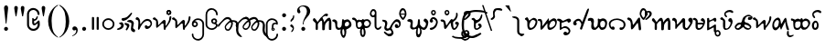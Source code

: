SplineFontDB: 3.0
FontName: TimesNewRomanPSMT
FullName: Ahom Font
FamilyName: Ahom Font
Weight: Book
Copyright: Generated by Fontographer 3.5
Version: MS core font:V1.00
ItalicAngle: 0
UnderlinePosition: -173
UnderlineWidth: 100
Ascent: 1638
Descent: 410
sfntRevision: 0x00010000
LayerCount: 2
Layer: 0 0 "Back"  1
Layer: 1 0 "Fore"  0
XUID: [1021 416 24995 15565]
FSType: 0
OS2Version: 0
OS2_WeightWidthSlopeOnly: 0
OS2_UseTypoMetrics: 1
CreationTime: -1150508617
ModificationTime: 1337841437
PfmFamily: 17
TTFWeight: 400
TTFWidth: 5
LineGap: 87
VLineGap: 0
Panose: 2 2 6 3 5 4 5 2 3 4
OS2TypoAscent: -218
OS2TypoAOffset: 1
OS2TypoDescent: -32
OS2TypoDOffset: 1
OS2TypoLinegap: 307
OS2WinAscent: 0
OS2WinAOffset: 1
OS2WinDescent: 0
OS2WinDOffset: 1
HheadAscent: 0
HheadAOffset: 1
HheadDescent: 153
HheadDOffset: 1
OS2SubXSize: 1434
OS2SubYSize: 1331
OS2SubXOff: 0
OS2SubYOff: 293
OS2SupXSize: 1434
OS2SupYSize: 1331
OS2SupXOff: 0
OS2SupYOff: 928
OS2StrikeYSize: 102
OS2StrikeYPos: 530
OS2FamilyClass: 261
OS2Vendor: 'Mono'
OS2UnicodeRanges: 00000000.00000000.00000000.00000000
MarkAttachClasses: 1
DEI: 91125
TtTable: prep

EndTTInstrs
TtTable: fpgm

EndTTInstrs
ShortTable: cvt  76
  674
  1379
  700
  1096
  1420
  938
  1225
  638
  -63
  1151
  -14
  197
  826
  776
  889
  982
  1257
  736
  1825
  1587
  526
  606
  1044
  1
  -20
  -437
  -401
  835
  -594
  -343
  453
  -144
  -462
  586
  1053
  -494
  804
  682
  551
  869
  714
  426
  -315
  1093
  398
  -120
  -55
  81
  97
  1
  106
  305
  239
  79
  286
  683
  262
  350
  310
  926
  953
  168
  302
  199
  257
  135
  112
  223
  359
  324
  280
  384
  37
  90
  60
  75
EndShort
ShortTable: maxp 16
  1
  0
  147
  152
  7
  93
  3
  2
  8
  64
  10
  0
  120
  299
  2
  3
EndShort
LangName: 1033 "" "" "Regular" "Monotype:Times New Roman Regular:Version 1 (Microsoft)" "" "MS core font:V1.00" 
Encoding: UnicodeBmp
Compacted: 1
UnicodeInterp: none
NameList: Adobe Glyph List
DisplaySize: -48
AntiAlias: 1
FitToEm: 1
WinInfo: 0 27 10
BeginPrivate: 0
EndPrivate
BeginChars: 65539 147

StartChar: .notdef
Encoding: 65536 -1 0
Width: 1825
Flags: HW
LayerCount: 2
Fore
SplineSet
114 0 m 1
 114 1825 l 1
 1711 1825 l 1
 1711 0 l 1
 114 0 l 1
1597 114 m 1
 1597 1711 l 1
 228 1711 l 1
 228 114 l 1
 1597 114 l 1
EndSplineSet
EndChar

StartChar: .null
Encoding: 65537 -1 1
Width: 0
Flags: HW
LayerCount: 2
EndChar

StartChar: nonmarkingreturn
Encoding: 65538 -1 2
Width: 512
Flags: HW
LayerCount: 2
EndChar

StartChar: space
Encoding: 32 32 3
Width: 512
Flags: HW
LayerCount: 2
EndChar

StartChar: exclam
Encoding: 33 33 4
Width: 682
Flags: HW
LayerCount: 2
Fore
SplineSet
342 1387 m 256
 417.195 1387 454 1319.79 454 1236 c 2
 454 1208 l 1
 423.276 924.391 391.224 642.109 360 359 c 1
 322 359 l 1
 234 1169 l 2
 230 1204.33 228 1230.67 228 1248 c 0
 228 1318.35 274.537 1387 342 1387 c 256
229 83 m 256
 229 143.009 279.699 193 340 193 c 0
 399.453 193 451 142.477 451 83 c 0
 451 27.2021 397.641 -28 340 -28 c 0
 274.275 -28 229 22.04 229 83 c 256
EndSplineSet
EndChar

StartChar: quotedbl
Encoding: 34 34 5
Width: 836
Flags: HW
LayerCount: 2
Fore
SplineSet
600 1387 m 0
 659.182 1387 700 1341.32 700 1280 c 0
 700 1220 693.667 1158.67 681 1096 c 2
 624 803 l 1
 576 803 l 1
 550.62 940.62 524.926 1077.93 500 1216 c 1
 498 1266 l 1
 498 1338.49 530.892 1387 600 1387 c 0
231 1387 m 0
 290.162 1387 333 1340.3 333 1279 c 1
 327 1218 l 1
 318 1158 l 1
 296.309 1039.69 274.669 921.331 253 803 c 1
 210 803 l 1
 155 1099 l 1
 140.333 1195.67 133 1251 133 1265 c 0
 133 1340.05 162.17 1387 231 1387 c 0
EndSplineSet
EndChar

StartChar: numbersign
Encoding: 35 35 6
Width: 763
Flags: HW
LayerCount: 2
Fore
SplineSet
690 544 m 0
 736.943 544 743 416.44 743 349 c 0
 743 253.771 733.373 217.002 701 159 c 0
 681.667 123.667 655.667 91 623 61 c 1
 589.24 33.9919 552.463 13.5774 510 -5 c 1
 485 -12 l 1
 444 -21 l 1
 406 -25 l 1
 383 -26 l 1
 271.782 -26 200.019 12.7255 136.5 71 c 128
 71.6239 130.519 29 204.346 29 320 c 2
 29 901 l 2
 29 1098.38 179.467 1257 378 1257 c 0
 468 1257 549 1223.67 621 1157 c 128
 693 1090.33 729 1007.67 729 909 c 0
 729 871 711.667 852 677 852 c 0
 638.333 852 619 871 619 909 c 0
 619 941 612.667 970 600 996 c 1
 589.299 1025.05 566.93 1053.22 545 1074 c 1
 522.333 1097.34 497 1114.68 469 1126 c 1
 423 1141 l 1
 391 1144 l 1
 378 1144 l 2
 243.662 1144 138 1037.04 138 904 c 2
 142 320 l 2
 142 308 142 308 142 298 c 128
 142 291.333 142.667 284 144 276 c 2
 156 233 l 1
 167.071 198.207 184.028 179.792 210 155 c 1
 256.667 107 314.333 83 383 83 c 0
 468.377 83 556.044 133.457 591 199 c 0
 606.107 226.697 630 299.758 630 351 c 0
 630 361 629 371.667 627 383 c 1
 593 357.667 558.333 332.167 523 306.5 c 128
 487.667 280.833 461.667 268 445 268 c 0
 355.859 268 317 346.593 317 436 c 256
 317 474.521 318.396 501.316 320 535 c 0
 319.333 541 319 551 319 565 c 0
 319 583.792 324.114 661.331 322 678 c 1
 367.599 678 381.809 676.89 399.5 650 c 128
 410.846 632.754 422.1 608 440 608 c 0
 469.599 608 508.883 648.324 522 668 c 0
 526 674 530.667 683.333 536 696 c 0
 552.035 734.306 565.018 754.69 584 780 c 1
 591.333 788 600.333 792 611 792 c 0
 629.01 792 634 780.667 634 758 c 0
 634 744 632 728 628 710 c 1
 613.999 660.998 603.506 623.223 575.5 592 c 128
 552.882 566.786 510.108 532.222 464 523 c 1
 451.333 521.651 439 520.317 427 519 c 1
 424.221 491.206 424 482.047 424 452 c 0
 424 415.804 422.296 375 454 375 c 0
 478 375 511.333 395.667 554 437 c 0
 579 462 579 462 605 488 c 0
 625 507.333 638.667 519.667 646 525 c 0
 662.669 537.667 677.336 544 690 544 c 0
EndSplineSet
EndChar

StartChar: quotesingle
Encoding: 39 39 7
Width: 369
Flags: HW
LayerCount: 2
Fore
SplineSet
81 1265 m 0
 81 1340 109.222 1387 178 1387 c 0
 234.97 1387 282 1339.46 282 1280 c 1
 276 1221 l 1
 267 1160 l 1
 245.833 1040.5 223.631 922.036 202 803 c 1
 158 803 l 1
 104 1099 l 1
 88.6667 1189 81 1244.33 81 1265 c 0
EndSplineSet
EndChar

StartChar: parenleft
Encoding: 40 40 8
Width: 682
Flags: HW
LayerCount: 2
Fore
SplineSet
636 -401 m 1
 636 -438 l 1
 535.333 -388 451.333 -328.667 384 -260 c 0
 215.835 -91.8348 84 174.621 84 491 c 0
 84 693.667 135 880.167 237 1050.5 c 128
 339 1220.83 472 1344.67 636 1422 c 1
 636 1380 l 1
 459.273 1285.17 370.323 1127.02 318.5 896 c 128
 290.833 772.666 277 646.333 277 517 c 0
 277 291.42 307.053 65.9494 373 -93 c 0
 393.667 -141.667 426.667 -195.333 472 -254 c 0
 493.334 -280 517.334 -305 544 -329 c 2
 586 -365 l 1
 636 -401 l 1
EndSplineSet
EndChar

StartChar: parenright
Encoding: 41 41 9
Width: 682
Flags: HW
LayerCount: 2
Fore
SplineSet
46 1380 m 1
 46 1422 l 1
 143.333 1374 227.667 1315 299 1245 c 1
 434.014 1107.07 531.54 927.997 578 702 c 0
 591.003 635.682 598 570.719 598 493 c 0
 598 288.333 547.333 101 446 -69 c 128
 344.667 -239 211.333 -362 46 -438 c 1
 46 -401 l 1
 300.479 -255.884 405 55.1856 405 463 c 0
 405 648.314 385.563 824.425 345 974 c 0
 341 991.333 335.667 1008 329 1024 c 1
 324.333 1040 318 1055.67 310 1071 c 1
 252.898 1199.48 164.884 1296.08 46 1380 c 1
EndSplineSet
EndChar

StartChar: comma
Encoding: 44 44 10
Width: 512
Flags: HW
LayerCount: 2
Fore
SplineSet
239 200 m 0
 338.699 200 408 100.937 408 -10 c 0
 408 -78.6667 385 -141.667 339 -199 c 128
 293 -256.333 216.667 -303.667 110 -341 c 1
 110 -297 l 1
 219.874 -261.452 326 -170.292 326 -40 c 0
 326 -24.1061 317.499 1 303 1 c 0
 284.505 1 247.049 -28 217 -28 c 0
 150.867 -28 110 14.2334 110 81 c 0
 110 144.402 173.373 200 239 200 c 0
EndSplineSet
EndChar

StartChar: period
Encoding: 46 46 11
Width: 512
Flags: HW
LayerCount: 2
Fore
SplineSet
145 83 m 256
 145 142.453 196.549 194 256 194 c 256
 315.987 194 367 143.303 367 83 c 0
 367 27.2021 313.641 -28 256 -28 c 0
 190.276 -28 145 22.04 145 83 c 256
EndSplineSet
EndChar

StartChar: slash
Encoding: 47 47 12
Width: 723
Flags: HW
LayerCount: 2
Fore
SplineSet
562 34 m 1
 556 15 l 1
 548.14 1.90021 526.044 -8 505 -8 c 0
 487.645 -8 463.669 2.24713 455 12 c 1
 444 34 l 1
 444 688 l 1
 452 710 l 1
 503 732 l 1
 524.767 732 546.236 715.716 558 702 c 1
 562 687 l 1
 562 34 l 1
240 730 m 1
 268.398 730 291.404 708.39 301 686 c 1
 301 32 l 1
 293 13 l 1
 284.18 -0.860519 264.188 -10 242 -10 c 0
 224.644 -10 200.669 0.247018 192 10 c 1
 180 31 l 1
 180 686 l 1
 189 706 l 1
 196.523 713.584 227.198 723.599 240 730 c 1
EndSplineSet
EndChar

StartChar: zero
Encoding: 48 48 13
Width: 760
Flags: HW
LayerCount: 2
Fore
SplineSet
724 328 m 0
 724 256.775 704.517 186.163 672 141 c 0
 657.436 122.275 637.584 100.525 624 85 c 1
 557.333 18.3333 476.667 -15 382 -15 c 0
 288.667 -15 208.667 18.3333 142 85 c 1
 82.4971 141.003 41 221.025 41 328 c 0
 41 517.465 191.596 668 382 668 c 0
 487.381 668 562.426 626.57 620 569 c 1
 689.333 505 724 424.667 724 328 c 0
134 328 m 0
 134 193.91 237.026 79 382 79 c 0
 446.667 79 504.667 103.333 556 152 c 1
 606 203.333 631 262 631 328 c 0
 631 390 606.667 447.333 558 500 c 1
 507.333 548.667 448.666 573 382 573 c 0
 247.28 573 134 472.123 134 328 c 0
EndSplineSet
EndChar

StartChar: one
Encoding: 49 49 14
Width: 1151
Flags: HW
LayerCount: 2
Fore
SplineSet
443 514 m 0
 396.988 514 352 561.833 352 609 c 0
 352 651.667 384.667 673 450 673 c 0
 510.667 673 571.667 690 633 724 c 0
 656.333 736.667 691.667 767.667 739 817 c 1
 894 988 l 1
 932 988 l 1
 935 963 l 1
 941 936 l 1
 927.428 897.998 853.811 789.697 831 761 c 0
 787.387 707.574 696.14 623.883 628 575 c 1
 607.333 563.667 573 549.667 525 533 c 1
 483.667 520.333 456.333 514 443 514 c 0
1043 380 m 0
 1043 357.146 998 123.652 998 103 c 0
 998 72.3333 1018 44.6667 1058 20 c 128
 1098 -4.66667 1118 -32 1118 -62 c 0
 1118 -81.6725 1087.19 -151.601 1069 -153 c 1
 1025 -153 982.333 -138 941 -108 c 1
 897.667 -74 876 -31 876 21 c 1
 907 354 l 1
 907 384 890 408 856 426 c 0
 847.333 430 787 447 675 477 c 1
 672 485 l 1
 666 496 l 1
 666 514 684.667 534.333 722 557 c 0
 751.333 574.333 784.667 583 822 583 c 0
 933.151 583 1043 491.863 1043 380 c 0
521 351 m 256
 521 381.405 541.923 404 574 404 c 0
 581.333 404 609 396 657 380 c 128
 705 364 733 352.667 741 346 c 1
 773.369 327.503 793 285.784 793 239 c 0
 793 202.333 771.667 144.5 729 65.5 c 128
 686.333 -13.5 655 -53 635 -53 c 1
 613.906 -49.2775 585 -25.6008 585 -1 c 1
 614.615 44.9545 659 126.816 659 194 c 0
 659 206 648 221.667 626 241 c 1
 533 312 l 1
 525 324 521 337 521 351 c 256
202 378 m 1
 222.295 403.127 320.456 449 364 449 c 0
 379.334 449 401.667 427.333 431 384 c 0
 463 336.667 479 295 479 259 c 0
 479 111.137 373.306 28.8164 245 -9 c 1
 202.333 -19.6667 175 -25 163 -25 c 0
 149 -25 135 -22 121 -16 c 1
 106.333 -8 96 3 90 17 c 1
 88 25 107.667 39.3333 149 60 c 1
 203 85.3333 243.667 108.333 271 129 c 0
 315.667 164.333 338 204.667 338 250 c 0
 338 275.333 313.667 302 265 330 c 1
 235 346 214 362 202 378 c 1
EndSplineSet
EndChar

StartChar: two
Encoding: 50 50 15
Width: 977
Flags: HW
LayerCount: 2
Fore
SplineSet
668 625 m 0
 822.82 625 934 507.293 934 352 c 0
 934 296 906 234 850 166 c 0
 786 88.6667 714.333 50 635 50 c 0
 570.625 50 525 129.67 525 197 c 0
 525 227.2 559.815 259.802 587 263 c 1
 605.667 263 624.667 256.333 644 243 c 1
 701 197 l 1
 746.333 197 784.333 216.333 815 255 c 0
 838.333 284.333 850 310 850 332 c 1
 851 345 l 1
 851 432.677 766.305 514 676 514 c 0
 535.039 514 431.978 391.89 369 295 c 1
 291 171 l 1
 251 74 l 2
 231 25.3333 207 -5 179 -17 c 1
 167.667 -0.333334 158.667 16 152 32 c 1
 145 75 l 1
 163 221 l 1
 168.585 276.849 171 321.708 171 384 c 0
 171 490.667 144.667 544 92 544 c 0
 40.6667 544 15 565 15 607 c 0
 15 634.333 26.3333 657.333 49 676 c 1
 66.3333 692 80.3333 700 91 700 c 0
 170.836 700 243.607 610.912 259 536 c 1
 265 492 l 1
 268 454 l 1
 270 400 l 1
 270 374 l 2
 270 341.02 268.976 333.062 295 330 c 1
 350 406 l 2
 417.345 499.095 533.232 625 668 625 c 0
EndSplineSet
EndChar

StartChar: three
Encoding: 51 51 16
Width: 1059
Flags: HW
LayerCount: 2
Fore
SplineSet
1036 979 m 0
 1036 962.333 1032.33 947 1025 933 c 1
 1007 907 l 1
 993 889 l 1
 976 876 l 1
 946 860 l 1
 919 851 l 1
 894 849 l 1
 877.333 849 862 852.667 848 860 c 2
 826 873 l 1
 801 892 l 1
 782.47 915.471 766 950.274 766 991 c 0
 766 1025 780 1056 808 1084 c 1
 823.069 1093.26 839.141 1101.53 855 1110 c 1
 877 1116.67 894 1120 906 1120 c 0
 920.667 1120 935.667 1116.67 951 1110 c 1
 966.352 1101.02 981.219 1091.55 996 1082 c 1
 1009 1062 l 1
 1026 1032 l 1
 1032.67 1010 1036 992.333 1036 979 c 0
898 1046 m 1
 874.15 1046 852.734 1007.4 842 989 c 1
 842 966.943 857.535 946.465 872 932 c 1
 898 926 l 1
 903.333 926 910.667 928.333 920 933 c 2
 940 943 l 1
 954 963 l 1
 961 986 l 1
 961 997.333 956.333 1008.67 947 1020 c 1
 929 1034 l 1
 898 1046 l 1
1036 979 m 0
 1036 962.333 1032.33 947 1025 933 c 1
 1007 907 l 1
 993 889 l 1
 976 876 l 1
 946 860 l 1
 919 851 l 1
 894 849 l 1
 877.333 849 862 852.667 848 860 c 2
 826 873 l 1
 801 892 l 1
 782.47 915.471 766 950.274 766 991 c 0
 766 1025 780 1056 808 1084 c 1
 823.069 1093.26 839.141 1101.53 855 1110 c 1
 877 1116.67 894 1120 906 1120 c 0
 920.667 1120 935.667 1116.67 951 1110 c 1
 966.352 1101.02 981.219 1091.55 996 1082 c 1
 1009 1062 l 1
 1026 1032 l 1
 1032.67 1010 1036 992.333 1036 979 c 0
898 1046 m 1
 874.15 1046 852.734 1007.4 842 989 c 1
 842 966.943 857.535 946.465 872 932 c 1
 898 926 l 1
 903.333 926 910.667 928.333 920 933 c 2
 940 943 l 1
 954 963 l 1
 961 986 l 1
 961 997.333 956.333 1008.67 947 1020 c 1
 929 1034 l 1
 898 1046 l 1
992 782 m 2
 1029.75 782 1041 757.082 1041 716 c 0
 1041 639.333 1019.67 556 977 466 c 0
 969.667 450.667 962.667 435.667 956 421 c 0
 927.128 365.182 889.895 302.885 850 255 c 1
 783 169 l 2
 761 141 745.667 125 737 121 c 128
 728.333 117 724 110.667 724 102 c 0
 724.667 88 725.333 74 726 60 c 0
 726 18.6667 706.333 -2 667 -2 c 0
 639.664 -2 622.331 20.3333 615 65 c 1
 603 342 l 1
 599.667 361.333 587.667 371 567 371 c 0
 560.333 371 544.333 360.333 519 339 c 0
 454.296 281.704 390.931 223.069 328 164 c 0
 277.333 117.333 246.333 93 235 91 c 1
 189.196 91 188 155.292 188 203 c 2
 189 307 l 1
 190 430 l 2
 190 499.997 154.635 515.874 96 538 c 1
 32 559.333 0 578 0 594 c 0
 0 640.19 46.5839 680 93 680 c 0
 123 680 154 670.333 186 651 c 0
 210.667 637 233.333 619 254 597 c 1
 261.333 586.333 267.333 574.667 272 562 c 2
 280 540 l 1
 301.372 499.037 301 438.909 301 380 c 0
 301 372 301 364 301 356 c 2
 300 321 l 2
 300 306.667 300 292.333 300 278 c 1
 316.667 285.334 346.667 310.667 390 354 c 1
 540 511 l 1
 588.667 557.667 624 581 646 581 c 0
 669.581 581 712.694 549.44 721 519 c 1
 725 495 l 1
 722 373 l 1
 718 273 l 1
 719 246 l 1
 721.667 245.333 723.667 245 725 245 c 0
 766.333 265.667 825 362 901 534 c 0
 911 555.333 921 606.333 931 687 c 0
 938.333 747 948 778 960 780 c 2
 984 782 l 1
 992 782 l 2
EndSplineSet
EndChar

StartChar: four
Encoding: 52 52 17
Width: 1059
Flags: HW
LayerCount: 2
Fore
SplineSet
992 782 m 2
 1029.75 782 1041 757.082 1041 716 c 0
 1041 639.333 1019.67 556 977 466 c 0
 969.667 450.667 962.667 435.667 956 421 c 0
 927.128 365.182 889.895 302.885 850 255 c 1
 783 169 l 2
 761 141 745.667 125 737 121 c 128
 728.333 117 724 110.667 724 102 c 0
 724.667 88 725.333 74 726 60 c 0
 726 18.6667 706.333 -2 667 -2 c 0
 639.664 -2 622.331 20.3333 615 65 c 1
 603 342 l 1
 599.667 361.333 587.667 371 567 371 c 0
 560.333 371 544.333 360.333 519 339 c 0
 454.296 281.704 390.931 223.069 328 164 c 0
 277.333 117.333 246.333 93 235 91 c 1
 189.196 91 188 155.292 188 203 c 2
 189 307 l 1
 190 430 l 2
 190 499.997 154.635 515.874 96 538 c 1
 32 559.333 0 578 0 594 c 0
 0 640.19 46.5839 680 93 680 c 0
 123 680 154 670.333 186 651 c 0
 210.667 637 233.333 619 254 597 c 1
 261.333 586.333 267.333 574.667 272 562 c 2
 280 540 l 1
 301.372 499.037 301 438.909 301 380 c 0
 301 372 301 364 301 356 c 2
 300 321 l 2
 300 306.667 300 292.333 300 278 c 1
 316.667 285.334 346.667 310.667 390 354 c 1
 540 511 l 1
 588.667 557.667 624 581 646 581 c 0
 669.581 581 712.694 549.44 721 519 c 1
 725 495 l 1
 722 373 l 1
 718 273 l 1
 719 246 l 1
 721.667 245.333 723.667 245 725 245 c 0
 766.333 265.667 825 362 901 534 c 0
 911 555.333 921 606.333 931 687 c 0
 938.333 747 948 778 960 780 c 2
 984 782 l 1
 992 782 l 2
EndSplineSet
EndChar

StartChar: five
Encoding: 53 53 18
Width: 760
Flags: HW
LayerCount: 2
Fore
SplineSet
377 324 m 0
 377 237.572 295.19 157 206 157 c 0
 184.667 157 163 161 141 169 c 0
 121.667 177 103.333 190 86 208 c 1
 70 230 l 1
 50 264 l 1
 41.3333 290 37 312 37 330 c 1
 45 376 l 1
 57.4864 468.088 98.8312 524.996 157 582 c 1
 205 618 l 1
 248.224 646.096 309.738 668 380 668 c 0
 423.333 668 466 660.667 508 646 c 1
 564 619 l 1
 582.179 604.179 600.201 589.201 618 574 c 0
 687.333 510 722 428.667 722 330 c 2
 722 -251 l 2
 722 -337 689 -416 623 -488 c 128
 557 -560 476.667 -596 382 -596 c 0
 300.667 -596 219.333 -563 138 -497 c 1
 106.215 -466.888 84.6129 -428.356 62 -382 c 1
 54 -359 l 1
 44 -317 l 1
 39 -287 l 1
 37 -258 l 1
 37 -219.333 52.3333 -200 83 -200 c 0
 113 -200 128 -219.333 128 -258 c 2
 128 -290 l 1
 133 -317 l 1
 135 -330 l 1
 138.677 -336.99 141.699 -344.634 145 -352 c 2
 154 -374 l 1
 168.588 -395.079 185.784 -413.549 202 -433 c 1
 244.29 -475.29 300.717 -503 382 -503 c 0
 511.671 -503 628 -395.618 628 -251 c 2
 628 336 l 2
 628 455.934 515.89 579 380 579 c 0
 297.758 579 245.613 543.959 201 496 c 1
 209 497 l 1
 288.04 497 377 405.225 377 324 c 0
206 246 m 0
 231.708 246 288 286.726 288 324 c 0
 288 340.667 279 359 261 379 c 1
 245 394 l 1
 235 402 223.333 406 210 406 c 0
 183.333 406 158.667 389.667 136 357 c 1
 136 334 l 2
 136 323.333 134.667 314.333 132 307 c 1
 142 286 l 1
 158 265 l 1
 172.667 252.333 188.667 246 206 246 c 0
EndSplineSet
EndChar

StartChar: six
Encoding: 54 54 19
Width: 763
Flags: HW
LayerCount: 2
Fore
SplineSet
685 474 m 1
 679.299 431.99 665.355 416.847 631 383 c 1
 640.686 376.543 650.226 370.521 659 363 c 2
 687 336 l 1
 706.333 314.667 716 285 716 247 c 0
 716 189.667 683 130.333 617 69 c 1
 582.333 41.6667 546 20.3333 508 5 c 1
 483 -2 l 1
 442 -11 l 1
 406 -15 l 1
 383 -16 l 1
 291.667 -16 211.5 15.6667 142.5 79 c 128
 73.5 142.333 39 222.667 39 320 c 2
 39 901 l 2
 39 995 71.6667 1075.67 137 1143 c 1
 200.333 1212.33 280.667 1247 378 1247 c 0
 465.333 1247 544 1214.67 614 1150 c 128
 684 1085.33 719 1005 719 909 c 0
 719 877.667 705 862 677 862 c 0
 645 862 629 877.667 629 909 c 0
 629 986.442 598.087 1034.78 555.5 1078.5 c 128
 530.5 1104.17 503 1123.33 473 1136 c 1
 427 1151 l 1
 391 1154 l 1
 378 1154 l 2
 237.855 1154 128 1043.17 128 904 c 2
 132 320 l 2
 132 307 132 307 132 296.5 c 128
 132 289.5 132.667 282 134 274 c 2
 146 229 l 1
 179.101 144.178 275.617 72.9999 383 73 c 0
 446.334 73 501.667 93.1667 549 133.5 c 128
 596.333 173.833 620 213.667 620 253 c 1
 622 267 l 1
 617.38 276.24 616.99 278.01 609 286 c 2
 594 300 l 1
 580 310 l 1
 499 340 l 1
 464 345 l 1
 425 364 l 1
 378.333 402.667 355 450.667 355 508 c 2
 355 528 l 1
 357 548 l 1
 357 559.166 359.635 571.243 363 578 c 2
 376 598 l 1
 384.981 607.979 386.473 612.855 400 623 c 0
 416.079 634.699 431.756 646.388 449 657 c 1
 515 672 l 1
 540.333 672 561.667 668.667 579 662 c 1
 597.667 658 615.667 646.333 633 627 c 1
 640.333 620.333 647.333 612 654 602 c 2
 672 570 l 1
 684 509 l 1
 685 474 l 1
516 582 m 0
 477.239 582 441 543.518 441 507 c 0
 441 493 449 476 465 456 c 1
 506 431 l 1
 522 429 l 1
 534 429 551 437.667 573 455 c 1
 583.949 468.386 594 483.924 594 507 c 0
 594 538.061 566.694 565.415 544 576 c 1
 538 580 528.667 582 516 582 c 0
EndSplineSet
EndChar

StartChar: seven
Encoding: 55 55 20
Width: 1074
Flags: HW
LayerCount: 2
Fore
SplineSet
410 169 m 0
 410 107.719 461.848 52 522 52 c 0
 555.333 52 594.167 83.8333 638.5 147.5 c 128
 682.833 211.167 705 272.333 705 331 c 1
 706.333 353.667 707 367.667 707 373 c 0
 707 391.603 692.23 421 672 421 c 0
 648.667 421 615.667 403.833 573 369.5 c 128
 530.333 335.167 492.5 297.667 459.5 257 c 128
 426.5 216.333 410 187 410 169 c 0
977 5 m 0
 977 37.6037 995 261.814 995 297 c 0
 995 330.681 974.759 361.718 956.5 387 c 128
 930.452 423.067 876.831 452 814 452 c 0
 797.31 452 783.167 452.917 788 436 c 128
 793.381 417.166 801 394.323 801 367 c 0
 801 261.486 734.304 127.218 678 64 c 0
 645.333 26.6667 619.5 1.83334 600.5 -10.5 c 128
 581.5 -22.8333 557.667 -29 529 -29 c 2
 517 -29 l 1
 511.667 -27.6667 507.667 -27 505 -27 c 0
 393.05 -15.3688 358.143 47.1233 341 161 c 0
 340.333 163.667 340 167.667 340 173 c 0
 340 217.667 373.667 276.167 441 348.5 c 128
 508.333 420.833 574.667 480 640 526 c 1
 590.666 572.667 547.332 596 510 596 c 0
 450.776 596 376.13 567.762 341 542 c 1
 301.846 511.358 137.282 358.654 114 315 c 1
 90.4961 276.806 15.5558 188.556 -17 156 c 1
 -49 267 l 1
 199 519 l 2
 243.419 563.42 293.832 624.09 347.5 656 c 128
 388.338 680.282 434.849 708 500 708 c 0
 552 708 596 696.667 632 674 c 128
 668 651.333 704.333 607.333 741 542 c 1
 897 542 995 516.333 1035 465 c 0
 1088.33 397 1115 332 1115 270 c 0
 1115 228 1112.33 176.5 1107 115.5 c 128
 1101.67 54.5 1099 23.3333 1099 22 c 0
 1099 -36.6667 1109.67 -86.6667 1131 -128 c 128
 1152.33 -169.333 1185.33 -214.667 1230 -264 c 0
 1283.33 -322.667 1310 -357.667 1310 -369 c 0
 1310 -378.333 1297.33 -383 1272 -383 c 0
 1174.18 -383 1060.53 -272.56 1029 -199 c 1
 1002 -132 l 2
 985.333 -92.6667 977 -47 977 5 c 0
EndSplineSet
EndChar

StartChar: eight
Encoding: 56 56 21
Width: 1555
Flags: HW
LayerCount: 2
Fore
SplineSet
816 169 m 0
 816 107.719 867.848 52 928 52 c 0
 961.333 52 1000.17 83.8333 1044.5 147.5 c 128
 1088.83 211.167 1111 272.333 1111 331 c 1
 1112.33 353.667 1113 367.667 1113 373 c 0
 1113 391.603 1098.23 421 1078 421 c 0
 1054.67 421 1021.67 403.833 979 369.5 c 128
 936.333 335.167 898.5 297.667 865.5 257 c 128
 832.5 216.333 816 187 816 169 c 0
335 187 m 0
 335 125.719 386.848 70 447 70 c 0
 480.333 70 519.167 101.833 563.5 165.5 c 128
 607.833 229.167 630 290.333 630 349 c 1
 631.333 371.667 632 385.667 632 391 c 0
 632 409.603 617.23 439 597 439 c 0
 573.667 439 540.667 421.833 498 387.5 c 128
 455.333 353.167 417.5 315.667 384.5 275 c 128
 351.5 234.333 335 205 335 187 c 0
425 726 m 0
 535.453 726 603.528 673.18 634 597 c 1
 687.321 643.533 816.946 708 906 708 c 0
 958 708 1002 696.667 1038 674 c 128
 1074 651.333 1110.33 607.333 1147 542 c 1
 1303 542 1401 516.333 1441 465 c 0
 1494.33 397 1521 332 1521 270 c 0
 1521 228 1518.33 176.5 1513 115.5 c 128
 1507.67 54.5 1505 23.3333 1505 22 c 0
 1505 -36.6667 1515.67 -86.6667 1537 -128 c 128
 1558.33 -169.333 1591.33 -214.667 1636 -264 c 0
 1689.33 -322.667 1716 -357.667 1716 -369 c 0
 1716 -378.333 1703.33 -383 1678 -383 c 0
 1580.18 -383 1466.53 -272.56 1435 -199 c 1
 1408 -132 l 2
 1391.33 -92.6667 1383 -47 1383 5 c 0
 1383 37.6037 1401 261.814 1401 297 c 0
 1401 330.681 1380.76 361.718 1362.5 387 c 128
 1336.45 423.067 1282.83 452 1220 452 c 0
 1203.31 452 1189.17 452.917 1194 436 c 128
 1199.38 417.166 1207 394.323 1207 367 c 0
 1207 261.486 1140.3 127.218 1084 64 c 0
 1051.33 26.6667 1025.5 1.83334 1006.5 -10.5 c 128
 987.5 -22.8333 963.667 -29 935 -29 c 2
 923 -29 l 1
 917.667 -27.6667 913.667 -27 911 -27 c 0
 799.051 -15.3693 764.137 47.1236 747 161 c 0
 746.333 163.667 746 167.667 746 173 c 0
 746 217.667 779.667 276.167 847 348.5 c 128
 914.333 420.833 980.667 480 1046 526 c 1
 998.667 570.667 958.667 593 926 593 c 0
 866.181 593 715.303 546.926 690 516 c 1
 687.521 505.256 726 394.383 726 385 c 0
 726 279.486 659.304 145.218 603 82 c 0
 570.333 44.6667 544.5 19.8333 525.5 7.5 c 128
 506.5 -4.83333 482.667 -11 454 -11 c 2
 442 -11 l 1
 436.667 -9.66667 432.667 -9 430 -9 c 0
 318.05 2.63118 283.143 65.1233 266 179 c 0
 265.333 181.667 265 185.667 265 191 c 0
 265 235.667 298.667 294.167 366 366.5 c 128
 433.334 438.833 499.667 498 565 544 c 1
 515.667 590.667 472.333 614 435 614 c 0
 375.776 614 301.13 585.762 266 560 c 1
 226.846 529.358 62.2822 376.654 39 333 c 1
 15.4962 294.806 -59.4442 206.556 -92 174 c 1
 -124 285 l 1
 124 537 l 2
 168.42 581.42 218.833 642.089 272.5 674 c 128
 313.338 698.282 359.849 726 425 726 c 0
EndSplineSet
EndChar

StartChar: nine
Encoding: 57 57 22
Width: 763
Flags: HW
LayerCount: 2
Fore
SplineSet
628 -253 m 0
 628 -219.943 641.211 -207 675 -207 c 0
 703.667 -207 718 -222.333 718 -253 c 0
 718 -361.199 662.365 -472.006 573 -527 c 1
 509 -563 l 1
 488.127 -569.793 467.274 -576.607 446 -583 c 1
 405 -591 l 1
 376 -593 l 1
 289.333 -593 211.167 -557.833 141.5 -487.5 c 128
 71.8333 -417.167 37 -336.333 37 -245 c 2
 37 336 l 2
 37 420 71.6667 497.667 141 569 c 0
 175 605 212 631 252 647 c 1
 313 666 l 1
 345 670 l 1
 382 672 l 1
 463.333 672 541.667 643 617 585 c 0
 627 577 637.333 564.667 648 548 c 2
 680 498 l 1
 693 467 l 1
 702 420 l 1
 706 374 l 1
 706 351.865 697.536 333.546 687 320 c 1
 679.549 314.039 675.07 309 661 309 c 1
 639.922 327.268 612.318 354 574 354 c 1
 547 351 l 1
 513 341.667 490.667 330 480 316 c 1
 464 269 l 1
 457 234 l 1
 456 214 l 2
 456 201.333 456 188.667 456 176 c 0
 456 172 455.333 165.333 454 156 c 2
 450 131 l 1
 506 107 l 1
 517.235 94.1597 529.655 63.7933 534 42 c 1
 534 30.6667 532 19 528 7 c 1
 507 -23 l 1
 489 -43 466 -53 438 -53 c 0
 409.515 -53 394.024 -39.0186 373 -23 c 1
 365 -13 l 1
 357 3 l 1
 349 37 l 1
 349 61 l 1
 351 91 l 1
 353 99 359 108 369 118 c 1
 370 152 l 1
 371 197 l 1
 374 245 l 1
 381 295 l 2
 385 329 398.333 358.333 421 383 c 0
 435.153 397.153 495.636 427.981 553 431 c 1
 585 428 l 1
 617 423 l 1
 612 422 l 1
 609 432 l 1
 601 450 l 1
 580 485 l 1
 552 515 l 1
 513.641 549.975 449.901 582 382 582 c 0
 316 582 256.333 558.667 203 512 c 1
 172 475 l 1
 163.333 462.333 155.333 448.333 148 433 c 1
 134 385 l 1
 131 361 l 1
 130 336 l 1
 132 -247 l 2
 132 -395.038 234.732 -500 376 -500 c 0
 451.278 -500 502.484 -467.066 547 -427 c 128
 593.105 -385.509 628 -333.092 628 -253 c 0
408 31 m 1
 416.947 21.1579 424.811 12.5051 440 9 c 1
 452.312 9 467.333 21.6671 471 40 c 1
 468 56 l 1
 464 65 l 1
 452 69 l 1
 438 70 l 1
 433 70 l 1
 418.195 63.6552 410.36 60.0572 408 40 c 1
 408 31 l 1
EndSplineSet
EndChar

StartChar: colon
Encoding: 58 58 23
Width: 569
Flags: HW
LayerCount: 2
Fore
SplineSet
178 833 m 0
 178 893.84 228.163 944 289 944 c 0
 348.987 944 400 893.303 400 833 c 0
 400 777.202 346.64 722 289 722 c 0
 219.936 722 178 772.647 178 833 c 0
176 83 m 0
 176 150.723 226.282 195 287 195 c 0
 343.894 195 399 140.816 399 83 c 0
 399 56.3333 388 30 366 4 c 1
 343.333 -17.3333 317 -28 287 -28 c 0
 221.276 -28 176 22.04 176 83 c 0
EndSplineSet
EndChar

StartChar: semicolon
Encoding: 59 59 24
Width: 372
Flags: HW
LayerCount: 2
Fore
SplineSet
288 795 m 1
 285 730 l 1
 280 678 l 2
 276 640 264 609 244 585 c 2
 159 489 l 1
 145 467 l 1
 133.667 452.333 122 445 110 445 c 0
 101.333 445 93.6666 451.667 87 465 c 1
 81 486 l 1
 79 499 l 1
 79 533 103.833 576.333 153.5 629 c 128
 203.167 681.667 228 736.334 228 793 c 1
 225 835 l 1
 289 835 l 1
 288 795 l 1
149 -136 m 1
 141.722 -132.945 133.243 -131.09 123 -131 c 1
 123 -99 l 1
 212 48 l 1
 212 74 195.333 99.3333 162 124 c 2
 60 198 l 1
 81 248 l 1
 97 279.333 109.667 296 119 298 c 1
 149 298 182 276.667 218 234 c 0
 257.333 187.333 277 138.333 277 87 c 0
 277 34.3333 260 -18 226 -70 c 1
 196 -114 170.333 -136 149 -136 c 1
EndSplineSet
EndChar

StartChar: question
Encoding: 63 63 25
Width: 909
Flags: HW
LayerCount: 2
Fore
SplineSet
203 943 m 0
 136.106 943 92 1022.93 92 1100 c 0
 92 1172 124.167 1237.83 188.5 1297.5 c 128
 252.833 1357.17 340.667 1387 452 1387 c 0
 588 1387 689 1347 755 1267 c 0
 803 1209 827 1144 827 1072 c 0
 827 1023.33 816.667 973.667 796 923 c 128
 775.333 872.333 733.667 811.667 671 741 c 0
 575 633 515.667 555.333 493 508 c 0
 485 490 475.667 462 465 424 c 1
 457 375 l 1
 454 320 l 1
 413 320 l 1
 413 366 l 1
 414 392 l 1
 422.379 438.075 428.696 487.189 444 528 c 1
 456.667 575.333 490.667 652 546 758 c 0
 586.669 834.667 612.836 892.667 624.5 932 c 128
 636.167 971.333 642 1012 642 1054 c 0
 642 1206.69 554.455 1331 409 1331 c 0
 316.728 1331 222 1282.12 222 1201 c 0
 222 1164.84 282 1064.13 282 1028 c 0
 282 981.13 248.719 943 203 943 c 0
329 84 m 0
 329 145.666 378.632 196 440 196 c 0
 497.149 196 552 143.008 552 84 c 0
 552 57.3333 541 31 519 5 c 1
 496.333 -16.3333 470 -27 440 -27 c 0
 374.275 -27 329 23.04 329 84 c 0
EndSplineSet
EndChar

StartChar: A
Encoding: 65 65 26
Width: 1138
Flags: HW
LayerCount: 2
Fore
SplineSet
336 94 m 2
 336 34.0099 328.835 -4 276 -4 c 0
 254 -4 236.333 3.66667 223 19 c 1
 213 47 l 1
 211 104 l 1
 212 193 l 1
 214 252 l 2
 214 271.333 214 290.667 214 310 c 1
 212 321 l 1
 212 333 211.333 341.333 210 346 c 2
 206 369 l 2
 205.333 376.333 170.333 411 101 473 c 0
 70.3333 499.667 55 525.333 55 550 c 1
 65 577 l 1
 81 616.333 98.3333 639 117 645 c 1
 128 646 l 1
 154.667 646 189.333 616.667 232 558 c 1
 317 433 l 1
 485 660 l 2
 527.667 717.333 571.5 771.667 616.5 823 c 128
 661.5 874.333 699.333 907.333 730 922 c 0
 769.333 940 802.667 949 830 949 c 0
 871.6 949 903 923.645 903 879 c 0
 903 841.048 859.973 794 825 794 c 1
 779 809 l 1
 744 816 l 1
 734 816 726 815 720 813 c 0
 687.333 803 657.333 779.333 630 742 c 0
 606 710 594 685.667 594 669 c 1
 657 528 l 2
 675.667 486 688 449.333 694 418 c 1
 741.333 496 790.167 558 840.5 604 c 128
 890.833 650 935.333 673 974 673 c 0
 1041.35 673 1091 482.291 1091 406 c 2
 1088 19 l 2
 1088 13.6667 1082.33 9.66667 1071 7 c 1
 1032 3 l 1
 1022 3 1012 3 1002 3 c 1
 991.773 4.46095 967.392 5.60819 964 9 c 0
 956 14.3333 952 57.6667 952 139 c 2
 953 247 l 1
 954 368 l 1
 957 413 l 1
 961 452 l 1
 961 473.119 954.852 495 934 495 c 0
 910 495 884.667 481.333 858 454 c 1
 823 410 l 1
 781 378 753 332 739 272 c 1
 730.333 230 726 180.333 726 123 c 0
 726 111.333 726 99.6667 726 88 c 0
 726 56.6667 724.333 36.3333 721 27 c 1
 715.268 -9.30553 679.012 -17 636 -17 c 0
 607.022 -17 590.637 -12.9116 583 10 c 1
 579.667 28 578 75 578 151 c 2
 578 248 l 2
 578 274.667 576.667 291.667 574 299 c 1
 574 335 l 1
 576 383 l 1
 576 443.519 572.364 503 530 503 c 0
 506 503 468.667 477.333 418 426 c 128
 367.333 374.667 339 332.333 333 299 c 1
 335 220 l 1
 336 152 l 1
 336 94 l 2
EndSplineSet
EndChar

StartChar: B
Encoding: 66 66 27
Width: 1111
Flags: HW
LayerCount: 2
Fore
SplineSet
552 370 m 0
 552 454.233 563.13 637 606 637 c 0
 626 637 641 624.833 651 600.5 c 128
 661 576.167 672 564 684 564 c 1
 783 596 l 2
 796.331 599.636 850.818 612 869 612 c 0
 917 612 969.333 575.333 1026 502 c 0
 1069.33 445.333 1091 380.666 1091 308 c 0
 1091 196.828 982.678 130.772 895 86 c 1
 815 51 l 2
 807.667 47.6666 802 41.3333 798 32 c 1
 792 4 l 1
 792 -8 792.667 -16.6667 794 -22 c 2
 799 -46 l 1
 800 -59 l 1
 800 -75 l 2
 800 -207.552 747.721 -443 648 -443 c 0
 622 -443 591.667 -420.667 557 -376 c 0
 513 -318 484 -239.333 470 -140 c 1
 470 -130.667 469.333 -124.667 468 -122 c 1
 468 -111 l 2
 468 -94.3333 470.333 -75.3333 475 -54 c 1
 482 4 l 1
 482 20.6667 479.667 39.3333 475 60 c 1
 453.515 40.5613 422.104 20 387 20 c 1
 356 23 l 1
 325 30 l 1
 263 42 221 88.3333 199 169 c 0
 196.333 179 191 223.667 183 303 c 1
 183 411.667 144.333 473.333 67 488 c 0
 31 494.001 13 512.334 13 543 c 0
 13 581.876 70.2499 612 113 612 c 0
 149 612 187 597 227 567 c 0
 272.333 531.667 295 489.333 295 440 c 0
 295 415.667 295 391.333 295 367 c 1
 293 344 l 1
 289 276 l 1
 289 210.116 335.552 133 401 133 c 0
 501.143 133 552 257.513 552 370 c 0
791 214 m 0
 872.314 214 960 278.283 960 361 c 0
 960 416.601 925.249 478 875 478 c 0
 767.523 478 714 413.674 714 300 c 0
 714 266.107 758.783 214 791 214 c 0
644 -299 m 0
 696.785 -299 693 -179.42 693 -100 c 0
 693 -45.7772 667.945 57.8494 631 65 c 1
 612.333 67 597.667 53 587 23 c 1
 579 -7 575 -46 575 -94 c 0
 575 -147.333 580.333 -193.333 591 -232 c 0
 599 -262.667 608 -282 618 -290 c 1
 628 -296 636.667 -299 644 -299 c 0
EndSplineSet
EndChar

StartChar: D
Encoding: 68 68 28
Width: 1103
Flags: HW
LayerCount: 2
Fore
SplineSet
405 569 m 0
 417.24 569 422.539 571.181 434 572 c 0
 468.625 572 464.782 571.604 499 564 c 2
 542 554 l 1
 566 595 l 2
 573.333 609 585 616 601 616 c 0
 615.667 616 626.667 612.667 634 606 c 1
 660 567 l 1
 709 583 l 1
 751 594 l 2
 787.668 602.667 816.335 607 837 607 c 0
 887 607 934.667 586.333 980 545 c 0
 1029.33 499.667 1054 442 1054 372 c 1
 1052 346 l 1
 1047 318 l 2
 1032.33 237.333 996.667 176.667 940 136 c 0
 896 105.333 845 90 787 90 c 0
 749.465 90 727.732 94.7072 702 105 c 1
 704.435 85.5211 704.434 82.7512 712 60 c 1
 728 3 l 2
 746 -59 755 -110.333 755 -151 c 0
 755 -264.742 708.113 -417 611 -417 c 0
 555 -417 513.667 -391.333 487 -340 c 0
 478.88 -323.181 438 -177.862 438 -106 c 0
 438 -69.0559 465 42.1762 465 80 c 1
 379 70 l 1
 359 71 l 1
 341 75 l 1
 326 80 l 1
 307 92 l 1
 267 114 238.667 151.667 222 205 c 0
 218.665 218.333 215.332 237 212 261 c 1
 209 333 l 1
 209 426.334 186 488.667 140 520 c 1
 72 542 l 2
 50.6667 549.333 37.3333 555 32 559 c 1
 6.66667 572.333 -6 592 -6 618 c 0
 -6 650.835 38.6388 675 77 675 c 0
 136.333 675 183.833 649.667 219.5 599 c 128
 255.167 548.333 279.333 523 292 523 c 0
 304 523 327.333 532.667 362 552 c 0
 380.667 563.333 395 569 405 569 c 0
795 195 m 0
 892.974 195 964 257.498 964 349 c 0
 964 380.334 951.667 413.667 927 449 c 0
 897 491 862 512 822 512 c 0
 727.611 512 667 442.418 667 341 c 0
 667 275.171 731.364 195 795 195 c 0
299 353 m 0
 299 248.958 308.644 157 393 157 c 0
 417.667 157 447.667 172.667 483 204 c 0
 523.667 239.333 544 276 544 314 c 0
 544 395.164 503.488 477 434 477 c 0
 358.261 477 299 428.359 299 353 c 0
599 53 m 0
 568.03 53 545 15.5579 545 -21 c 2
 545 -109 l 1
 546 -188 l 2
 546 -221.947 553.054 -255.815 571 -271 c 1
 590 -285 l 1
 609 -289 l 1
 615.667 -289 621 -286 625 -280 c 1
 635 -259 l 1
 643 -236 l 1
 647 -182 l 1
 646 -153 l 1
 647 -125 l 1
 647 -68.1127 639.77 53 599 53 c 0
EndSplineSet
EndChar

StartChar: E
Encoding: 69 69 29
Width: 574
Flags: HW
LayerCount: 2
Fore
SplineSet
479 219 m 1
 501.215 212.058 511 203.624 511 176 c 0
 511 125.326 433.9 52.6445 383.5 29 c 128
 356.5 16.3333 332.333 10 311 10 c 1
 290 13 l 2
 272 15 254 23 236 37 c 0
 222.666 46.3333 207.333 61.3333 190 82 c 2
 161 119 l 1
 130.396 163.206 129 247.599 129 327 c 2
 128 453 l 1
 128 559 l 1
 129 651 l 2
 129 675 127.333 690 124 696 c 1
 108 713 l 1
 74 701 l 1
 60.6667 697.667 46.6667 696 32 696 c 2
 7 697 l 1
 -14.0799 699.342 -68.2836 741.788 -81 756 c 0
 -113.039 792.459 -133 827.781 -133 887 c 0
 -133 945 -116 1004.67 -82 1066 c 1
 -42.6667 1134 3.66667 1168 57 1168 c 0
 128.333 1168 178 1137.67 206 1077 c 2
 223 1039 l 2
 230.333 1020.33 234 1003 234 987 c 0
 233.328 857.672 232.661 728.339 232 599 c 0
 232 540.523 234 359.448 234 306 c 0
 234 239.237 232.607 161.862 264.5 135 c 128
 270.834 129.666 289.667 124.666 321 120 c 0
 335 118 357.833 126.667 389.5 146 c 128
 421.167 165.333 451 189.667 479 219 c 1
27 794 m 0
 113.292 794 147 859.408 147 952 c 0
 147 1006.32 109.566 1062 58 1062 c 0
 -0.834263 1062 -45 968.628 -45 915 c 0
 -45 896.333 -39.6667 874 -29 848 c 0
 -15 812 3.66667 794 27 794 c 0
EndSplineSet
EndChar

StartChar: G
Encoding: 71 71 30
Width: 1073
Flags: HW
LayerCount: 2
Fore
SplineSet
819 628 m 0
 955.002 628 1032 513.011 1032 372 c 0
 1032 236.705 948.149 123 815 123 c 0
 754.193 123 699 180.831 699 244 c 0
 699 306.922 725.307 350 789 350 c 0
 827 350 852 331.333 864 294 c 128
 876 256.667 889.667 238 905 238 c 0
 933.889 238 944 306.216 944 343 c 0
 944 381 927.667 415 895 445 c 0
 865.667 471 839.667 484 817 484 c 1
 796 485 l 1
 779 486 l 2
 771.667 486 765 484.333 759 481 c 1
 752.333 479 744 473.333 734 464 c 2
 689 422 l 2
 667.667 401.333 651 383 639 367 c 2
 611 329 l 1
 573 257 l 1
 545 191 l 1
 538.528 171.585 525.658 128.798 519 103 c 1
 559 37 l 2
 585.702 -7.50317 629 -96.883 629 -149 c 0
 629 -179 619.333 -209 600 -239 c 1
 583.333 -269 558.667 -295.667 526 -319 c 0
 512.666 -327.665 492.666 -335.332 466 -342 c 1
 430 -347 l 1
 394 -349 l 1
 365 -348 l 2
 357 -348 351.333 -347.333 348 -346 c 1
 343.333 -346 319.333 -332 276 -304 c 0
 224.667 -270 184 -238.333 154 -209 c 0
 110.667 -167.667 89 -134.333 89 -109 c 0
 89 -84.0353 98.1948 -73.9183 123 -71 c 1
 141.667 -71 176.833 -94.8333 228.5 -142.5 c 128
 280.167 -190.167 327 -214 369 -214 c 0
 438.211 -214 514 -181.527 514 -123 c 0
 514 -56.5133 471.03 0.159944 423 27 c 1
 401.027 14.9726 379.094 2.90616 357 -9 c 1
 329.667 -21 302.333 -27 275 -27 c 0
 180.025 -27 111 47.2645 111 143 c 0
 111 160.333 118.833 194 134.5 244 c 128
 150.167 294 158 323.333 158 332 c 0
 158 362 155.333 387.667 150 409 c 1
 137 448 l 2
 133 462 109.333 473.333 66 482 c 1
 24.6667 488 4 505.667 4 535 c 0
 4 564.289 1.20101 599 24 599 c 0
 124.174 599 220.251 566.402 252 507 c 1
 260.667 488.333 268 468 274 446 c 1
 278 406 l 1
 279 374 l 1
 279 331.141 250.456 245.824 239 200 c 128
 235 184 233 172 233 164 c 0
 233 131.714 253.851 97 288 97 c 0
 334 97 369.667 109.333 395 134 c 1
 433 193 l 1
 496 314 l 1
 542 396 589.333 464.333 638 519 c 0
 671.333 555.667 702.833 583 732.5 601 c 128
 762.167 619 791 628 819 628 c 0
EndSplineSet
EndChar

StartChar: I
Encoding: 73 73 31
Width: 245
Flags: HW
LayerCount: 2
Fore
SplineSet
276 906 m 0
 276 878 273 854 267 834 c 1
 250 796 l 1
 220.667 734 190.667 683 160 643 c 128
 129.333 603 103.333 583 82 583 c 0
 58 583 25.3333 610 -16 664 c 1
 -72 747 l 2
 -80.6667 761 -93 786 -109 822 c 0
 -118.549 845.873 -131 870.088 -131 895 c 2
 -131 957 l 2
 -131 1024.77 -98.4042 1101.82 -72 1141 c 1
 -45.2673 1193.35 5.35289 1236 77 1236 c 0
 103.667 1236 128.667 1227.67 152 1211 c 0
 172 1197.67 193.667 1174.33 217 1141 c 0
 235 1113.67 249.333 1081 260 1043 c 1
 270 977 l 2
 274 951 276 927.333 276 906 c 0
186 936 m 1
 179 983 l 2
 173 1017 164.667 1044.67 154 1066 c 1
 136 1090 l 1
 117 1109 l 1
 91 1120 l 1
 77 1121 l 2
 68.3333 1121 63 1120.33 61 1119 c 2
 39 1111 l 1
 24.3378 1100.74 8.60613 1082.91 -2 1067 c 1
 -19 1033 l 2
 -24.9341 1022.32 -28.8295 1009.51 -33 997 c 1
 -46 936 l 1
 186 936 l 1
-39 883 m 1
 -37 871 -33.3333 860.333 -28 851 c 0
 -8.61674 818.05 11.2793 785.613 31 753 c 1
 51 723.667 68 709 82 709 c 0
 111.958 709 144.684 782.719 162 819 c 1
 175 850 l 1
 182 882 l 1
 -39 883 l 1
EndSplineSet
EndChar

StartChar: J
Encoding: 74 74 32
Width: 1271
Flags: HW
LayerCount: 2
Fore
SplineSet
978 525 m 0
 978 564.187 1025.82 641 1066 641 c 0
 1107.34 641 1147.67 616.333 1187 567 c 0
 1224.33 520.333 1243 477.667 1243 439 c 0
 1243 321.437 1197.26 170.307 1152 103 c 0
 1129.33 69 1105 42.3333 1079 23 c 1
 1053.67 5.66667 1026 -3 996 -3 c 0
 967.333 -3 932 7.33333 890 28 c 2
 826 61 l 1
 848.221 33.2239 871 -37.831 871 -94 c 0
 871 -200.628 858.71 -235.402 822 -318 c 0
 788 -396.667 748.667 -436 704 -436 c 0
 639.085 -436 606.288 -412.916 586 -366 c 0
 578 -345.333 566.333 -283 551 -179 c 1
 551 -160 551 -160 551 -143 c 128
 551 -131.667 551.667 -122 553 -114 c 1
 553 -95.4943 581 15.8588 581 19 c 0
 581 25 576.333 30.3333 567 35 c 1
 559 37.6667 528 33 474 21 c 2
 393 2 l 1
 313.672 2 227 70.5303 227 146 c 0
 227 192.7 235.326 242.535 241.5 288.5 c 128
 244.5 310.834 250 346.667 258 396 c 1
 258 456 226 486 162 486 c 0
 98.6666 486 67 507.333 67 550 c 0
 67 601.707 144.878 638 192 638 c 0
 293.572 638 375 591.616 375 481 c 1
 373 425 l 1
 371 379 l 1
 371 353.858 369.965 328.147 366 307 c 1
 362 237 l 1
 365 173 l 1
 367 153 370.667 139 376 131 c 1
 380 123 389.667 118 405 116 c 1
 460 113 l 1
 490 113 527.667 139.667 573 193 c 0
 596.387 221.584 610.126 240.608 629 274 c 1
 641.667 300.667 648 325.333 648 348 c 1
 661 506 l 1
 670.333 579.333 688.667 616 716 616 c 0
 771.893 616 779 502.554 779 428 c 2
 779 402 l 2
 779 370.667 777.667 344.333 775 323 c 1
 775 299.667 799 261 847 207 c 1
 899.667 150.333 944.667 122 982 122 c 0
 1004.67 122 1031.33 142.333 1062 183 c 1
 1096 231 1113 284.667 1113 344 c 0
 1113 386 1090.5 421.5 1045.5 450.5 c 128
 1000.5 479.5 978 504.333 978 525 c 0
649 -194 m 2
 649 -235.821 667.026 -271 688 -271 c 0
 723.668 -271 762.924 -219.876 772.5 -187.5 c 128
 779.5 -163.833 783 -128.667 783 -82 c 1
 780 -20 l 1
 774.139 50.3261 740.887 112.457 693 129 c 1
 664 69 l 1
 657 7 l 1
 651 -58 l 1
 650.374 -96.3743 649.715 -134.715 649 -173 c 2
 649 -194 l 2
EndSplineSet
EndChar

StartChar: K
Encoding: 75 75 33
Width: 554
Flags: HW
LayerCount: 2
Fore
SplineSet
141 385 m 1
 89.4144 385 42 444.854 42 497 c 0
 42 525.667 59.6667 567.334 95 622 c 1
 130.003 680.005 176.565 711 250 711 c 0
 294.164 711 328.778 693.789 361 673 c 1
 438.817 626.561 495 529.238 495 408 c 0
 495 376.667 480.667 327 452 259 c 0
 438.187 227.146 423.119 196.548 408 166 c 1
 390.667 142 356.333 110.333 305 71 c 1
 237 21 177 -4 125 -4 c 0
 89 -4 67 6 59 26 c 1
 45 87 l 1
 97 114 l 1
 120.333 124 141.667 129 161 129 c 0
 206.333 129 257.5 161.5 314.5 226.5 c 128
 371.5 291.5 400 352.333 400 409 c 0
 400 502.106 336.053 565.973 258 605 c 1
 223 603 l 1
 188 602 l 1
 203.091 560.758 218.007 519.34 232 477 c 1
 213.633 428.022 190.833 392.475 141 385 c 1
EndSplineSet
EndChar

StartChar: M
Encoding: 77 77 34
Width: 32
Flags: HW
LayerCount: 2
Fore
SplineSet
-176 965 m 4
 -176 948.333 -179.667 933 -187 919 c 5
 -205 893 l 5
 -219 875 l 5
 -236 862 l 5
 -266 846 l 5
 -293 837 l 5
 -318 835 l 5
 -334.667 835 -350 838.667 -364 846 c 6
 -386 859 l 5
 -411 878 l 5
 -429.53 901.471 -446 936.274 -446 977 c 4
 -446 1011 -432 1042 -404 1070 c 5
 -388.931 1079.26 -372.859 1087.53 -357 1096 c 5
 -335 1102.67 -318 1106 -306 1106 c 4
 -291.333 1106 -276.333 1102.67 -261 1096 c 5
 -245.648 1087.02 -230.781 1077.55 -216 1068 c 5
 -203 1048 l 5
 -186 1018 l 5
 -179.333 996 -176 978.333 -176 965 c 4
-314 1032 m 5
 -337.85 1032 -359.266 993.402 -370 975 c 5
 -370 952.943 -354.465 932.465 -340 918 c 5
 -314 912 l 5
 -308.668 912 -301.335 914.333 -292 919 c 6
 -272 929 l 5
 -258 949 l 5
 -251 972 l 5
 -251 983.333 -255.667 994.667 -265 1006 c 5
 -283 1020 l 5
 -314 1032 l 5
EndSplineSet
EndChar

StartChar: N
Encoding: 78 78 35
Width: 1103
Flags: HW
LayerCount: 2
Fore
SplineSet
851 351 m 2
 851 403.633 882.23 446 931 446 c 0
 955.667 446 981.667 437.667 1009 421 c 0
 1044.33 399.667 1062 373 1062 341 c 0
 1062 291 1034.33 224.333 979 141 c 0
 916.333 48.3333 855.667 2 797 2 c 0
 751 2 714.667 21.6667 688 61 c 0
 676 79 659.333 118.667 638 180 c 1
 621 244 l 1
 617 266 615 287 615 307 c 0
 615 350.333 605 372 585 372 c 0
 576.333 372 551.333 344.333 510 289 c 2
 392 133 l 1
 348 77 318.667 49 304 49 c 0
 244.324 49 227 112.295 227 179 c 1
 228 211 l 2
 228 223 228.667 231 230 235 c 1
 230 243.667 224.167 275.833 212.5 331.5 c 128
 200.833 387.167 192.333 417.333 187 422 c 1
 183 428 153.667 437.333 99 450 c 0
 57 460 36 482.667 36 518 c 1
 37 545 l 1
 38.3333 553 41.6667 560.333 47 567 c 0
 58.3333 579 84.3333 585 125 585 c 0
 163.434 585 188.943 573.434 213 559 c 1
 257 535 286.333 499.333 301 452 c 1
 316 394 l 1
 330 323 l 1
 337.333 277.667 349 255 365 255 c 0
 379 255 407.667 286 451 348 c 1
 562 521 l 1
 604.668 583.667 635.335 615 654 615 c 0
 669.333 615 682 608.167 692 594.5 c 128
 702 580.833 713 574 725 574 c 0
 737.667 574 753 582 771 598 c 1
 808 640 l 1
 847.388 686.773 877.757 730.028 894 795 c 1
 901 843 l 1
 903 922 l 2
 903 953.367 904.256 972 932 972 c 1
 953 969 l 1
 973 963 985.667 944 991 912 c 1
 992 863 l 1
 994 833 l 1
 991 788 l 1
 989 775.333 985 760.667 979 744 c 1
 932 635 l 1
 916 589.666 866.333 534.332 783 469 c 0
 749 443 732 418.667 732 396 c 1
 746 194 l 1
 746 162.52 776.96 99 809 99 c 0
 828.333 99 857.333 123.667 896 173 c 0
 932.667 219.667 951 248.333 951 259 c 0
 951 267.667 934.333 277 901 287 c 128
 867.667 297 851 314.333 851 339 c 2
 851 351 l 2
EndSplineSet
EndChar

StartChar: O
Encoding: 79 79 36
Width: 32
Flags: HW
LayerCount: 2
Fore
SplineSet
-597 965 m 0
 -597 948.333 -600.667 933 -608 919 c 1
 -626 893 l 1
 -640 875 l 1
 -657 862 l 1
 -687 846 l 1
 -714 837 l 1
 -739 835 l 1
 -755.667 835 -771 838.667 -785 846 c 2
 -807 859 l 1
 -832 878 l 1
 -850.53 901.471 -867 936.274 -867 977 c 0
 -867 1011 -853 1042 -825 1070 c 1
 -809.931 1079.26 -793.859 1087.53 -778 1096 c 1
 -756 1102.67 -739 1106 -727 1106 c 0
 -712.333 1106 -697.333 1102.67 -682 1096 c 1
 -666.648 1087.02 -651.781 1077.55 -637 1068 c 1
 -624 1048 l 1
 -607 1018 l 1
 -600.333 996 -597 978.333 -597 965 c 0
-735 1032 m 1
 -758.85 1032 -780.266 993.402 -791 975 c 1
 -791 952.943 -775.465 932.465 -761 918 c 1
 -735 912 l 1
 -729.667 912 -722.333 914.333 -713 919 c 2
 -693 929 l 1
 -679 949 l 1
 -672 972 l 1
 -672 983.333 -676.667 994.667 -686 1006 c 1
 -704 1020 l 1
 -735 1032 l 1
EndSplineSet
EndChar

StartChar: R
Encoding: 82 82 37
Width: 205
Flags: HW
LayerCount: 2
Fore
SplineSet
1079 -172 m 0
 1114.96 -172 1132.05 -188.667 1142 -221 c 1
 1142 -237 1118.67 -259 1072 -287 c 0
 1003.28 -327.85 947.389 -367.443 871 -402 c 1
 843.826 -413.159 815.819 -423.485 788 -434 c 1
 760 -443.333 734 -450.333 710 -455 c 1
 671 -460 l 1
 625 -462 l 1
 472.476 -462 361.372 -423.949 279 -344 c 0
 252.232 -319.101 226.204 -293.463 201 -267 c 1
 160 -220 l 1
 147.308 -197.026 134.653 -174.013 122 -151 c 1
 89 -76 l 1
 57.1771 7.01634 40 136.627 40 255 c 1
 42 325 l 1
 44 380 l 1
 47 437 l 1
 50.4089 477.907 54.3004 480.703 57 505 c 0
 67 587 80 650 96 694 c 1
 107.333 732 119 762.667 131 786 c 1
 143.667 813.333 157.333 836.667 172 856 c 1
 186.667 878 206.334 899 231 919 c 0
 349.731 1020.77 512.402 1073.34 706 1101 c 1
 777 1107 l 1
 856 1109 l 1
 918 1109 979 1106 1039 1100 c 0
 1049 1100 1049 1100 1058 1100 c 128
 1064 1100 1070.67 1099.33 1078 1098 c 0
 1111.53 1093.87 1144.98 1089.65 1178 1085 c 1
 1255.27 1085 1311.19 1041.55 1366 1021 c 0
 1387.37 1013.03 1409 1005.33 1430 997 c 1
 1451.21 992.758 1488 970.819 1488 946 c 0
 1488 926.331 1475.3 916.51 1460 906 c 1
 1436 900 l 1
 1407 898 l 1
 1392 898 l 1
 1368.84 905.24 1345.6 914.699 1325 925 c 1
 1326.47 929.196 1327.77 933.559 1329 938 c 1
 1329 943.333 1303 951.667 1251 963 c 1
 1036 989 l 1
 956 995 l 1
 859 998 l 1
 794 997 l 2
 779 997 779 997 769.5 997 c 128
 763.167 997 752 995.667 736 993 c 1
 714 993 692 991 670 987 c 1
 628 977 l 1
 556 963 488.333 937.667 425 901 c 1
 397.177 887.751 368.522 872.547 346 854 c 1
 329.333 842 310.667 826.667 290 808 c 1
 280.667 797.333 268 779 252 753 c 0
 240.667 733 228.667 707.333 216 676 c 1
 207 647 l 1
 196 607 l 1
 179 507 l 1
 169.667 421.667 165 342 165 268 c 0
 165 138.859 168.195 -0.191345 215 -83 c 1
 239.698 -131.161 264.372 -172.98 305 -202 c 1
 313 -210 355.333 -239.333 432 -290 c 1
 474 -314 l 1
 518 -333 l 1
 554 -343.667 583 -349 605 -349 c 0
 657.884 -349 737.795 -324.739 781 -302 c 1
 805 -292.667 829.667 -280 855 -264 c 1
 944 -236 l 1
 1019 -191 l 1
 1045.67 -178.333 1065.67 -172 1079 -172 c 0
EndSplineSet
EndChar

StartChar: U
Encoding: 85 85 38
Width: 61
Flags: HW
LayerCount: 2
Fore
SplineSet
-193 -467 m 0
 -193 -441.72 -176.574 -432.878 -156 -427 c 1
 -152 -427 -148.333 -428.333 -145 -431 c 2
 -123 -450 l 1
 -101 -465 l 2
 -85 -476.333 -71.6667 -483.333 -61 -486 c 2
 -32 -493 l 1
 -2 -496 l 1
 20 -495 l 1
 45 -495 l 2
 76.254 -495 89.6284 -488.237 115 -475 c 1
 150 -455 l 1
 178.145 -433.415 221.219 -398.961 252 -386 c 1
 262.884 -383.032 290 -385.253 290 -395 c 1
 286 -423 280.667 -441.333 274 -450 c 1
 244 -480 l 1
 210.666 -516 186.333 -537.667 171 -545 c 1
 48 -590 l 1
 29 -593 l 1
 19 -593 -4 -587 -40 -575 c 0
 -86 -559 -126 -537 -160 -509 c 1
 -180 -490 l 1
 -188 -484 -192.333 -476.333 -193 -467 c 0
181 -280 m 0
 197.168 -280 194.891 -292.687 196 -306 c 1
 196 -318.667 171 -339 121 -367 c 0
 93 -381.667 73.3333 -390.667 62 -394 c 2
 29 -404 l 1
 6 -410 l 1
 -12 -414 l 1
 -24 -413 l 1
 -33 -412 l 1
 -56 -405 l 1
 -76 -401 -89 -396.333 -95 -391 c 1
 -103 -387 -114.333 -378.667 -129 -366 c 1
 -149 -346 -165 -320.667 -177 -290 c 1
 -185 -257 l 1
 -188 -215 l 1
 -188 -189.667 -185.667 -164 -181 -138 c 2
 -174 -103 l 1
 -174 -73 -158.333 -58 -127 -58 c 0
 -97 -58 -82 -72.6667 -82 -102 c 2
 -82 -122 l 1
 -83 -150 l 1
 -82 -187 l 2
 -82 -202.333 -80.6667 -214.333 -78 -223 c 2
 -71 -258 l 2
 -69 -270 -66 -278 -62 -282 c 2
 -48 -297 l 1
 -38 -305 l 1
 -15 -310 l 1
 15 -313 l 1
 34 -311 l 1
 81 -297 l 1
 108.387 -290.914 143.072 -280 173 -280 c 128
 179 -280 179 -280 181 -280 c 0
EndSplineSet
EndChar

StartChar: W
Encoding: 87 87 39
Width: 319
Flags: HW
LayerCount: 2
Fore
SplineSet
-95 954 m 0
 -95 1043.48 26.0822 1077 125 1077 c 0
 148.819 1077 235.509 1047.12 243 1030 c 1
 268 989 l 1
 282 957 l 1
 285 930 l 1
 282 895 l 1
 277 866 l 2
 269 823.333 221.333 765.333 134 692 c 0
 49.3333 620.667 -8 585 -38 585 c 0
 -54.2683 585 -81 602.776 -81 619 c 0
 -81 623 -60 643.667 -18 681 c 1
 32.6667 723.667 72.3333 761 101 793 c 0
 143.667 841.667 165 884.334 165 921 c 0
 165 953.239 114.951 997 81 997 c 0
 55.7117 997 53 970.689 53 943 c 2
 53 915 l 2
 53 848.817 39.6993 818 -22 818 c 0
 -82.5586 818 -95 880.302 -95 954 c 0
149 -66 m 1
 195.858 -101.143 215.893 -147.069 220 -221 c 1
 220 -238 l 1
 215 -267 l 2
 213.667 -277.666 205 -295.333 189 -320 c 1
 170 -342 l 1
 146 -364 l 2
 131.333 -376.667 109 -386 79 -392 c 1
 57 -394 l 1
 18.3333 -394 -15.6667 -380.333 -45 -353 c 1
 -53.6862 -347.788 -59.2039 -342.061 -66 -333 c 1
 -74.6667 -323.668 -82.6667 -312.335 -90 -299 c 1
 -104 -266 l 1
 -110 -232 l 1
 -110.698 -221.031 -111.362 -210.029 -112 -199 c 0
 -112 -151.603 -103.421 -134.987 -84 -101 c 1
 -72 -82.3333 -56 -65.6667 -36 -51 c 1
 -21.3333 -41.6667 -3.66667 -35 17 -31 c 1
 51 -28 l 1
 72 -28 l 2
 103.15 -28 126.048 -45.8024 149 -66 c 1
138 -213 m 1
 134.533 -160.401 106.875 -116.722 51 -110 c 1
 34 -111 l 2
 30.6667 -111 22.3333 -114 9 -120 c 1
 -0.0134408 -120 -8.5022 -137.003 -13 -143 c 0
 -25 -159 -31 -178.667 -31 -202 c 1
 -27.9541 -259.872 1.5291 -309 66 -309 c 1
 110.347 -302.843 138 -260.938 138 -213 c 1
EndSplineSet
EndChar

StartChar: Y
Encoding: 89 89 40
Width: 29
Flags: HW
LayerCount: 2
Fore
SplineSet
-146 -74 m 1
 -112.554 -74 -100 -112.633 -100 -149 c 0
 -100 -162.333 -102 -175 -106 -187 c 2
 -130 -250 l 1
 -156 -303 l 1
 -176.197 -346.502 -221.599 -398.057 -260 -420 c 1
 -309 -445 l 1
 -327.667 -453 -354 -462 -388 -472 c 1
 -490 -488 l 1
 -526 -492 -562.667 -494 -600 -494 c 0
 -614 -494 -628 -494 -642 -494 c 1
 -661 -492 l 1
 -733 -488 l 1
 -804 -480 l 1
 -824.142 -480 -848.14 -475.302 -863 -472 c 1
 -885 -470 -901 -466 -911 -460 c 1
 -977 -429 l 1
 -1036 -406 l 2
 -1049.66 -400.145 -1066 -384.731 -1066 -368 c 0
 -1066 -351.779 -1056.14 -341.446 -1043 -333 c 1
 -1019 -328 l 1
 -1009.67 -328 -1000.33 -328 -991 -328 c 1
 -956 -340 l 1
 -942 -346 l 1
 -944 -348 -945 -351.667 -945 -357 c 256
 -945 -362.333 -925.333 -368.333 -886 -375 c 1
 -731 -394 l 1
 -667 -398 l 1
 -602 -400 l 1
 -513 -397 l 2
 -494.866 -397 -478.678 -395.618 -463 -392 c 2
 -435 -385 l 1
 -413 -381 -387 -372 -357 -358 c 2
 -320 -341 l 1
 -285 -320 l 1
 -246 -253 l 2
 -231.91 -228.344 -219.325 -199.439 -205 -169 c 1
 -198 -139 l 2
 -196 -129 -192.667 -119.333 -188 -110 c 1
 -180 -84 -166 -72 -146 -74 c 1
EndSplineSet
EndChar

StartChar: bracketleft
Encoding: 91 91 41
Width: 586
Flags: HW
LayerCount: 2
Fore
SplineSet
545 871 m 0
 565.845 871 577.499 853.757 580 835 c 1
 580 818 580 818 580 802 c 1
 574.448 774.241 572.077 751.537 565 725 c 0
 551 673.665 528.667 627.332 498 586 c 0
 458.667 534.666 405.333 491 338 455 c 1
 286 428.333 252 409 236 397 c 1
 222.666 389 215.333 383 214 379 c 1
 216 374 l 1
 216 365 l 1
 217 131 l 1
 220 107 l 1
 225.907 87.3088 242.236 73 268 73 c 256
 284.667 73 312.667 87.6667 352 117 c 0
 394.667 148.333 416 174.333 416 195 c 256
 416 215.667 403.167 230 377.5 238 c 128
 351.833 246 339 264.333 339 293 c 0
 339 319.913 369.575 380 396 380 c 0
 493.619 380 541 319.572 541 223 c 0
 541 178.333 533.333 148.667 518 134 c 1
 490 116 l 1
 486 109.333 477 100.333 463 89 c 128
 428.592 61.1457 371.681 25.8403 326 3 c 1
 303.333 -6.33333 284 -11 268 -11 c 0
 147.042 -11 109 74.4328 109 207 c 1
 111 287 l 1
 111 319 l 2
 111 328.333 111.667 335 113 339 c 1
 110 418 l 2
 110 434.667 108.667 448.667 106 460 c 1
 104 474 100.667 486 96 496 c 1
 86 524 63.6667 543.167 29 553.5 c 128
 -5.66667 563.833 -23 583.333 -23 612 c 0
 -23 641.25 41.6525 669 71 669 c 0
 113 669 148 648 176 606 c 128
 204 564 233 543 263 543 c 0
 295.291 543 313.064 553.253 339 569 c 1
 387 602 l 1
 391 608 395 612 399 614 c 1
 418.554 634.857 432.497 653.04 448 677 c 1
 469.334 717.667 487.168 760.167 501.5 804.5 c 128
 515.833 848.833 530.333 871 545 871 c 0
EndSplineSet
EndChar

StartChar: backslash
Encoding: 92 92 42
Width: 569
Flags: HW
LayerCount: 2
Fore
SplineSet
83 1422 m 1
 573 -28 l 1
 493 -28 l 1
 3 1422 l 1
 83 1422 l 1
EndSplineSet
EndChar

StartChar: bracketright
Encoding: 93 93 43
Width: 609
Flags: HW
LayerCount: 2
Fore
SplineSet
-30 553 m 0
 -57.4011 553 -79 584.246 -79 612 c 0
 -79 624 -55.1667 644 -7.5 672 c 128
 40.1667 700 64 734.333 64 775 c 1
 61 801 l 1
 55 863 l 1
 53 986 l 2
 53 1003.33 56 1020.67 62 1038 c 1
 83 1075 l 1
 103.551 1177.76 207.941 1207 345 1207 c 1
 394 1206 l 1
 434 1205 l 1
 488.308 1205 575 1158.46 575 1109 c 1
 558 1083 l 1
 546.663 1067.67 535.329 1059 524 1057 c 1
 515 1061 l 1
 495.981 1080.02 319.472 1100 279 1100 c 0
 257 1100 234 1088.33 210 1065 c 0
 186 1043 169 1016.67 159 986 c 1
 147 932 l 1
 143 887 l 1
 144 857 l 1
 147.438 822.625 165 786.129 165 750 c 2
 165 739 l 1
 156.434 687.605 138.007 651.22 89 609 c 128
 45.6667 571.667 6 553 -30 553 c 0
EndSplineSet
EndChar

StartChar: grave
Encoding: 96 96 44
Width: 682
Flags: HW
LayerCount: 2
Fore
SplineSet
118 1390 m 1
 341 1390 l 1
 447 1045 l 1
 412 1045 l 1
 118 1390 l 1
EndSplineSet
EndChar

StartChar: a
Encoding: 97 97 45
Width: 588
Flags: HW
LayerCount: 2
Fore
SplineSet
485 -230 m 0
 507.552 -230 525 -241.808 525 -261 c 1
 524 -274 l 1
 515.032 -295.497 490.048 -308.195 460 -320 c 1
 437.361 -327.546 446.206 -335.632 420 -340 c 1
 389 -343 l 1
 376 -343 l 2
 331.109 -343 319.019 -339.509 286 -323 c 1
 259.591 -313.568 232.975 -294.797 210 -276 c 1
 154 -242 126 -183.333 126 -100 c 2
 126 534 l 2
 126 609.121 34.7507 669 -44 669 c 0
 -57.1336 669 -139.535 716 -154 716 c 1
 -160 751 l 1
 -123.333 764.333 -84.6667 771 -44 771 c 0
 101.959 771 240 689.434 240 534 c 2
 240 -90 l 2
 240 -133.967 261.001 -178.039 290 -197 c 1
 296 -203 305.667 -208 319 -212 c 2
 364 -223 l 1
 400 -229 l 1
 425 -230 l 2
 445 -230 465 -230 485 -230 c 0
EndSplineSet
EndChar

StartChar: b
Encoding: 98 98 46
Width: 708
Flags: HW
LayerCount: 2
Fore
SplineSet
493 691 m 0
 594.86 691 694 591.789 694 476 c 0
 694 330.051 611.852 181.777 533 105 c 0
 475 49 406.667 14.3333 328 1 c 1
 294 -2 l 1
 145.871 -2 129 170.104 129 327 c 2
 129 359 l 1
 130 390 l 1
 127 450 l 1
 125 468 121.333 483 116 495 c 0
 106 522.333 84.6667 546 52 566 c 1
 16 590 l 2
 2 599.333 -5 617 -5 643 c 0
 -5 659 14.6667 676 54 694 c 1
 113 712 l 1
 140.333 712 165.333 688.667 188 642 c 2
 223 570 l 1
 233.667 550.667 240.334 539.667 243 537 c 1
 309 592.333 352 626.333 372 639 c 1
 405.623 663.283 423.968 675.277 461.5 686 c 128
 473.167 689.333 483.667 691 493 691 c 0
241 238 m 0
 241 179.281 276.407 108 332 108 c 0
 382.667 108 430.333 132.333 475 181 c 0
 508.333 218.333 537.667 269.667 563 335 c 1
 583 391 593 435.667 593 469 c 0
 593 526.014 504.75 574 443 574 c 0
 389 574 340 531.667 296 447 c 1
 259.333 372.333 241 302.667 241 238 c 0
EndSplineSet
EndChar

StartChar: c
Encoding: 99 99 47
Width: 1115
Flags: HW
LayerCount: 2
Fore
SplineSet
893 669 m 0
 1009.12 669 1067 581.104 1067 457 c 0
 1067 244.702 957.446 99.3661 813 20 c 0
 759 -8.66667 708.333 -23 661 -23 c 0
 628.221 -23 607.682 1.5498 590 21 c 1
 578.658 37.6577 567.902 54.9022 557 72 c 1
 552 89 l 1
 542 138 l 1
 538 179 l 1
 537 222 l 1
 539 306 l 1
 542 374 l 1
 526 374 493.333 341.333 444 276 c 2
 306 92 l 1
 250 26 206.333 -7 175 -7 c 1
 156.824 35.4099 145 92.3701 145 153 c 2
 145 183 l 1
 149 226 l 2
 149 232 151 241.667 155 255 c 1
 155 385.47 154.047 531 61 531 c 0
 53.6667 531 42.3333 529 27 525 c 1
 5 525 l 1
 5 620 l 1
 34 620 l 2
 43.3333 620 53 621.333 63 624 c 1
 95 636 l 1
 209.294 636 251 559.451 251 439 c 0
 251.715 416.715 252.376 394.376 253 372 c 2
 255 308 l 1
 249 277 l 1
 247 252 l 1
 247 236.666 249.333 226.333 254 221 c 1
 286.763 259.904 317.453 300.88 349 341 c 1
 431.505 453.495 515.424 564.576 600 675 c 1
 602.084 671.874 615.439 644.902 617 641 c 2
 623 611 l 1
 622 585 l 1
 623 558 l 1
 625 538 l 1
 633 508 l 1
 680 549 l 2
 719.333 582.333 755 608.333 787 627 c 0
 832.333 655 867.667 669 893 669 c 0
639 211 m 1
 639 164.206 668.287 99 710 99 c 0
 756 99 808.333 123.333 867 172 c 0
 939.667 231.333 976 301.667 976 383 c 0
 976 420.333 969.333 450.333 956 473 c 1
 944 496.334 923.333 512.334 894 521 c 1
 871 525 l 1
 849 525 823.333 515.667 794 497 c 1
 746 461 l 1
 728.667 449.667 705 404 675 324 c 1
 639 211 l 1
EndSplineSet
EndChar

StartChar: d
Encoding: 100 100 48
Width: 770
Flags: HW
LayerCount: 2
Fore
SplineSet
636 645 m 2
 686.534 645 731 586.863 731 534 c 0
 731 478.404 653.665 419 596 419 c 0
 565.333 419 547 438 541 476 c 1
 541 498.667 530.333 510 509 510 c 1
 477.055 504.192 452.167 499.254 401 478 c 1
 336 453 l 1
 290.558 440.442 245.113 427.887 201 414 c 1
 200 285 l 2
 200 260.41 198 179.776 198 156 c 1
 206 156 221.333 161.667 244 173 c 0
 305.333 202.333 348 220.667 372 228 c 1
 403 232 l 1
 519.616 232 621.381 136.485 664 70 c 0
 687.333 33.3333 699 -8 699 -54 c 0
 699 -102.481 636.279 -219.312 614 -240 c 0
 588.666 -262.667 557.332 -280 520 -292 c 0
 488.667 -301.333 456.667 -306 424 -306 c 0
 365.858 -306 306 -254.254 306 -198 c 0
 306 -164.917 364.035 -91 398 -91 c 0
 433.428 -91 454.928 -101.196 480 -120 c 0
 500.676 -135.99 519.589 -153.744 539 -171 c 1
 563.059 -171 606 -86.4336 606 -63 c 1
 583.122 53.9302 500.32 128 364 128 c 0
 322.667 128 276 109 224 71 c 0
 199.333 52.3333 179.833 39.3333 165.5 32 c 128
 151.167 24.6667 139 21 129 21 c 0
 113.077 21 102.959 43.1417 99 57 c 1
 99 453 l 2
 99 480.501 76.1407 496.93 56 507 c 1
 19 522 l 1
 -3 529 l 2
 -25.7704 535.21 -45 553.258 -45 577 c 0
 -45 631.133 -34.4473 649 18 649 c 2
 48 649 l 2
 86 649 117.667 641 143 625 c 1
 177.523 597.856 210.908 569.575 244 541 c 1
 262.667 526.333 276.333 519 285 519 c 0
 291.667 519 335 538.333 415 577 c 2
 501 618 l 1
 518 625 l 1
 507 621 l 1
 528.981 637.809 584.085 645 619 645 c 2
 636 645 l 2
EndSplineSet
EndChar

StartChar: e
Encoding: 101 101 49
Width: 857
Flags: HW
LayerCount: 2
Fore
SplineSet
194 247 m 0
 131.936 247 87.2595 306.811 84 372 c 1
 84 392.667 88.3333 414 97 436 c 1
 108.128 474.95 132.446 503.322 159 532 c 0
 208.12 584.096 287.806 642 381 642 c 0
 443.109 642 475.723 624.089 507 588 c 1
 536.552 544.552 566.855 501.855 597 459 c 1
 641.535 581.798 686.723 703.943 732 826 c 1
 825 1068 l 1
 866.908 1167.25 889.782 1212.36 933 1221 c 1
 948.582 1221 964.18 1215.84 969 1205 c 1
 973 1182 l 1
 973 1144.62 962.898 1121.69 950 1082 c 2
 904 947 l 2
 862.429 825.366 874.587 858.365 827 731 c 1
 751.638 524.028 677.954 315.379 606 105 c 1
 594 64 l 1
 587.163 31.1815 572.767 3 532 3 c 0
 498.365 3 467 39.3036 467 74 c 0
 467 85.3333 473 103 485 127 c 0
 513.667 183.667 532 242.333 540 303 c 1
 540 354.062 527.433 378.336 504 417 c 0
 481.333 456.333 464.333 481.333 453 492 c 0
 431 514 403.333 525 370 525 c 0
 331.825 525 242 484.587 242 450 c 1
 275 392 l 1
 282 372 l 2
 286 362 288 352.333 288 343 c 1
 285 322 l 1
 277.601 278.839 242.556 247 194 247 c 0
EndSplineSet
EndChar

StartChar: f
Encoding: 102 102 50
Width: 1153
Flags: HW
LayerCount: 2
Fore
SplineSet
889 637 m 0
 1008.34 637 1113 534.756 1113 413 c 0
 1113 387 1113 387 1113 362 c 1
 1111 347.332 1109.67 336.665 1109 330 c 0
 1109 303.462 1102.64 277.246 1096 254 c 1
 1064.54 115.06 983.947 7 826 7 c 0
 776 7 739 24 715 58 c 1
 647 162 l 1
 632.333 150 607.333 124.667 572 86 c 0
 516.666 26 468 -4 426 -4 c 0
 292.651 -4 226 51.8301 226 185 c 0
 226 210.333 229.333 250.667 236 306 c 1
 241 372 l 1
 225 440 l 1
 211 486 194.333 510 175 512 c 1
 138 508 l 1
 95 505 l 1
 60.822 505 35 506.729 35 538 c 0
 35 623.255 79.719 669 165 669 c 2
 172 669 l 1
 178 668 l 1
 310.632 668 376 613.027 376 485 c 2
 376 449 l 1
 374.667 443 374 439 374 437 c 0
 370.139 398.527 364.686 361.648 360 324 c 1
 360 254.359 380.948 113 441 113 c 0
 461 113 488 133.333 522 174 c 0
 548.667 207.333 566 233.667 574 253 c 1
 584 299 l 1
 596 394 l 1
 599 442 l 1
 601 480 l 2
 601 492.667 599.667 503 597 511 c 1
 593 547 l 1
 593 586.333 596.333 609.333 603 616 c 1
 639 624 l 1
 645 624 649 624.667 651 626 c 1
 662.604 616.937 674.262 607.928 686 599 c 1
 708 586 l 2
 711.333 584 741 594.333 797 617 c 1
 844 632 l 1
 864.925 636.185 865.119 637 889 637 c 0
854 140 m 0
 969.01 140 1008 243.361 1008 371 c 0
 1008 427.183 950.502 497 892 497 c 1
 876 498 l 1
 800.88 498 728 433.863 728 357 c 0
 728 238.451 750.101 140 854 140 c 0
EndSplineSet
EndChar

StartChar: g
Encoding: 103 103 51
Width: 1011
Flags: HW
LayerCount: 2
Fore
SplineSet
275 19 m 0
 123.63 19 32 192.605 32 352 c 0
 32 442.667 79.3333 519.333 174 582 c 1
 264.667 639.333 372.667 668 498 668 c 0
 616.784 668 775.576 607.486 845 554 c 1
 928.221 492.489 968 419.856 968 280 c 0
 968 253.333 959.667 223 943 189 c 1
 911 132 l 2
 882.891 80.2786 813.117 7 737 7 c 0
 699.787 7 666.613 4.98096 654 23 c 1
 638 54 l 1
 632 90 l 1
 632 108.119 633.4 109.8 640 123 c 1
 650.264 138.967 661.4 141.133 679 147 c 1
 702 148 l 1
 719 147 l 1
 736 147 l 1
 757 150 l 1
 805.667 169.333 835.667 190 847 212 c 1
 855.667 232.667 860 276.333 860 343 c 0
 860 408.333 814.667 466.333 724 517 c 0
 642.666 563 562.333 586 483 586 c 0
 385.667 586 300.667 560.667 228 510 c 0
 160.667 462.667 127 410.333 127 353 c 0
 127 271.223 142.795 216.205 183 176 c 1
 235 204 l 1
 248.333 209.333 260.667 212.667 272 214 c 1
 320.116 214 365 143.145 365 111 c 0
 365 55.8722 328.012 19 275 19 c 0
EndSplineSet
EndChar

StartChar: h
Encoding: 104 104 52
Width: 867
Flags: HW
LayerCount: 2
Fore
SplineSet
816 90 m 1
 816 35.5795 803.894 -6 755 -6 c 0
 731 -6 714.333 -2.33333 705 5 c 1
 690 30 l 1
 656 266 l 2
 646 335.333 635.667 378.333 625 395 c 1
 614.333 387.667 592.333 363.333 559 322 c 0
 506.925 255.075 454.847 188.153 403 121 c 1
 355 65.6667 318.667 38 294 38 c 0
 244.54 38 243 131.981 243 184 c 0
 243 267.078 243.962 335.448 233 393 c 1
 227.666 427.667 215.333 458.667 196 486 c 0
 185.333 500.667 152.333 520 97 544 c 0
 55.6667 561.333 35 585.333 35 616 c 0
 35 651.854 77.2088 681 112 681 c 1
 136 678 l 1
 178.153 668.365 206.696 654.097 238 632 c 1
 251.004 624.414 308.075 528.827 316 510.5 c 128
 321.333 498.167 332.333 442.333 349 343 c 0
 355 304.333 360 283.333 364 280 c 0
 387.763 263.549 596.167 568.185 616 600 c 1
 641.405 633.289 679.352 679 724 679 c 0
 749.333 679 762 646.667 762 582 c 0
 762 570.667 763.833 547 767.5 511 c 128
 771.167 475 778 419.667 788 345 c 1
 816 90 l 1
EndSplineSet
EndChar

StartChar: i
Encoding: 105 105 53
Width: 265
Flags: HW
LayerCount: 2
Fore
SplineSet
276 906 m 0
 276 878 273 854 267 834 c 1
 250 796 l 1
 220.667 734 190.667 683 160 643 c 128
 129.333 603 103.333 583 82 583 c 0
 58 583 25.3333 610 -16 664 c 1
 -72 747 l 2
 -80.6667 761 -93 786 -109 822 c 0
 -118.549 845.873 -131 870.088 -131 895 c 2
 -131 957 l 2
 -131 1024.77 -98.4042 1101.82 -72 1141 c 1
 -45.2673 1193.35 5.35289 1236 77 1236 c 0
 103.667 1236 128.667 1227.67 152 1211 c 0
 172 1197.67 193.667 1174.33 217 1141 c 0
 235 1113.67 249.333 1081 260 1043 c 1
 270 977 l 2
 274 951 276 927.333 276 906 c 0
185 906 m 0
 185 980.224 177.906 1012.88 154 1066 c 1
 136 1090 l 1
 117 1109 l 1
 91 1120 l 1
 77 1121 l 2
 68.3333 1121 63 1120.33 61 1119 c 2
 39 1111 l 1
 24.3378 1100.74 8.60613 1082.91 -2 1067 c 1
 -14.1715 1042.66 -22.2435 1024.02 -31 994 c 1
 -40 957 l 1
 -44 918 l 1
 -44 880.99 -29.3141 846.932 -9 819 c 1
 31 753 l 1
 51 723.667 68 709 82 709 c 0
 111.958 709 144.684 782.719 162 819 c 1
 178 862 l 1
 182.667 880.67 185 895.337 185 906 c 0
EndSplineSet
EndChar

StartChar: j
Encoding: 106 106 54
Width: 319
Flags: HW
LayerCount: 2
Fore
SplineSet
-95 954 m 0
 -95 1043.48 26.0822 1077 125 1077 c 0
 148.819 1077 235.509 1047.12 243 1030 c 1
 268 989 l 1
 282 957 l 1
 285 930 l 1
 282 895 l 1
 277 866 l 2
 269 823.333 221.333 765.333 134 692 c 0
 49.3333 620.667 -8 585 -38 585 c 0
 -54.2683 585 -81 602.776 -81 619 c 0
 -81 623 -60 643.667 -18 681 c 1
 32.6667 723.667 72.3333 761 101 793 c 0
 143.667 841.667 165 884.334 165 921 c 0
 165 953.239 114.951 997 81 997 c 0
 55.7117 997 53 970.689 53 943 c 2
 53 915 l 2
 53 848.817 39.6993 818 -22 818 c 0
 -82.5586 818 -95 880.302 -95 954 c 0
EndSplineSet
EndChar

StartChar: k
Encoding: 107 107 55
Width: 1072
Flags: HW
LayerCount: 2
Fore
SplineSet
906 673 m 0
 973.348 673 1023 482.291 1023 406 c 2
 1020 19 l 2
 1020 13.6667 1014.33 9.66667 1003 7 c 1
 964 3 l 1
 954 3 944 3 934 3 c 1
 923.773 4.46095 899.392 5.60819 896 9 c 0
 888 14.3333 884 57.6667 884 139 c 2
 885 247 l 1
 886 368 l 2
 886 378 886 378 886 388 c 128
 886 394.667 886.667 402.333 888 411 c 1
 888 423 889.667 436.667 893 452 c 1
 893 473.119 886.852 495 866 495 c 0
 842 495 816.667 481.333 790 454 c 1
 755 410 l 1
 713 378 685 332 671 272 c 1
 662.333 230 658 180.333 658 123 c 0
 658 111.333 658 99.6667 658 88 c 0
 658 56.6667 656.333 36.3333 653 27 c 1
 647.268 -9.30553 611.012 -17 568 -17 c 0
 539.022 -17 522.637 -12.9116 515 10 c 1
 511.667 28 510 75 510 151 c 1
 508 211 l 1
 506 335 l 1
 508 383 l 1
 508 443.519 504.364 503 462 503 c 0
 438 503 400.667 477.333 350 426 c 128
 299.333 374.667 271 332.333 265 299 c 1
 267 220 l 1
 268 152 l 1
 268 94 l 2
 268 34.0099 260.835 -4 208 -4 c 0
 186 -4 168.333 3.66667 155 19 c 1
 145 47 l 1
 143 104 l 1
 144 193 l 1
 146 252 l 2
 146 271.333 146 290.667 146 310 c 1
 144 321 l 1
 144 333 143.333 341.333 142 346 c 2
 138 369 l 2
 137.333 376.333 102.333 411 33 473 c 0
 2.33333 499.667 -13 525.333 -13 550 c 1
 -3 577 l 1
 13 616.333 30.3333 639 49 645 c 1
 60 646 l 1
 86.6667 646 121.333 616.667 164 558 c 1
 249 433 l 1
 369 592 l 1
 417 647.333 461.667 675 503 675 c 1
 557.066 671.996 578.514 633.207 604 538 c 0
 609.333 518 616.667 478 626 418 c 1
 673.333 496 722.167 558 772.5 604 c 128
 822.833 650 867.333 673 906 673 c 0
EndSplineSet
EndChar

StartChar: l
Encoding: 108 108 56
Width: 1200
Flags: HW
LayerCount: 2
Fore
SplineSet
945 569 m 0
 945 631.802 1002.75 699 1083 699 c 1
 1094 698 l 1
 1132.69 690.747 1151.87 673.031 1176 628 c 1
 1193.33 593.333 1202 561.333 1202 532 c 1
 1200 515 l 1
 1176 396 l 1
 1165.19 358.675 1142.07 320.3 1120 280 c 0
 1083.01 209.992 1047.73 153.101 1001 94 c 1
 951 28 912.333 -5 885 -5 c 0
 777.157 -5 754.285 1.46068 698 55 c 128
 653.681 97.1572 637 131.896 637 207 c 1
 635 316 l 1
 635 361 l 1
 636 381 l 1
 635 413 l 1
 635 433 l 1
 631 447 l 1
 615 439 583.333 411.333 536 364 c 0
 468 296 416.333 242.667 381 204 c 0
 359.667 179.333 339.333 153 320 125 c 1
 293 83 l 2
 277 59 263 47 251 47 c 0
 243.667 47 238 50.3333 234 57 c 1
 225 83 l 1
 220 111 l 1
 219 143 l 1
 220 198 l 1
 225 355 l 1
 225 388.324 210.513 429.483 198 457 c 1
 182.389 503.832 158.92 530.869 116 537 c 1
 85 535 l 1
 51.9488 535 44 556.59 44 595 c 0
 44 625.667 61.3333 652.333 96 675 c 1
 148 698 l 1
 158 698 181.667 683 219 653 c 1
 251 625 272 604 282 590 c 0
 297.334 566.666 307.668 535.332 313 496 c 1
 312 447 l 1
 311 392 l 2
 311 373 311 373 311 359.5 c 128
 311 341.838 315.345 304 334 304 c 0
 340 304 361.667 324.667 399 366 c 1
 428.333 396.667 462 435.333 500 482 c 0
 532.667 520.667 552.667 546 560 558 c 0
 585.333 596.667 600 618 604 622 c 0
 626 650 655 664 691 664 c 0
 723.809 664 758.472 624.649 767 598 c 1
 771 569 l 1
 774 525 l 1
 775 315 l 1
 772 264 l 1
 770 223 l 1
 770 173.972 774.737 143.263 806 112 c 0
 820 98 834.667 91 850 91 c 0
 878 91 911.667 122.667 951 186 c 1
 1006 271 l 2
 1024 299 1037.33 321.5 1046 338.5 c 128
 1054.67 355.5 1059 375.333 1059 398 c 0
 1059 409.333 1040 430 1002 460 c 128
 964 490.001 945 526.334 945 569 c 0
EndSplineSet
EndChar

StartChar: m
Encoding: 109 109 57
Width: 750
Flags: HW
LayerCount: 2
Fore
SplineSet
472 561 m 0
 472 609.985 530.305 675 582 675 c 0
 590 675 600.5 669.833 613.5 659.5 c 128
 661.259 621.538 711 546.615 711 462 c 0
 711 328.813 667.973 247.077 613 163 c 128
 588.091 124.905 554.675 80.3624 523 60 c 0
 495.667 41.3333 471 26.6667 449 16 c 0
 416.333 1.33333 386 -6 358 -6 c 2
 345 -6 l 1
 311.076 -0.780931 280.053 1.84791 258 19 c 0
 230.667 39.6667 211 60.3333 199 81 c 0
 185.667 106.333 179 143.333 179 192 c 2
 179 383 l 1
 180 424 l 1
 181 458 l 2
 181 488.967 174.237 518.977 156 532 c 1
 64 561 l 1
 36.6667 577 23 598.667 23 626 c 0
 23 646 42.3333 664 81 680 c 1
 102 685 l 1
 123 688 l 1
 139 687 l 2
 144.333 687 150 685.333 156 682 c 2
 183 670 l 1
 208 653 l 2
 250 623.667 279.667 576.667 297 512 c 1
 300.333 495.332 302 475.666 302 453 c 2
 301 422 l 2
 301 407.667 301 393.333 301 379 c 1
 603 379 l 1
 612 404 l 2
 613.333 408 614 412 614 416 c 128
 614 422 614 422 614 425 c 0
 610 441.667 599.667 453 583 459 c 2
 544 472 l 2
 496 487.333 472 517 472 561 c 0
581 283 m 1
 299 283 l 1
 299 138 l 2
 299 134 302 129 308 123 c 1
 329 108 l 2
 344.333 96 362 90 382 90 c 0
 410 90 446 109 490 147 c 128
 534 185 564.333 230.333 581 283 c 1
EndSplineSet
EndChar

StartChar: n
Encoding: 110 110 58
Width: 605
Flags: HW
LayerCount: 2
Fore
SplineSet
577 558 m 0
 577 504.241 550.325 452 502 452 c 256
 482 452 463.333 465.667 446 493 c 0
 430.667 519 419.333 532.667 412 534 c 1
 402 534 384.333 529 359 519 c 2
 292 490 l 1
 261.333 478.667 236.667 467 218 455 c 1
 198 443.667 184 432 176 420 c 1
 174 128 l 1
 229 151 l 2
 256.334 163 279.667 175.333 299 188 c 2
 482 306 l 2
 484.12 306.53 515.102 314 518 314 c 0
 546.073 314 552.6 281.204 554 256 c 1
 554 -32 l 2
 554 -44.1293 551.837 -56.7618 549 -70 c 1
 544.998 -104.684 527.236 -119 496 -119 c 1
 453.108 -115.426 432 -102.941 432 -56 c 2
 432 86 l 1
 431 116 l 2
 431 134.602 425.142 145.232 411 147 c 1
 318.68 101.987 229.357 53.9768 142 4 c 0
 132.066 -0.966925 83.6391 -17.1278 68 -14 c 1
 62 -6 l 1
 58 10 l 1
 58 628 l 1
 61.5208 645.598 68.2351 653.963 87 661 c 1
 111 665 l 1
 125 666 l 2
 137.667 666 146.334 664.667 151 662 c 1
 165 645 l 1
 174.579 635.421 177 621.975 177 601 c 1
 176 585 l 1
 176 569 l 2
 176 555.662 178 541.329 182 526 c 1
 209.52 533.706 328.357 581.211 350 594 c 1
 397 632 l 2
 410.481 642.485 421.327 647.425 439 655 c 1
 479 668 l 1
 507 673 l 1
 553.775 673 577 604.716 577 558 c 0
EndSplineSet
EndChar

StartChar: o
Encoding: 111 111 59
Width: 153
Flags: HW
LayerCount: 2
Fore
SplineSet
129 -66 m 1
 175.858 -101.143 195.893 -147.069 200 -221 c 1
 200 -238 l 1
 195 -267 l 2
 193.667 -277.666 185 -295.333 169 -320 c 1
 150 -342 l 1
 126 -364 l 2
 111.333 -376.667 89 -386 59 -392 c 1
 37 -394 l 1
 -1.66667 -394 -35.6667 -380.333 -65 -353 c 1
 -73.6863 -347.788 -79.2039 -342.061 -86 -333 c 1
 -94.6667 -323.668 -102.667 -312.335 -110 -299 c 1
 -124 -266 l 1
 -130 -232 l 1
 -130.698 -221.031 -131.362 -210.029 -132 -199 c 0
 -132 -151.603 -123.421 -134.987 -104 -101 c 1
 -92 -82.3333 -76 -65.6667 -56 -51 c 1
 -41.3333 -41.6667 -23.6667 -35 -3 -31 c 1
 31 -28 l 1
 52 -28 l 2
 83.1504 -28 106.048 -45.8023 129 -66 c 1
118 -213 m 1
 114.533 -160.401 86.8751 -116.722 31 -110 c 1
 14 -111 l 2
 10.6667 -111 2.33333 -114 -11 -120 c 1
 -20.0134 -120 -28.5022 -137.003 -33 -143 c 0
 -45 -159 -51 -178.667 -51 -202 c 1
 -47.9541 -259.872 -18.4709 -309 46 -309 c 1
 90.3473 -302.843 118 -260.938 118 -213 c 1
EndSplineSet
EndChar

StartChar: p
Encoding: 112 112 60
Width: 750
Flags: HW
LayerCount: 2
Fore
SplineSet
472 561 m 0
 472 609.985 530.305 675 582 675 c 0
 590 675 600.5 669.833 613.5 659.5 c 128
 664.965 618.592 717 523.226 717 455 c 0
 717 391 691 312 639 218 c 1
 591 136.667 549.333 84 514 60 c 0
 503.333 52 489.333 44 472 36 c 1
 416 16 l 1
 356 4 l 1
 294 0 l 1
 213.707 34.4114 178 108.641 178 231 c 2
 178 380 l 1
 182 414 l 1
 183 443 l 1
 183 482.423 177.37 516.735 156 532 c 1
 64 561 l 1
 36.6667 577 23 598.667 23 626 c 0
 23 646 42.3333 664 81 680 c 1
 138 695 l 1
 150.691 691.539 155.147 690.587 167 682 c 2
 208 653 l 1
 255.442 621.819 275.061 596.219 297 540 c 1
 306 520 l 2
 308 516 309 504.667 309 486 c 0
 308.359 370.974 307.695 255.971 307 141 c 0
 307 113.554 350.583 90 382 90 c 0
 420.667 90 466.333 123.667 519 191 c 0
 577.667 265.667 607 344 607 426 c 0
 607 442.667 584.5 458.333 539.5 473 c 128
 494.5 487.667 472 517 472 561 c 0
EndSplineSet
EndChar

StartChar: q
Encoding: 113 113 61
Width: 15
Flags: HW
LayerCount: 2
Fore
SplineSet
-214 1131 m 0
 -138.101 1131 -12 1091.75 -12 1015 c 0
 -12 997 -20.3333 981.667 -37 969 c 0
 -45.6667 963.667 -56.3333 960 -69 958 c 1
 -126 987 l 1
 -153.641 999.093 -192.981 1018 -233 1018 c 0
 -304.996 1018 -446 961.259 -446 895 c 0
 -446 887.667 -426.667 858.667 -388 808 c 0
 -369.333 783.333 -360 760.333 -360 739 c 0
 -360 717.857 -376.904 714 -404 714 c 0
 -427.333 714 -455 736.333 -487 781 c 1
 -510.333 816.333 -522 857.667 -522 905 c 0
 -522 953.667 -494.333 1001.67 -439 1049 c 0
 -374.333 1103.67 -299.333 1131 -214 1131 c 0
EndSplineSet
EndChar

StartChar: r
Encoding: 114 114 62
Width: 1099
Flags: HW
LayerCount: 2
Fore
SplineSet
266 0 m 0
 143.475 0 65 73.2464 65 198 c 0
 65 228 91.8334 272.667 145.5 332 c 128
 209.705 402.985 249.82 432.712 327 437 c 1
 354 436 l 1
 374 432 l 1
 391 431 l 1
 405 433 l 1
 421.279 440.235 429.878 443.885 443 457 c 1
 457 475 l 2
 461 479.667 467.333 497.333 476 528 c 0
 506 635.333 549 721 605 785 c 0
 673 861 760 899 866 899 c 0
 905.333 899 948.5 877.833 995.5 835.5 c 128
 1042.5 793.167 1066 751 1066 709 c 0
 1066 627.604 988.269 557 905 557 c 0
 867 557 838.333 564 819 578 c 1
 808 595 l 1
 804 627 l 1
 804 675.768 815.508 698.394 849 717 c 0
 855 721 865.667 723 881 723 c 0
 898.333 723 917.667 719 939 711 c 1
 953.667 711 961 719.333 961 736 c 0
 961 795.95 862.94 813 796 813 c 0
 755.339 813 702.526 728.118 678 676 c 1
 643 595 l 1
 626.333 550.333 617 522.667 615 512 c 1
 615 478 643 453 699 437 c 0
 781.667 413.667 826 400 832 396 c 0
 879.333 366.667 918.5 332.167 949.5 292.5 c 128
 980.5 252.833 996 218 996 188 c 0
 996 138 972 93.3333 924 54 c 1
 883.333 22.6667 847.333 7 816 7 c 0
 750 7 694.667 24.3333 650 59 c 1
 542 174 l 1
 487.333 129.333 435.666 89.1667 387 53.5 c 128
 338.333 17.8333 298 0 266 0 c 0
848 99 m 0
 881.7 99 915 123.384 915 157 c 0
 915 196.333 874 236 792 276 c 0
 761.99 291.005 694.667 322 657 322 c 0
 632.522 322 605 303.047 605 278 c 1
 610.862 213.514 661.889 169.718 714 142 c 0
 769.333 113.333 814 99 848 99 c 0
158 164 m 0
 158 125.082 188.878 99 229 99 c 0
 268.333 99 308.667 122.167 350 168.5 c 128
 391.333 214.833 412 255 412 289 c 0
 412 316.608 383.989 330 356 330 c 0
 301.769 330 248.567 290.814 217 261 c 0
 177.667 223 158 190.667 158 164 c 0
EndSplineSet
EndChar

StartChar: s
Encoding: 115 115 63
Width: 1059
Flags: HW
LayerCount: 2
Fore
SplineSet
992 782 m 2
 1029.75 782 1041 757.082 1041 716 c 0
 1041 639.333 1019.67 556 977 466 c 0
 969.667 450.667 962.667 435.667 956 421 c 0
 927.128 365.182 889.895 302.885 850 255 c 1
 783 169 l 2
 761 141 745.667 125 737 121 c 128
 728.333 117 724 110.667 724 102 c 0
 724.667 88 725.333 74 726 60 c 0
 726 18.6667 706.333 -2 667 -2 c 0
 639.664 -2 622.331 20.3333 615 65 c 1
 603 342 l 1
 599.667 361.333 587.667 371 567 371 c 0
 560.333 371 544.333 360.333 519 339 c 0
 454.296 281.704 390.931 223.069 328 164 c 0
 277.333 117.333 246.333 93 235 91 c 1
 189.196 91 188 155.292 188 203 c 2
 189 307 l 1
 190 430 l 2
 190 499.997 154.635 515.874 96 538 c 1
 32 559.333 0 578 0 594 c 0
 0 640.19 46.5839 680 93 680 c 0
 123 680 154 670.333 186 651 c 0
 210.667 637 233.333 619 254 597 c 1
 261.333 586.333 267.333 574.667 272 562 c 2
 280 540 l 1
 301.372 499.037 301 438.909 301 380 c 0
 301 372 301 364 301 356 c 2
 300 321 l 2
 300 306.667 300 292.333 300 278 c 1
 316.667 285.334 346.667 310.667 390 354 c 1
 540 511 l 1
 588.667 557.667 624 581 646 581 c 0
 669.581 581 712.694 549.44 721 519 c 1
 725 495 l 1
 722 373 l 1
 718 273 l 1
 719 246 l 1
 721.667 245.333 723.667 245 725 245 c 0
 766.333 265.667 825 362 901 534 c 0
 911 555.333 921 606.333 931 687 c 0
 938.333 747 948 778 960 780 c 2
 984 782 l 1
 992 782 l 2
EndSplineSet
EndChar

StartChar: t
Encoding: 116 116 64
Width: 1000
Flags: HW
LayerCount: 2
Fore
SplineSet
20 252 m 1
 20 300.263 29.9495 364.498 43 408 c 0
 43 408.667 45.8333 416.833 51.5 432.5 c 128
 94.8381 552.317 201.252 667.674 331 694 c 1
 341 695 l 2
 349.667 695 357 693.667 363 691 c 1
 369 689.667 379.667 683.667 395 673 c 1
 420 649 l 1
 445 622 l 1
 453 607 l 1
 463 584 l 1
 470 562 l 1
 484 506 l 1
 495 451 l 1
 510 338 l 1
 521.333 340 545 370.333 581 429 c 1
 672 592 l 1
 708 650 741.667 682 773 688 c 1
 798.333 652.667 816.333 608 827 554 c 1
 833 505 l 1
 836 455 l 1
 836 447 l 1
 842.667 408.333 856 356.333 876 291 c 2
 902 208 l 1
 920.44 156.773 938.78 105.447 957 54 c 1
 948 26 l 2
 945.096 14.3821 939.901 3.90154 934 -2 c 1
 913 -4 l 1
 870.333 -4 837 26.6667 813 88 c 0
 805.666 109.333 793.333 165.333 776 256 c 2
 770 289 l 1
 762.671 318.004 756.525 348.192 750 378 c 1
 750 387 l 1
 751 401 l 1
 748 436 l 1
 746 445.335 742 453.668 736 461 c 1
 686.15 370.517 638.611 277.722 593 183 c 2
 542 79 l 1
 511 21 l 1
 493 39 481 63 475 93 c 1
 469 135 459.333 169.667 446 197 c 1
 408 150 l 2
 366.888 99.6378 287.771 14.2548 226 0 c 1
 192 -3 l 1
 118.738 -3 75.529 45.9419 47 103 c 1
 40.3333 119.667 33.6667 143 27 173 c 1
 22 209 l 1
 20 252 l 1
391 476 m 1
 382.304 513.685 339.467 561 298 561 c 0
 267.333 561 231 537 189 489 c 1
 141.667 432.333 118 371 118 305 c 1
 119 284 l 2
 119 274.667 120.333 265.667 123 257 c 2
 135 194 l 1
 146.203 161.139 171.567 143.453 213 140 c 1
 235 140 260 152 288 176 c 1
 331 222 l 1
 347 236 362 283 376 363 c 1
 391 476 l 1
EndSplineSet
EndChar

StartChar: u
Encoding: 117 117 65
Width: 32
Flags: HW
LayerCount: 2
Fore
SplineSet
181 -280 m 0
 197.168 -280 194.891 -292.687 196 -306 c 1
 196 -318.667 171 -339 121 -367 c 0
 93 -381.667 73.3333 -390.667 62 -394 c 2
 29 -404 l 1
 6 -410 l 1
 -12 -414 l 1
 -24 -413 l 1
 -33 -412 l 1
 -56 -405 l 1
 -76 -401 -89 -396.333 -95 -391 c 1
 -103 -387 -114.333 -378.667 -129 -366 c 1
 -149 -346 -165 -320.667 -177 -290 c 1
 -185 -257 l 1
 -188 -215 l 1
 -188 -189.667 -185.667 -164 -181 -138 c 2
 -174 -103 l 1
 -174 -73 -158.333 -58 -127 -58 c 0
 -97 -58 -82 -72.6667 -82 -102 c 2
 -82 -122 l 1
 -83 -150 l 1
 -82 -187 l 2
 -82 -202.333 -80.6667 -214.333 -78 -223 c 2
 -71 -258 l 2
 -69 -270 -66 -278 -62 -282 c 2
 -48 -297 l 1
 -38 -305 l 1
 -15 -310 l 1
 15 -313 l 1
 34 -311 l 1
 81 -297 l 1
 108.387 -290.914 143.072 -280 173 -280 c 128
 179 -280 179 -280 181 -280 c 0
EndSplineSet
EndChar

StartChar: v
Encoding: 118 118 66
Width: 1100
Flags: HW
LayerCount: 2
Fore
SplineSet
820 640 m 1
 941.847 622.426 1068 531.5 1068 399 c 0
 1068 334.333 1036.33 261.333 973 180 c 0
 916.333 106 862 59.3333 810 40 c 1
 771 35 l 1
 690 30 l 1
 651.333 30 621.333 42.6667 600 68 c 1
 541 147 l 1
 460 52 l 1
 433.333 30.6667 390 20 330 20 c 0
 242 20 182.667 57.6667 152 133 c 0
 130 189 119 293.667 119 447 c 0
 119 503.323 66.2022 531 4 531 c 1
 -9 572 l 1
 -14 606 l 1
 -14 668.22 37.4052 653.005 93 630 c 1
 225 572 l 1
 275.267 599.326 298.893 623.078 370 633 c 1
 401 630 l 1
 414.626 627.275 423.065 624.468 434 619 c 2
 505 588 l 1
 529 596 542.333 614.667 545 644 c 1
 545 672.667 556 687 578 687 c 0
 598 687 612.333 674.667 621 650 c 0
 633 611.333 647.333 581.667 664 561 c 1
 688.987 595.357 757.683 640 820 640 c 1
956 329 m 0
 956 438.857 917.949 510 812 510 c 0
 751.248 510 673.507 476.567 650 440 c 0
 643.353 429.661 636.449 396.59 633 369 c 1
 633 357 l 2
 633 343.145 643.378 256.622 650 250 c 1
 658.279 193.424 688.207 169.243 740 155 c 1
 772 151 l 1
 830 151 869.513 191.257 900 227 c 1
 937.333 273.667 956 307.667 956 329 c 0
429 481 m 0
 298.724 481 225 458.814 225 344 c 0
 225 258 227.667 206 233 188 c 0
 241 156 273 136.333 329 129 c 1
 350 130 l 1
 414.343 140.724 458.495 158.07 489 205 c 128
 515 245 528 305 528 385 c 0
 528 445.382 489.992 481 429 481 c 0
EndSplineSet
EndChar

StartChar: w
Encoding: 119 119 67
Width: 724
Flags: HW
LayerCount: 2
Fore
SplineSet
292 540 m 0
 395.576 540 462 388.701 462 276 c 0
 462 112.02 415.587 -2 263 -2 c 0
 137.553 -2 85 127.249 85 265 c 0
 85 333 106.833 395.833 150.5 453.5 c 128
 194.167 511.167 241.333 540 292 540 c 0
264 104 m 1
 325.487 111.32 367 192.956 367 265 c 0
 367 365.914 362.251 426 282 426 c 0
 227.688 426 200 318.424 200 258 c 0
 200 206.671 215.121 104 264 104 c 1
413 1103 m 0
 488.899 1103 615 1063.75 615 987 c 0
 615 969 606.667 953.667 590 941 c 0
 581.333 935.667 570.667 932 558 930 c 1
 501 959 l 1
 473.359 971.093 434.018 990 394 990 c 0
 322.763 990 181 932.845 181 867 c 0
 181 859.667 200.333 830.667 239 780 c 0
 257.667 755.333 267 732.333 267 711 c 0
 267 690.022 248.616 686 223 686 c 0
 199.667 686 172 708.333 140 753 c 1
 116.667 788.333 105 829.667 105 877 c 0
 105 925.667 132.667 973.667 188 1021 c 0
 252.667 1075.67 327.667 1103 413 1103 c 0
EndSplineSet
EndChar

StartChar: x
Encoding: 120 120 68
Width: 977
Flags: HW
LayerCount: 2
Fore
SplineSet
668 625 m 0
 822.82 625 934 507.293 934 352 c 0
 934 296 906 234 850 166 c 0
 786 88.6667 714.333 50 635 50 c 0
 570.625 50 525 129.67 525 197 c 0
 525 227.2 559.815 259.802 587 263 c 1
 605.667 263 624.667 256.333 644 243 c 1
 701 197 l 1
 746.333 197 784.333 216.333 815 255 c 0
 838.333 284.333 850 310 850 332 c 1
 851 345 l 1
 851 432.677 766.305 514 676 514 c 0
 535.039 514 431.978 391.89 369 295 c 1
 291 171 l 1
 251 74 l 2
 231 25.3333 207 -5 179 -17 c 1
 167.667 -0.333334 158.667 16 152 32 c 1
 145 75 l 1
 163 221 l 1
 168.585 276.849 171 321.708 171 384 c 0
 171 490.667 144.667 544 92 544 c 0
 40.6667 544 15 565 15 607 c 0
 15 634.333 26.3333 657.333 49 676 c 1
 66.3333 692 80.3333 700 91 700 c 0
 170.836 700 243.607 610.912 259 536 c 1
 265 492 l 1
 268 454 l 1
 270 400 l 1
 270 374 l 2
 270 341.02 268.976 333.062 295 330 c 1
 350 406 l 2
 417.345 499.095 533.232 625 668 625 c 0
EndSplineSet
EndChar

StartChar: y
Encoding: 121 121 69
Width: 1061
Flags: HW
LayerCount: 2
Fore
SplineSet
803 569.5 m 128
 803 625.685 854.776 669 908 669 c 0
 950.669 669 986.335 643.667 1015 593 c 1
 1028 562 l 1
 1044 516 l 1
 1044 500 l 1
 1045 473 l 1
 1045 413.667 1042.33 368 1037 336 c 1
 1029 274 1015.33 230 996 204 c 1
 973.333 169.333 935.333 129.667 882 85 c 0
 820.667 35 770.667 10 732 10 c 0
 662 10 621 38.3333 609 95 c 128
 597 151.667 585 180 573 180 c 1
 534.821 110.584 474.306 53.3092 381 26 c 1
 355 23 l 1
 268.319 23 171 109.591 171 198 c 1
 199 358 l 1
 199 430.667 188 479 166 503 c 0
 152.667 517 129 524 95 524 c 2
 81 524 l 2
 36.0775 524 24 541.313 24 590 c 0
 24 616.572 44.0928 661 71 661 c 0
 179.165 661 289 607.311 289 511 c 1
 296 225 l 2
 296 197 310 172 338 150 c 1
 381 126 l 1
 445.747 180.99 488.084 237.423 506 327 c 1
 520 411 l 1
 528 501.667 534 557.333 538 578 c 1
 548 657 l 1
 553.333 679 567.333 690 590 690 c 0
 658.363 690 668 589.435 668 502 c 1
 659.414 455.586 650.75 409.25 642 363 c 1
 642 343 642 343 642 328 c 128
 642 318 643.333 304.667 646 288 c 1
 648 267.333 653.333 246 662 224 c 1
 682 165.333 713.333 136 756 136 c 0
 788 136 828 160 876 208 c 0
 943.204 275.204 960 301.817 960 397 c 0
 960 433 953.667 456 941 466 c 1
 906 477 l 1
 874 491 l 2
 830 511 806.333 531 803 551 c 1
 803 562 803 562 803 569.5 c 128
EndSplineSet
EndChar

StartChar: z
Encoding: 122 122 70
Width: 1151
Flags: HW
LayerCount: 2
Fore
SplineSet
443 514 m 0
 396.988 514 352 561.833 352 609 c 0
 352 651.667 384.667 673 450 673 c 0
 510.667 673 571.667 690 633 724 c 0
 656.333 736.667 691.667 767.667 739 817 c 1
 894 988 l 1
 932 988 l 1
 935 963 l 1
 941 936 l 1
 927.428 897.998 853.811 789.697 831 761 c 0
 787.387 707.574 696.14 623.883 628 575 c 1
 607.333 563.667 573 549.667 525 533 c 1
 483.667 520.333 456.333 514 443 514 c 0
1043 380 m 0
 1043 357.146 998 123.652 998 103 c 0
 998 72.3333 1018 44.6667 1058 20 c 128
 1098 -4.66667 1118 -32 1118 -62 c 0
 1118 -81.6725 1087.19 -151.601 1069 -153 c 1
 1025 -153 982.333 -138 941 -108 c 1
 897.667 -74 876 -31 876 21 c 1
 907 354 l 1
 907 384 890 408 856 426 c 0
 847.333 430 787 447 675 477 c 1
 672 485 l 1
 666 496 l 1
 666 514 684.667 534.333 722 557 c 0
 751.333 574.333 784.667 583 822 583 c 0
 933.151 583 1043 491.863 1043 380 c 0
521 351 m 256
 521 381.405 541.923 404 574 404 c 0
 581.333 404 609 396 657 380 c 128
 705 364 733 352.667 741 346 c 1
 773.369 327.503 793 285.784 793 239 c 0
 793 202.333 771.667 144.5 729 65.5 c 128
 686.333 -13.5 655 -53 635 -53 c 1
 613.906 -49.2775 585 -25.6008 585 -1 c 1
 614.615 44.9545 659 126.816 659 194 c 0
 659 206 648 221.667 626 241 c 1
 533 312 l 1
 525 324 521 337 521 351 c 256
202 378 m 1
 222.295 403.127 320.456 449 364 449 c 0
 379.334 449 401.667 427.333 431 384 c 0
 463 336.667 479 295 479 259 c 0
 479 111.137 373.306 28.8164 245 -9 c 1
 202.333 -19.6667 175 -25 163 -25 c 0
 149 -25 135 -22 121 -16 c 1
 106.333 -8 96 3 90 17 c 1
 88 25 107.667 39.3333 149 60 c 1
 203 85.3333 243.667 108.333 271 129 c 0
 315.667 164.333 338 204.667 338 250 c 0
 338 275.333 313.667 302 265 330 c 1
 235 346 214 362 202 378 c 1
EndSplineSet
EndChar

StartChar: braceleft
Encoding: 123 123 71
Width: 983
Flags: HW
LayerCount: 2
Fore
SplineSet
841 1387 m 1
 717.611 1358.53 615 1287.34 615 1156 c 0
 615 1113.33 622.333 1060.33 637 997 c 1
 654 910 l 1
 658 882.667 660 858 660 836 c 0
 660 768.666 635.333 703.333 586 640 c 128
 536.666 576.667 463 527.667 365 493 c 1
 460.334 459 533.334 409.167 584 343.5 c 128
 634.667 277.833 660 211.667 660 145 c 1
 659 108 l 1
 658 87 l 2
 658 79 656.667 70.6667 654 62 c 1
 654 51.3333 652.333 40 649 28 c 2
 637 -19 l 1
 622.333 -95.6666 615 -147.667 615 -175 c 0
 615 -223 632.833 -268 668.5 -310 c 128
 704.167 -352 761.667 -384.333 841 -407 c 1
 841 -442 l 1
 733 -428 643.333 -382.833 572 -306.5 c 128
 500.667 -230.167 465 -147 465 -57 c 1
 466 -18 l 1
 467 2 l 2
 467 11.3333 468.333 20.3333 471 29 c 1
 471 39.6667 472.667 51 476 63 c 2
 488 110 l 1
 504 194 l 1
 511 259 l 1
 511 377.583 399.08 449.271 283 470 c 1
 283 511 l 1
 396.502 524.224 511 606.777 511 722 c 1
 510 752 l 2
 510 765.146 508.319 779.936 505 791 c 1
 499 824 l 1
 496.726 842.19 494.437 849.615 488 870 c 1
 472.667 937.333 465 993.333 465 1038 c 0
 465 1128.67 499.833 1211.67 569.5 1287 c 128
 639.167 1362.33 729.667 1407.33 841 1422 c 1
 841 1387 l 1
EndSplineSet
EndChar

StartChar: bar
Encoding: 124 124 72
Width: 410
Flags: HW
LayerCount: 2
Fore
SplineSet
244 1422 m 1
 244 -442 l 1
 161 -442 l 1
 161 1422 l 1
 244 1422 l 1
EndSplineSet
EndChar

StartChar: braceright
Encoding: 125 125 73
Width: 983
Flags: HW
LayerCount: 2
Fore
SplineSet
507 722 m 0
 507 601.273 617.68 530.198 735 511 c 1
 735 470 l 1
 616.209 457.272 507 377.373 507 259 c 1
 508 229 l 1
 511 195 l 1
 518 158 l 1
 522 139 l 1
 529 114 l 1
 542.608 58.4347 553 4.54139 553 -57 c 0
 553 -147 519 -229.167 451 -303.5 c 128
 383 -377.833 291.667 -424 177 -442 c 1
 177 -407 l 1
 255.667 -389 313 -358.5 349 -315.5 c 128
 385 -272.5 403 -225.667 403 -175 c 0
 403 -110.327 397.077 -79.9903 380 -19 c 1
 363 68 l 1
 359 96 357 121.333 357 144 c 0
 357 212 381.833 277.667 431.5 341 c 128
 481.167 404.333 555 453.333 653 488 c 1
 557.667 522 484.333 571.667 433 637 c 1
 408.333 670.333 389.333 703.333 376 736 c 1
 364.851 766.97 357 796.266 357 836 c 1
 358 872 l 1
 359 892 l 2
 359 900.674 360.333 909.34 363 918 c 1
 363 928.667 364.667 940 368 952 c 2
 380 1000 l 1
 395.333 1068.67 403 1120.67 403 1156 c 0
 403 1206 385 1252 349 1294 c 128
 313 1336 255.667 1367 177 1387 c 1
 177 1422 l 1
 287 1408 377.167 1363.83 447.5 1289.5 c 128
 517.833 1215.17 553 1131 553 1037 c 1
 552 998 l 1
 551 976 l 2
 551 967.333 549.667 958 547 948 c 1
 543.422 917.59 540.299 902.221 531 872 c 1
 518.342 823.479 507 773.525 507 722 c 0
EndSplineSet
EndChar

StartChar: asciitilde
Encoding: 126 126 74
Width: 1108
Flags: HW
LayerCount: 2
Fore
SplineSet
880 489 m 0
 991.179 489 1055.25 567.518 1066 675 c 1
 1111 675 l 1
 1111 522.354 1014.37 398 866 398 c 0
 838.667 398 805.167 403.167 765.5 413.5 c 128
 725.833 423.833 635 459 493 519 c 1
 386.333 561.667 313.333 583 274 583 c 0
 160.099 583 110.837 507.661 88 400 c 1
 44 400 l 1
 44 491.235 70.6131 558.613 118 606 c 1
 163.333 654 216.667 678 278 678 c 1
 322 675 l 2
 328.667 675 335.667 673.667 343 671 c 2
 368 664 l 2
 439.333 644 531 609.833 643 561.5 c 128
 755 513.166 834 488.999 880 489 c 0
EndSplineSet
EndChar

StartChar: quotesinglbase
Encoding: 8218 8218 75
Width: 682
Flags: HW
LayerCount: 2
Fore
Refer: 10 44 N 1 0 0 1 93 0 2
EndChar

StartChar: florin
Encoding: 402 402 76
Width: 1024
Flags: HW
LayerCount: 2
Fore
SplineSet
931 1198 m 256
 897.078 1198 868 1222.59 868 1254 c 0
 868 1264 871 1275 877 1287 c 2
 890 1315 l 1
 890 1318.37 887 1324.71 881 1334 c 1
 874.333 1338 865.667 1340.33 855 1341 c 0
 837.664 1341 818.33 1333 797 1317 c 1
 777.664 1298.33 762.33 1270.33 751 1233 c 1
 737 1171 715.667 1051.67 687 875 c 1
 865 875 l 1
 848 809 l 1
 674 809 l 1
 628.198 564.721 568.581 336.136 502 101 c 1
 440 -122.333 371.667 -272 297 -348 c 1
 240.333 -403.333 182.667 -431 124 -431 c 0
 58.536 -431 2 -388.307 2 -326 c 0
 2 -282.907 34.5557 -237 79 -237 c 0
 105.807 -237 144 -266.244 144 -293 c 0
 144 -307 139.333 -319.667 130 -331 c 1
 120 -350 l 1
 126.922 -361.866 126.855 -366.161 145 -371 c 1
 158.333 -371 170.667 -367.667 182 -361 c 0
 200.667 -350.333 219.334 -330.167 238 -300.5 c 128
 256.667 -270.833 277.667 -210.667 301 -120 c 1
 387 295 l 1
 510 809 l 1
 333 809 l 1
 348 875 l 1
 359 875 l 2
 388.333 875 411.5 876.167 428.5 878.5 c 128
 469.087 884.071 493.83 893.357 515 922 c 0
 532.333 944.669 552.333 989.335 575 1056 c 0
 623 1196.67 669.667 1287 715 1327 c 128
 760.333 1367 809.333 1387 862 1387 c 0
 931.003 1387 999 1341.12 999 1275 c 0
 999 1232.37 971.545 1198 931 1198 c 256
EndSplineSet
EndChar

StartChar: quotedblbase
Encoding: 8222 8222 77
Width: 909
Flags: HW
LayerCount: 2
Fore
SplineSet
67 80 m 0
 67 147.812 129.587 200 199 200 c 0
 240.333 200 279.5 180.667 316.5 142 c 128
 353.5 103.333 372 55.6667 372 -1 c 0
 372 -166.441 255.022 -275.348 115 -316 c 1
 115 -274 l 1
 182.333 -236 226.5 -201 247.5 -169 c 128
 268.5 -137 279 -101.667 279 -63 c 0
 279 -32.4594 269.972 -11.6822 245 -7 c 1
 232 -8 l 1
 213 -15 l 1
 192 -21 l 1
 169 -23 l 1
 112.939 -23 67 23.6466 67 80 c 0
675 200 m 0
 772.365 200 851 100.548 851 -2 c 0
 851 -166.653 730.424 -267.019 592 -316 c 1
 592 -274 l 1
 647.333 -246 688.5 -214.333 715.5 -179 c 128
 742.5 -143.667 756 -107 756 -69 c 0
 756 -33.4627 747.942 -13.8405 724 -7 c 1
 708 -8 l 1
 684 -16 l 1
 649 -23 l 1
 596.439 -23 547 25.8093 547 82 c 0
 547 144.781 608.729 200 675 200 c 0
EndSplineSet
EndChar

StartChar: ellipsis
Encoding: 8230 8230 78
Width: 2048
Flags: HW
LayerCount: 2
Fore
SplineSet
230 83 m 256
 230 142.453 281.549 194 341 194 c 256
 400.987 194 452 143.303 452 83 c 0
 452 27.2021 398.641 -28 341 -28 c 0
 275.275 -28 230 22.04 230 83 c 256
913 83 m 256
 913 142.453 964.549 194 1024 194 c 256
 1083.99 194 1135 143.303 1135 83 c 0
 1135 27.2021 1081.64 -28 1024 -28 c 0
 958.276 -28 913 22.04 913 83 c 256
1596 83 m 0
 1596 145.224 1644.78 194 1707 194 c 0
 1766.99 194 1818 143.303 1818 83 c 0
 1818 27.2021 1764.63 -28 1707 -28 c 0
 1641.26 -28 1596 22.04 1596 83 c 0
EndSplineSet
EndChar

StartChar: dagger
Encoding: 8224 8224 79
Width: 1024
Flags: HW
LayerCount: 2
Fore
SplineSet
816 1010 m 0
 876.989 1010 923 971.55 923 912 c 0
 923 890 913 867.333 893 844 c 1
 872.333 825.333 848 816 820 816 c 0
 779.333 816 724.333 831.667 655 863 c 1
 632.351 871.684 609.271 879.938 586 888 c 1
 524 896 l 1
 524 864.667 526.333 837.667 531 815 c 2
 538 785 l 2
 549.578 732.901 580.414 697.557 624 659 c 1
 595.333 545.666 573 424.333 557 295 c 1
 544 137 l 1
 530 -128 l 1
 528.089 -225.755 526.1 -323.433 524 -421 c 1
 487 -421 l 1
 486.364 -367.97 485.701 -314.966 485 -262 c 2
 479 -31 l 1
 479 33 l 1
 477.667 42.3333 477 48.6667 477 52 c 0
 477 68 475 94 471 130 c 1
 471 149.333 469 176 465 210 c 2
 455 281 l 1
 441 413 418 539 386 659 c 1
 416.667 684.333 441 715.333 459 752 c 1
 465.794 772.872 472.457 793.876 479 815 c 1
 485 853 l 1
 487 896 l 1
 435.037 896 392.821 880.483 355 861 c 1
 284.333 831.667 233.333 817 202 817 c 0
 148.126 817 101 856.326 101 912 c 0
 101 965.559 149.282 1011 204 1011 c 0
 216.667 1011 232 1009 250 1005 c 1
 286.265 991.598 320.139 975.806 355 961 c 1
 419 939 l 1
 452 933 l 1
 487 931 l 1
 487 958.333 484.667 979 480 993 c 1
 478 1005.67 468 1034.33 450 1079 c 0
 414 1164.33 396 1229 396 1273 c 0
 396 1338.22 444.213 1403 508 1403 c 0
 569.965 1403 617 1337.66 617 1273 c 1
 616 1242 l 2
 616 1236 613.667 1226.33 609 1213 c 1
 603 1182.33 587.667 1140.33 563 1087 c 1
 548 1048 l 1
 534 1003 l 1
 528.055 973.273 524 956.494 524 931 c 1
 571.333 935 615.333 945 656 961 c 2
 772 1004 l 2
 785.333 1008 800 1010 816 1010 c 0
EndSplineSet
EndChar

StartChar: daggerdbl
Encoding: 8225 8225 80
Width: 1024
Flags: HW
LayerCount: 2
Fore
SplineSet
885 996 m 0
 885 946.664 842.7 907 791 907 c 0
 761 907 719 918 665 940 c 2
 594 968 l 1
 565 972 l 1
 530 976 l 1
 535.333 928.665 544 895.332 556 876 c 128
 568 856.665 590.667 833.332 624 806 c 1
 592 758 568 710 552 662 c 1
 537 584 l 1
 532 536 l 1
 530 484 l 1
 530 340.405 560.89 263.451 624 170 c 1
 562.707 120.444 542.91 93.2379 530 0 c 1
 561 5 l 1
 588 11 l 1
 658 38 l 1
 714.667 61.3333 759.334 73 792 73 c 0
 845.302 73 885 37.7644 885 -15 c 0
 885 -68.0207 846.02 -107 793 -107 c 0
 765.665 -107 723.332 -94.6667 666 -70 c 1
 629 -56 l 1
 595 -45 l 1
 567 -40 l 1
 530 -37 l 1
 542 -116 l 1
 548 -138 l 1
 564 -173 l 2
 597.333 -247.667 614 -302.333 614 -337 c 0
 614 -396.389 571.506 -442 513 -442 c 0
 457.519 -442 413 -392.713 413 -334 c 0
 413 -322.667 415 -306.167 419 -284.5 c 128
 423 -262.833 436.333 -224.667 459 -170 c 1
 471.667 -133.333 482 -89 490 -37 c 1
 451 -38 l 2
 428.63 -38 405.833 -45.5838 389 -54 c 1
 345 -73 l 1
 279 -98 l 1
 259.667 -104 244 -107 232 -107 c 0
 179.16 -107 141 -70.9179 141 -19 c 256
 141 33.3361 183.467 73 237 73 c 0
 263.667 73 301.333 62.3333 350 41 c 0
 382 27 407.333 18 426 14 c 1
 451 10 l 1
 490 7 l 1
 476.595 96.3695 455.742 120.857 394 170 c 1
 424 210 446 250 460 290 c 1
 472 333 l 1
 482 384 l 1
 489 438 l 1
 491 496 l 1
 491 578.667 480.333 647 459 701 c 1
 447 739.667 425.333 774.667 394 806 c 1
 459.193 854.895 473.357 880.301 490 976 c 1
 470.667 976 459.667 975.333 457 974 c 2
 431 968 l 2
 422.333 966.637 412.333 963.304 401 958 c 2
 345 936 l 2
 299 918 259.667 909 227 909 c 0
 176.646 909 139 946.647 139 997 c 0
 139 1042.88 177.922 1083 226 1083 c 0
 256 1083 299.667 1071.67 357 1049 c 0
 405.97 1029.22 419.628 1020.76 461 1018 c 1
 490 1014 l 1
 490 1034 l 2
 490 1043.33 489.333 1050 488 1054 c 1
 488 1059.33 486 1067 482 1077 c 1
 476 1103 461 1146 437 1206 c 2
 414 1266 l 1
 410 1311 l 1
 410 1373.57 450.505 1422 511 1422 c 0
 571.416 1422 608 1371.88 608 1307 c 2
 608 1280 l 1
 606.667 1275.33 606 1272.33 606 1271 c 0
 599.557 1240.93 592.434 1226.13 566 1165 c 1
 552 1129 l 1
 540 1088 l 1
 533 1052 l 1
 530 1014 l 1
 564 1015 l 1
 589 1020 l 1
 622 1030 l 1
 669 1050 l 2
 719 1072 761 1083 795 1083 c 0
 846.152 1083 885 1046.9 885 996 c 0
EndSplineSet
EndChar

StartChar: circumflex
Encoding: 710 710 81
Width: 682
Flags: HW
LayerCount: 2
Fore
SplineSet
249 1385 m 1
 433 1385 l 1
 623 1054 l 1
 592 1054 l 1
 319 1267 l 1
 90 1054 l 1
 60 1054 l 1
 249 1385 l 1
EndSplineSet
EndChar

StartChar: perthousand
Encoding: 8240 8240 82
Width: 2048
Flags: HW
LayerCount: 2
Fore
SplineSet
1220 1387 m 1
 248 -55 l 1
 159 -55 l 1
 1131 1387 l 1
 1220 1387 l 1
353 1387 m 1
 538.758 1387 643 1214.31 643 1021 c 0
 643 909 614.667 820.667 558 756 c 128
 501.333 691.333 434.333 659 357 659 c 0
 235.046 659 147.804 734.862 104.5 827.5 c 128
 78.1667 883.833 65 948.667 65 1022 c 0
 65 1162.44 125.234 1285.8 210 1344 c 1
 242 1361 l 1
 276 1375 l 1
 288.667 1379 301.333 1382 314 1384 c 1
 353 1387 l 1
349 1334 m 0
 288.3 1334 264.228 1285.09 248 1231 c 1
 233 1141 l 1
 228 1082 l 1
 226 1017 l 1
 226 892.333 241.667 806.333 273 759 c 0
 295 725.667 322.333 709 355 709 c 0
 385 709 411.333 726.333 434 761 c 1
 466.667 817 483 906.667 483 1030 c 0
 483 1148 467 1232 435 1282 c 0
 411.667 1316.67 383 1334 349 1334 c 0
1029 673 m 0
 1151.81 673 1229.26 594.87 1274 499 c 128
 1302 439 1316 376.667 1316 312 c 0
 1316 136.319 1232.1 -0.21411 1098.5 -43.5 c 128
 1074.83 -51.1667 1050.66 -55 1026 -55 c 0
 950.666 -55 883.832 -22.5 825.5 42.5 c 128
 767.167 107.5 738 196 738 308 c 0
 738 450.415 797.435 574.937 889 629.5 c 128
 937.667 658.5 984.334 673 1029 673 c 0
1025 620 m 0
 1004.33 620 986.333 613.667 971 601 c 0
 909.724 551.214 898 422.638 898 300 c 0
 898 180 913.333 96.3333 944 49 c 0
 965.333 16.3333 992 0 1024 0 c 256
 1056 0 1083.33 16.6667 1106 50 c 1
 1138.67 104 1155 188.333 1155 303 c 0
 1155 428.333 1138.33 517 1105 569 c 0
 1083.67 603 1057 620 1025 620 c 0
1691 673 m 0
 1804.99 673 1898.87 592.386 1941 505.5 c 128
 1967.67 450.5 1981 388.667 1981 320 c 0
 1981 163.906 1931.39 55.8256 1836.5 -7 c 128
 1788.17 -39 1740.33 -55 1693 -55 c 256
 1575.76 -55 1487.78 27.1282 1445.5 116.5 c 128
 1419.17 172.167 1406 233.667 1406 301 c 0
 1406 375.722 1419.46 453.626 1444 504 c 1
 1468 560 1504.67 602.167 1554 630.5 c 128
 1603.33 658.833 1649 673 1691 673 c 0
1691 620 m 256
 1659 620 1632.33 604.333 1611 573 c 1
 1581 525 1566 435.333 1566 304 c 0
 1566 182 1581.33 97.3333 1612 50 c 0
 1634 16.6667 1661.67 1.90735e-06 1695 0 c 0
 1715 0 1732.67 6.33333 1748 19 c 0
 1768 37 1785.17 69 1799.5 115 c 128
 1813.83 161 1821 232.333 1821 329 c 0
 1821 443.667 1805.33 523.667 1774 569 c 0
 1750.67 603 1723 620 1691 620 c 256
EndSplineSet
EndChar

StartChar: Scaron
Encoding: 352 352 83
Width: 1139
Flags: HW
LayerCount: 2
Fore
Refer: 1 -1 N 1 0 0 1 0 0 2
Refer: 145 711 N 1 0 0 1 223 408 2
EndChar

StartChar: guilsinglleft
Encoding: 8249 8249 84
Width: 682
Flags: HW
LayerCount: 2
Fore
SplineSet
563 -8 m 1
 506 -8 l 1
 119 464 l 1
 506 934 l 1
 563 934 l 1
 319 464 l 1
 563 -8 l 1
EndSplineSet
EndChar

StartChar: OE
Encoding: 338 338 85
Width: 1821
Flags: HW
LayerCount: 2
Fore
SplineSet
1104 225 m 2
 1104 106.835 1108.14 76 1224 76 c 2
 1328 76 l 2
 1408.67 76 1464.33 80.3333 1495 89 c 1
 1527.67 97 1560.67 116.667 1594 148 c 1
 1644 192 1687 256 1723 340 c 1
 1763 340 l 1
 1655 0 l 1
 1170 0 l 1
 999 -1 l 1
 832 -10 l 1
 687 -16 l 1
 427.298 -16 252.047 129.64 158 320 c 128
 102.667 432 75 550.667 75 676 c 0
 75 844 122 995.667 216 1131 c 1
 328 1289 492.333 1368 709 1368 c 1
 903 1361 l 1
 991.998 1359.33 1080.99 1357.66 1170 1356 c 1
 1643 1356 l 1
 1655 1058 l 1
 1623 1058 l 1
 1607 1136 1592.67 1185.67 1580 1207 c 0
 1565.33 1229.67 1539.66 1250.33 1503 1269 c 1
 1472.33 1277.67 1424.66 1282 1360 1282 c 2
 1104 1282 l 1
 1104 747 l 1
 1287 747 l 2
 1431.19 747 1497 797.842 1497 943 c 1
 1536 943 l 1
 1536 471 l 1
 1497 471 l 1
 1494 526 l 1
 1492 544 1488.33 559.333 1483 572 c 1
 1459.03 649.898 1402.51 673 1287 673 c 2
 1104 673 l 1
 1104 225 l 2
912 1042 m 2
 912 1128 905.833 1184.67 893.5 1212 c 128
 881.163 1239.33 863.33 1260.33 840 1275 c 0
 806.665 1294.33 764.332 1304 713 1304 c 0
 513.781 1304 409.91 1176.17 355 1006.5 c 128
 321.667 903.5 305 790.667 305 668 c 0
 305 567.333 319 468.667 347 372 c 128
 395.288 205.29 508.922 55 709 55 c 0
 888.834 55 912 141.488 912 340 c 2
 912 1042 l 2
EndSplineSet
EndChar

StartChar: quoteleft
Encoding: 8216 8216 86
Width: 682
Flags: HW
LayerCount: 2
Fore
SplineSet
490 986 m 0
 490 911 426.781 869 359 869 c 0
 317.667 869 278.333 888.167 241 926.5 c 128
 203.667 964.833 185 1011.67 185 1067 c 0
 185 1145 214.333 1216.67 273 1282 c 1
 312.333 1324 369.333 1359 444 1387 c 1
 444 1344 l 1
 376 1304 329.667 1265.67 305 1229 c 0
 287 1203 278 1172.33 278 1137 c 0
 278 1099.72 289.615 1082.76 316 1075 c 1
 338.675 1077.27 368.608 1091 388 1091 c 0
 410 1091 433.667 1081 459 1061 c 1
 479.667 1040.33 490 1015.33 490 986 c 0
EndSplineSet
EndChar

StartChar: quoteright
Encoding: 8217 8217 87
Width: 682
Flags: HW
LayerCount: 2
Fore
SplineSet
324 1387 m 0
 420.06 1387 498 1291.14 498 1190 c 0
 498 1112 468.333 1040.33 409 975 c 0
 373.667 936.333 316.667 901 238 869 c 1
 238 916 l 1
 298.667 952 345.333 990 378 1030 c 1
 395.333 1055.34 404 1085.67 404 1121 c 0
 404 1152.51 391.538 1177.4 367 1182 c 1
 338.504 1182 322.531 1166 295 1166 c 0
 273 1166 249.333 1176 224 1196 c 1
 203.333 1216.67 193 1241.67 193 1271 c 0
 193 1345.13 256.826 1387 324 1387 c 0
EndSplineSet
EndChar

StartChar: quotedblleft
Encoding: 8220 8220 88
Width: 909
Flags: HW
LayerCount: 2
Fore
SplineSet
371 989 m 0
 371 924.045 310.143 872 242 872 c 0
 200 872 160.333 891.167 123 929.5 c 128
 35.8923 1018.94 59.1004 1161.57 132.5 1258.5 c 128
 176.167 1316.17 240.667 1359 326 1387 c 1
 326 1346 l 1
 268 1316 226.167 1284.17 200.5 1250.5 c 128
 174.833 1216.83 162 1180.33 162 1141 c 0
 162 1104.08 168.023 1084.2 194 1079 c 1
 212.353 1079 248.688 1094 269 1094 c 0
 323.036 1094 371 1044.53 371 989 c 0
851 992 m 0
 851 929.519 782.907 871 718 871 c 0
 677.333 871 638.5 890.167 601.5 928.5 c 128
 564.5 966.833 546 1014 546 1070 c 0
 546 1231.9 664.844 1343.11 803 1384 c 1
 803 1346 l 1
 735.665 1308 691.332 1273.5 670 1242.5 c 128
 648.667 1211.5 638 1175.33 638 1134 c 0
 638 1104.51 646.828 1082.72 672 1078 c 1
 690.117 1078 691.805 1079.4 705 1086 c 1
 726 1092 l 1
 749 1094 l 1
 800.051 1094 851 1045.2 851 992 c 0
EndSplineSet
EndChar

StartChar: quotedblright
Encoding: 8221 8221 89
Width: 909
Flags: HW
LayerCount: 2
Fore
Refer: 77 8222 N 1 0 0 1 0 1387 2
EndChar

StartChar: bullet
Encoding: 8226 8226 90
Width: 717
Flags: HW
LayerCount: 2
Fore
SplineSet
112 677 m 0
 112 813.599 224.483 928 363 928 c 0
 501.61 928 614 816.25 614 677 c 0
 614 539.454 500.542 426 363 426 c 0
 228.435 426 112 543.386 112 677 c 0
EndSplineSet
EndChar

StartChar: endash
Encoding: 8211 8211 91
Width: 1024
Flags: HW
LayerCount: 2
Fore
SplineSet
1041 453 m 1
 -18 453 l 1
 -18 526 l 1
 1041 526 l 1
 1041 453 l 1
EndSplineSet
EndChar

StartChar: emdash
Encoding: 8212 8212 92
Width: 2048
Flags: HW
LayerCount: 2
Fore
SplineSet
2066 453 m 1
 -19 453 l 1
 -19 527 l 1
 2066 527 l 1
 2066 453 l 1
EndSplineSet
EndChar

StartChar: tilde
Encoding: 732 732 93
Width: 682
Flags: HW
LayerCount: 2
Fore
SplineSet
54 1097 m 1
 22 1097 l 1
 25 1160 l 1
 40.2313 1266.62 100.625 1356 210 1356 c 0
 239.333 1356 265.667 1351.33 289 1342 c 1
 311.667 1334.67 352 1312 410 1274 c 128
 468 1236 509.667 1217 535 1217 c 0
 552.333 1217 571 1226 591 1244 c 1
 607 1262 620 1299.33 630 1356 c 1
 661 1356 l 1
 661 1214.69 617.401 1138.51 519 1100 c 1
 500.333 1095.33 484.333 1093 471 1093 c 0
 418.333 1093 353 1119.67 275 1173 c 0
 224.693 1207.38 207.846 1217.26 176 1230 c 1
 147 1234 l 1
 123.667 1234 102 1222 82 1198 c 0
 76 1190.67 66.6667 1157 54 1097 c 1
EndSplineSet
EndChar

StartChar: trademark
Encoding: 8482 8482 94
Width: 2007
Flags: HW
LayerCount: 2
Fore
SplineSet
254 1296 m 2
 125.892 1296 85.487 1261.09 64 1155 c 1
 30 1155 l 1
 51 1356 l 1
 779 1356 l 1
 801 1155 l 1
 767 1155 l 1
 754.056 1258.55 695.462 1296 573 1296 c 2
 498 1296 l 1
 498 717 l 2
 498 613.135 511.257 585 604 585 c 1
 604 549 l 1
 230 549 l 1
 230 585 l 1
 318.163 593.966 330 609.857 330 716 c 2
 330 1296 l 1
 254 1296 l 2
983 1182 m 2
 983 1291.1 975.711 1319 870 1319 c 1
 870 1356 l 1
 1156 1356 l 1
 1429 784 l 1
 1694 1356 l 1
 1973 1356 l 1
 1973 1319 l 1
 1869.09 1319 1862 1292.59 1862 1184 c 2
 1862 716 l 2
 1862 608.311 1877.23 585 1973 585 c 1
 1973 549 l 1
 1575 549 l 1
 1575 585 l 1
 1677.55 585 1694 611.461 1694 715 c 2
 1694 1207 l 1
 1387 549 l 1
 1355 549 l 1
 1047 1198 l 1
 1047 716 l 2
 1047 669.333 1049.67 639.667 1055 627 c 1
 1060.33 617.662 1069.33 607.329 1082 596 c 1
 1094.67 588.667 1114 585 1140 585 c 2
 1176 585 l 1
 1176 549 l 1
 870 549 l 1
 870 585 l 1
 904 585 928.667 588 944 594 c 1
 954 599.333 963.667 609.667 973 625 c 1
 979.667 643 983 673.333 983 716 c 2
 983 1182 l 2
EndSplineSet
EndChar

StartChar: scaron
Encoding: 353 353 95
Width: 797
Flags: HW
LayerCount: 2
Fore
Refer: 63 115 N 1 0 0 1 0 0 2
Refer: 145 711 N 1 0 0 1 57 0 2
EndChar

StartChar: guilsinglright
Encoding: 8250 8250 96
Width: 682
Flags: HW
LayerCount: 2
Fore
SplineSet
115 934 m 1
 173 934 l 1
 567 462 l 1
 173 -8 l 1
 115 -8 l 1
 358 462 l 1
 115 934 l 1
EndSplineSet
EndChar

StartChar: oe
Encoding: 339 339 97
Width: 1479
Flags: HW
LayerCount: 2
Fore
SplineSet
802 785 m 1
 867.811 878.521 940.414 944 1085 944 c 0
 1179 944 1258.67 911 1324 845 c 1
 1376.99 786.712 1411 687.909 1411 573 c 1
 863 573 l 1
 861 535 l 1
 861 476.333 872 412.5 894 343.5 c 128
 929.591 231.874 1008.77 137 1139 137 c 0
 1191 137 1237.67 153.833 1279 187.5 c 128
 1320.33 221.167 1353.33 277 1378 355 c 1
 1411 338 l 1
 1387 213.333 1344.83 121.167 1284.5 61.5 c 128
 1224.17 1.83333 1153 -28 1071 -28 c 0
 937.443 -28 851.605 44.9508 802 133 c 1
 762 81 714.667 40.6667 660 12 c 1
 619 -5 l 1
 578 -17 l 1
 533 -25 l 1
 484 -28 l 1
 366.667 -28 267.833 14.8333 187.5 100.5 c 128
 107.167 186.167 67 300.333 67 443 c 0
 67 592.333 108 713 190 805 c 128
 272 897 372 943 490 943 c 0
 572.276 943 623.065 931.278 676 899 c 1
 728 871 770 833 802 785 c 1
453 888 m 0
 419.534 888 393.643 875.89 368 862 c 0
 338 845.333 312.333 815 291 771 c 1
 279.667 743.667 270.667 710 264 670 c 1
 257 608 l 1
 254 539 l 1
 254 370.333 288 235 356 133 c 1
 397.333 73 448.333 43 509 43 c 0
 568.333 43 617.5 67.6667 656.5 117 c 128
 695.5 166.333 715 253.333 715 378 c 0
 715 537.419 700.063 647.176 647 749 c 1
 603 841.667 538.333 888 453 888 c 0
863 638 m 1
 1214 638 l 1
 1214 680 1206 724.667 1190 772 c 1
 1169.24 827.373 1110.32 877 1039 877 c 0
 999 877 959.333 857 920 817 c 1
 883.895 776.883 863 714.617 863 638 c 1
EndSplineSet
EndChar

StartChar: nonbreakingspace
Encoding: 160 160 98
Width: 512
Flags: HW
LayerCount: 2
EndChar

StartChar: exclamdown
Encoding: 161 161 99
Width: 1161
Flags: HW
LayerCount: 2
Fore
SplineSet
974 673 m 0
 1041.35 673 1091 482.291 1091 406 c 2
 1088 19 l 2
 1088 13.6667 1082.33 9.66667 1071 7 c 1
 1032 3 l 1
 1022 3 1012 3 1002 3 c 1
 991.773 4.46095 967.392 5.60819 964 9 c 0
 956 14.3333 952 57.6667 952 139 c 2
 953 247 l 1
 954 368 l 1
 957 413 l 1
 961 452 l 1
 961 473.119 954.852 495 934 495 c 0
 910 495 884.667 481.333 858 454 c 1
 823 410 l 1
 781 378 753 332 739 272 c 1
 730.333 230 726 180.333 726 123 c 0
 726 111.333 726 99.6667 726 88 c 0
 726 56.6667 724.333 36.3333 721 27 c 1
 715.268 -9.30553 679.012 -17 636 -17 c 0
 607.022 -17 590.637 -12.9116 583 10 c 1
 579.667 28 578 75 578 151 c 2
 578 248 l 2
 578 274.667 576.667 291.667 574 299 c 1
 574 335 l 1
 576 383 l 1
 576 443.519 572.364 503 530 503 c 0
 506 503 468.667 477.333 418 426 c 128
 367.333 374.667 339 332.333 333 299 c 1
 335 220 l 1
 336 152 l 1
 336 94 l 2
 336 34.0099 328.835 -4 276 -4 c 0
 254 -4 236.333 3.66667 223 19 c 1
 213 47 l 1
 211 104 l 1
 212 193 l 1
 214 252 l 2
 214 271.333 214 290.667 214 310 c 1
 212 321 l 1
 212 333 211.333 341.333 210 346 c 2
 206 369 l 2
 205.333 376.333 170.333 411 101 473 c 0
 70.3333 499.667 55 525.333 55 550 c 1
 65 577 l 1
 81 616.333 98.3333 639 117 645 c 1
 128 646 l 1
 154.667 646 189.333 616.667 232 558 c 1
 317 433 l 1
 437 592 l 1
 485 647.333 529.667 675 571 675 c 1
 625.065 671.996 646.513 633.207 672 538 c 0
 677.333 518 684.667 478 694 418 c 1
 741.333 496 790.167 558 840.5 604 c 128
 890.833 650 935.333 673 974 673 c 0
EndSplineSet
EndChar

StartChar: cent
Encoding: 162 162 100
Width: 1023
Flags: HW
LayerCount: 2
Fore
SplineSet
720 665 m 0
 879.634 665 994 543.777 994 384 c 0
 994 326 965 262 907 192 c 0
 841 112 767.333 72 686 72 c 0
 617.986 72 572 154.913 572 224 c 0
 572 254.153 608.275 292 636 292 c 0
 654 292 673.667 285 695 271 c 1
 754 224 l 1
 800.667 224 839.667 243.667 871 283 c 0
 895 313 907 339.667 907 363 c 1
 908 376 l 1
 908 467.991 822.04 551 728 551 c 0
 662 551 599.333 526.333 540 477 c 0
 518.666 459 496.999 437.333 475 412 c 0
 457 390 435.667 361 411 325 c 1
 331 197 l 1
 290 97 l 2
 270 46.3333 245 15 215 3 c 1
 196.876 30.1859 180 60.9802 180 98 c 1
 199 248 l 1
 205 326 l 1
 207 417 l 1
 207 526.333 180 581 126 581 c 0
 72.6667 581 46 602.667 46 646 c 0
 46 682.858 87.2517 742 125 742 c 0
 207.28 742 284.907 646.525 298 573 c 1
 304 529 l 1
 307 489 l 1
 309 433 l 1
 309 406 l 2
 309 391.222 308.957 379.781 313 369 c 1
 316.333 363.667 323.667 361 335 361 c 1
 392 439 l 2
 466.9 541.437 580.361 665 720 665 c 0
EndSplineSet
EndChar

StartChar: currency
Encoding: 164 164 101
Width: 1147
Flags: HW
LayerCount: 2
Fore
SplineSet
93 367 m 0
 93 577.932 349.502 696 579 696 c 0
 698.221 696 870.572 630.751 940 577 c 1
 988 542.333 1022.67 500 1044 450 c 0
 1060 410 1068 357.333 1068 292 c 0
 1068 263.333 1059.33 231.667 1042 197 c 1
 1009 138 l 2
 979.183 84.9928 906.416 7 828 7 c 0
 786.941 7 755.24 4.4196 741 24 c 1
 725 56 l 1
 718 94 l 1
 718 128.934 739.848 144.426 767 153 c 1
 791 154 l 1
 809 153 l 1
 827 153 l 1
 849 156 l 1
 899.667 176 930.667 197.667 942 221 c 0
 951.333 241.667 956 287 956 357 c 0
 956 423.667 908.667 484.333 814 539 c 1
 729.333 586.333 645.667 610 563 610 c 0
 461.667 610 373.333 583.667 298 531 c 0
 227.333 481.667 192 427.333 192 368 c 1
 195 309 l 1
 197 290.333 200.667 273.666 206 259 c 1
 214 230.333 229 205 251 183 c 1
 305 212 l 2
 316.333 217.333 329 221 343 223 c 1
 393.648 223 440 149.9 440 116 c 0
 440 58.1197 401.382 20 346 20 c 0
 280.667 20 222.167 52.8333 170.5 118.5 c 128
 118.833 184.167 93 267 93 367 c 0
EndSplineSet
EndChar

StartChar: yen
Encoding: 165 165 102
Width: 554
Flags: HW
LayerCount: 2
Fore
SplineSet
141 385 m 1
 89.4144 385 42 444.854 42 497 c 0
 42 525.667 59.6667 567.334 95 622 c 1
 130.003 680.005 176.565 711 250 711 c 0
 294.164 711 328.778 693.789 361 673 c 1
 438.817 626.561 495 529.238 495 408 c 0
 495 376.667 480.667 327 452 259 c 0
 438.187 227.146 423.119 196.548 408 166 c 1
 390.667 142 356.333 110.333 305 71 c 1
 237 21 177 -4 125 -4 c 0
 89 -4 67 6 59 26 c 1
 45 87 l 1
 97 114 l 1
 120.333 124 141.667 129 161 129 c 0
 206.333 129 257.5 161.5 314.5 226.5 c 128
 371.5 291.5 400 352.333 400 409 c 0
 400 502.106 336.053 565.973 258 605 c 1
 223 603 l 1
 188 602 l 1
 203.091 560.758 218.007 519.34 232 477 c 1
 213.633 428.022 190.833 392.475 141 385 c 1
EndSplineSet
EndChar

StartChar: brokenbar
Encoding: 166 166 103
Width: 1311
Flags: HW
LayerCount: 2
Fore
SplineSet
987 606 m 0
 1138.86 606 1234 496.689 1234 343 c 0
 1234 195.718 1130.43 85 982 85 c 0
 916.967 85 849 142.914 849 210 c 0
 849 279.944 880.432 320 952 320 c 0
 996 320 1025 300.667 1039 262 c 128
 1053 223.333 1068.67 204 1086 204 c 0
 1119.35 204 1132 271.16 1132 313 c 0
 1132 351 1113 386 1075 418 c 0
 1042.33 444.667 1012.33 458 985 458 c 1
 960 459 l 1
 941 460 l 2
 932.333 460 924.667 458.333 918 455 c 1
 910.667 453 901 447.333 889 438 c 2
 836 394 l 1
 810 370 791 351 779 337 c 2
 747 298 l 1
 703 224 l 1
 670 156 l 1
 653 111 l 1
 641 65 l 1
 673 23 702.167 -23.3333 728.5 -74 c 128
 754.833 -124.667 768 -165 768 -195 c 0
 768 -269.707 701.054 -337.966 648 -370 c 0
 630 -381.333 607 -389.333 579 -394 c 1
 537 -399 l 1
 496 -401 l 1
 461 -400 l 2
 451.667 -400 445.333 -399.333 442 -398 c 1
 426.049 -398 304.508 -322.824 280 -305 c 0
 261.314 -291.653 235.506 -272.005 218 -257 c 0
 168 -215 143 -180.667 143 -154 c 0
 143 -126.625 154.6 -115 182 -115 c 0
 202 -115 242.333 -139.333 303 -188 c 128
 363.667 -236.667 418.333 -261 467 -261 c 0
 542.798 -261 634 -231.636 634 -168 c 0
 634 -131.333 621 -97 595 -65 c 1
 575 -43 553 -26 529 -14 c 1
 452 -51 l 1
 420.667 -63 389 -69 357 -69 c 0
 255.789 -69 168 3.12766 168 106 c 0
 168 123.333 177 158 195 210 c 128
 213 262 222 292.333 222 301 c 0
 222 331.667 219 358 213 380 c 1
 198 421 l 2
 192 435.667 164.833 447 116.5 455 c 128
 68.1667 463 44 481.333 44 510 c 2
 44 537 l 2
 44 556.2 48.0825 576 68 576 c 0
 214.708 576 332.662 535.411 355 420 c 0
 359.38 396.641 362 373.94 362 345 c 0
 362 313 353.167 271.833 335.5 221.5 c 128
 317.833 171.167 309 140 309 128 c 0
 309 93.8023 338.647 57.9999 373 58 c 0
 424.333 58 465.667 71 497 97 c 1
 541 157 l 1
 614 282 l 1
 668 370 722.667 440.667 778 494 c 0
 854.667 568.667 924.334 606 987 606 c 0
EndSplineSet
EndChar

StartChar: section
Encoding: 167 167 104
Width: 734
Flags: HW
LayerCount: 2
Fore
SplineSet
654 924 m 0
 675.795 924 685.426 907.309 688 888 c 1
 688 679.748 574.033 563.169 433 486 c 1
 375.667 456 339.333 435.333 324 424 c 0
 310.667 415.333 303 408.333 301 403 c 1
 303 396 l 1
 303 310.333 303 224.667 303 139 c 0
 303 102.963 322.606 75 360 75 c 0
 376.667 75 407.333 91.5 452 124.5 c 128
 496.667 157.5 519 185 519 207 c 0
 519 231 505.5 247 478.5 255 c 128
 451.5 263 438 281.667 438 311 c 0
 438 337.718 469.458 402 496 402 c 0
 597.824 402 648 338.837 648 237 c 0
 648 191 640 160 624 144 c 1
 594 126 l 1
 586.667 113.333 556.667 89 504 53 c 0
 442.667 11.6667 394.667 -9 360 -9 c 0
 230.503 -9 193 80.1711 193 220 c 1
 195 305 l 1
 198 360 l 1
 198 407 l 1
 194 444 l 1
 194 455 194 455 194 467 c 1
 189.352 490.24 187.816 508.163 179 528 c 1
 169 558 145.333 579 108 591 c 128
 70.6667 603 52 622.667 52 650 c 0
 52 677.557 123.464 709 150 709 c 0
 192.667 709 229.167 686.667 259.5 642 c 128
 289.833 597.333 321.333 575 354 575 c 0
 379.334 575 406.667 584.333 436 603 c 2
 488 638 l 1
 512.783 662.783 536.978 690.962 553 719 c 1
 584 783 l 1
 612 854 l 1
 627.333 900.667 641.333 924 654 924 c 0
EndSplineSet
EndChar

StartChar: dieresis
Encoding: 168 168 105
Width: 1179
Flags: HW
LayerCount: 2
Fore
SplineSet
966 697 m 0
 1086.17 697 1147 603.229 1147 476 c 0
 1147 411.196 1137.05 360.372 1121 314 c 1
 1078.74 180.163 1001.37 83.2233 882 21 c 0
 826 -9 773.333 -24 724 -24 c 0
 697.359 -24 677.304 -6.34291 660 10 c 1
 637 41 l 1
 616 75 l 1
 610 93 l 1
 600 144 l 1
 596 186 l 1
 595 231 l 1
 597 319 l 1
 600 390 l 1
 584 390 550 355.667 498 287 c 2
 354 96 l 1
 295.333 27.3333 250 -7 218 -7 c 1
 208.666 13.6667 200.333 40.6667 193 74 c 1
 188 117 l 1
 186 159 l 1
 187 197 l 2
 187 208 187 208 187 219 c 1
 189 226.333 190.333 231.667 191 235 c 0
 191 241.667 193 252 197 266 c 1
 197 398.801 195.675 553 99 553 c 0
 91 553 79.3333 551 64 547 c 1
 41 547 l 1
 41 646 l 1
 87 646 l 1
 93.6667 648 98.3333 649.333 101 650 c 2
 134 662 l 1
 255.273 662 297 582.938 297 457 c 1
 298 424 l 2
 298.88 389.546 299.965 355.299 301 321 c 1
 295 289 l 1
 293 262 l 1
 293 246 295.333 235.333 300 230 c 1
 334.107 270.559 366.513 312.82 399 355 c 1
 484.833 472.167 572.078 587.921 660 703 c 1
 675.475 680.304 684 665.462 684 636 c 1
 683 609 l 1
 684 581 l 2
 684 558.803 687.557 552.392 695 529 c 1
 744 572 l 1
 782 604 819 631 855 653 c 0
 902.333 682.333 939.333 697 966 697 c 0
701 220 m 1
 701 167.032 731.387 103 775 103 c 0
 823 103 877.667 128.333 939 179 c 0
 1014.33 241 1052 314.333 1052 399 c 0
 1052 478.268 1028.05 521.769 967 543 c 1
 943 547 l 1
 919 547 892.333 537.333 863 518 c 1
 813 480 l 1
 795 468.667 770.333 421.333 739 338 c 1
 701 220 l 1
EndSplineSet
EndChar

StartChar: logicalnot
Encoding: 172 172 106
Width: 1271
Flags: HW
LayerCount: 2
Fore
SplineSet
978 525 m 0
 978 564.187 1025.82 641 1066 641 c 0
 1107.34 641 1147.67 616.333 1187 567 c 0
 1224.33 520.333 1243 477.667 1243 439 c 0
 1243 322.185 1198.41 172.764 1153.5 104.5 c 128
 1116.46 48.2117 1072.46 -3 996 -3 c 0
 967.333 -3 932 7.33333 890 28 c 2
 826 61 l 1
 848.221 33.2239 871 -37.831 871 -94 c 2
 871 -113 l 1
 869 -134 l 1
 869 -204.783 845.383 -265.838 822 -318 c 0
 788 -396.667 748.667 -436 704 -436 c 0
 644 -436 603.667 -410.333 583 -359 c 0
 578.333 -345.667 567.667 -285.667 551 -179 c 1
 549 -153 l 1
 549 -129.667 554 -98 564 -58 c 2
 580 10 l 1
 580 22 575.667 30.3333 567 35 c 1
 559 37.6667 528 33 474 21 c 2
 393 2 l 1
 313.672 2 227 70.5303 227 146 c 0
 227 167.333 230.333 201 237 247 c 2
 258 396 l 1
 258 456 226 486 162 486 c 0
 98.6666 486 67 507.333 67 550 c 0
 67 601.707 144.878 638 192 638 c 0
 336.194 638 398 540.652 398 391 c 0
 398 365 396 338 392 310 c 2
 386 276 l 1
 386 177.125 387.286 113 460 113 c 0
 490 113 527.667 139.667 573 193 c 0
 596.387 221.584 610.126 240.608 629 274 c 1
 641.667 300.667 648 325.333 648 348 c 1
 661 506 l 1
 670.333 579.333 688.667 616 716 616 c 0
 771.893 616 779 502.554 779 428 c 2
 779 408 l 2
 778.384 396.616 777.732 385.268 777 374 c 2
 777 355 l 2
 776.427 344.24 775.818 333.515 775 323 c 0
 775 299.667 799 261 847 207 c 1
 899.667 150.333 944.667 122 982 122 c 0
 1004.67 122 1031.33 142.333 1062 183 c 1
 1096 231 1113 284.667 1113 344 c 0
 1113 386 1090.5 421.5 1045.5 450.5 c 128
 1000.5 479.5 978 504.333 978 525 c 0
688 -271 m 1
 766.682 -252.843 783 -184.915 783 -82 c 1
 780 -20 l 1
 774.139 50.3261 740.887 112.457 693 129 c 1
 664 69 l 1
 657 7 l 1
 651 -58 l 1
 647 -128 l 1
 647 -191.917 648.198 -271 688 -271 c 1
EndSplineSet
EndChar

StartChar: minus
Encoding: 173 173 107
Width: 1103
Flags: HW
LayerCount: 2
Fore
SplineSet
851 351 m 2
 851 403.633 882.23 446 931 446 c 0
 955.667 446 981.667 437.667 1009 421 c 0
 1044.33 399.667 1062 373 1062 341 c 0
 1062 291 1034.33 224.333 979 141 c 0
 916.333 48.3333 855.667 2 797 2 c 0
 751 2 714.667 21.6667 688 61 c 0
 676 79 659.333 118.667 638 180 c 1
 621 244 l 1
 617 266 615 287 615 307 c 0
 615 350.333 605 372 585 372 c 0
 576.333 372 551.333 344.333 510 289 c 2
 392 133 l 1
 348 77 318.667 49 304 49 c 0
 244.324 49 227 112.295 227 179 c 1
 228 211 l 2
 228 223 228.667 231 230 235 c 1
 230 243.667 224.167 275.833 212.5 331.5 c 128
 200.833 387.167 192.333 417.333 187 422 c 1
 183 428 153.667 437.333 99 450 c 0
 57 460 36 482.667 36 518 c 1
 37 545 l 1
 38.3333 553 41.6667 560.333 47 567 c 0
 58.3333 579 84.3333 585 125 585 c 0
 163.434 585 188.943 573.434 213 559 c 1
 257 535 286.333 499.333 301 452 c 1
 316 394 l 1
 330 323 l 1
 337.333 277.667 349 255 365 255 c 0
 379 255 407.667 286 451 348 c 1
 562 521 l 1
 604.668 583.667 635.335 615 654 615 c 0
 669.333 615 682 608.167 692 594.5 c 128
 702 580.833 713 574 725 574 c 0
 737.667 574 753 582 771 598 c 1
 808 640 l 2
 876.553 719.1 916 799.785 916 933 c 1
 915 964 l 1
 915 994 l 2
 915 1025.38 916.256 1044 944 1044 c 1
 965 1041 l 1
 985 1035 997.667 1016 1003 984 c 1
 1005 932 l 1
 1005 861.109 997.527 793.879 979 744 c 1
 932 635 l 1
 916 589.666 866.333 534.332 783 469 c 0
 749 443 732 418.667 732 396 c 1
 746 194 l 1
 746 162.52 776.96 99 809 99 c 0
 828.333 99 857.333 123.667 896 173 c 0
 932.667 219.667 951 248.333 951 259 c 0
 951 267.667 934.333 277 901 287 c 128
 867.667 297 851 314.333 851 339 c 2
 851 351 l 2
EndSplineSet
EndChar

StartChar: acute
Encoding: 180 180 108
Width: 860
Flags: HW
LayerCount: 2
Fore
SplineSet
25 577 m 0
 25 631.693 37.5359 654 93 654 c 2
 123 654 l 2
 199 654 252.833 631.167 284.5 585.5 c 128
 316.167 539.833 342 517 362 517 c 0
 374 517 399.667 531.333 439 560 c 2
 548 641 l 1
 575.912 658.445 617.118 684 658 684 c 0
 681.333 684 712.667 666.167 752 630.5 c 128
 791.333 594.833 811 562.667 811 534 c 0
 811 474.892 731.911 414 671 414 c 0
 635.667 414 615.667 434.333 611 475 c 0
 609 494.333 600.333 504 585 504 c 1
 525.012 498.547 473.457 480.192 416 445 c 0
 348.667 405 315 359 315 307 c 0
 315 264.688 328.614 209 370 209 c 0
 380.667 209 408.167 220.333 452.5 243 c 128
 496.833 265.667 529.667 277 551 277 c 0
 585 277 629.333 249.667 684 195 c 0
 746 133 777 70.6667 777 8 c 1
 774 -55 l 1
 764 -144 l 1
 764 -167.333 740 -200.667 692 -244 c 1
 631.333 -296.667 568.333 -323 503 -323 c 0
 433.625 -323 367 -264.234 367 -198 c 0
 367 -182 378.333 -158.333 401 -127 c 0
 427 -91.6667 451.333 -74 474 -74 c 0
 487.334 -74 514.334 -89.3333 555 -120 c 2
 616 -167 l 1
 631.333 -167 645.333 -152.333 658 -123 c 1
 670 -88 l 1
 674 -65 l 1
 662 -17 l 1
 648 21 626.333 51.3333 597 74 c 0
 556.333 106.667 503.667 123 439 123 c 0
 399 123 353.5 104.333 302.5 67 c 128
 251.5 29.6667 214.333 11 191 11 c 0
 177.666 11 167.333 20 160 38 c 1
 154 72 l 1
 152 126 l 1
 153.297 198.037 154.627 270.039 156 342 c 2
 157 392 l 1
 160 447 l 1
 160 496.49 138.674 502.863 93 517 c 2
 65 526 l 1
 43.588 537.42 25 550.938 25 577 c 0
EndSplineSet
EndChar

StartChar: mu
Encoding: 181 181 109
Width: 1119
Flags: HW
LayerCount: 2
Fore
SplineSet
229 19 m 1
 121.709 19 68.7484 108.227 50 209 c 1
 45 249 l 1
 43 295 l 1
 43 390.938 68.7504 487.517 105 553 c 1
 156.043 650.549 264.585 751.917 380 775 c 1
 391 776 l 1
 412 773 l 1
 426.977 765.952 434.838 763.802 449 752 c 1
 457.667 746.667 467 738 477 726 c 2
 504 697 l 1
 513 680 l 1
 531 631 l 1
 542.333 593 551.333 553 558 511 c 1
 574 389 l 1
 588 391 613.667 424 651 488 c 1
 750 664 l 1
 791.333 728 828 763 860 769 c 1
 886 731.667 905.333 683 918 623 c 1
 925 571 l 1
 928 516 l 1
 928 506 l 1
 938.93 445.883 952.97 393.359 972 338 c 1
 991.333 272.667 1010.67 214 1030 162 c 2
 1060 80 l 1
 1050 50 l 2
 1047.15 38.5974 1040.77 29.234 1035 20 c 1
 1012 18 l 1
 964 18 927.667 51.3333 903 118 c 0
 894.333 142 881 202.333 863 299 c 0
 853.928 343.595 844.617 387.95 835 432 c 1
 835 442 l 1
 836 457 l 1
 836 486.234 832.793 506.364 820 522 c 1
 793.331 474.003 767.572 425.095 742 376 c 1
 646 182 590.333 71.6667 575 45 c 1
 557 65 544.333 91 537 123 c 1
 530.524 166.931 520.471 201.228 505 235 c 1
 464 184 l 1
 428 142 396.333 109 369 85 c 0
 327 47.6667 292.667 26.6667 266 22 c 1
 229 19 l 1
445 539 m 1
 435.558 578.349 390.248 630 344 630 c 0
 311.333 630 272 604 226 552 c 1
 174.667 491.333 149 425 149 353 c 1
 150 329 l 2
 150 320 150 320 150 311 c 1
 155.376 291.289 156.925 274.609 162 256 c 2
 168 232 l 1
 181.013 193.727 207.479 177.425 252 174 c 1
 276 174 303 187 333 213 c 1
 380 263 l 1
 396.667 278.333 413 329.333 429 416 c 1
 445 539 l 1
EndSplineSet
EndChar

StartChar: paragraph
Encoding: 182 182 110
Width: 1100
Flags: HW
LayerCount: 2
Fore
SplineSet
820 640 m 1
 941.847 622.426 1068 531.5 1068 399 c 0
 1068 334.333 1036.33 261.333 973 180 c 0
 916.333 106 862 59.3333 810 40 c 1
 771 35 l 1
 690 30 l 1
 651.333 30 621.333 42.6667 600 68 c 1
 541 147 l 1
 460 52 l 1
 433.333 30.6667 390 20 330 20 c 0
 242 20 182.667 57.6667 152 133 c 0
 130 189 119 293.667 119 447 c 0
 119 503.323 66.2022 531 4 531 c 1
 -9 572 l 1
 -14 606 l 1
 -14 668.22 37.4052 653.005 93 630 c 1
 225 572 l 1
 293 609 l 1
 322 622 l 1
 351 632 l 1
 370 633 l 1
 401 630 l 1
 414.626 627.275 423.065 624.468 434 619 c 2
 505 588 l 1
 529 596 542.333 614.667 545 644 c 1
 545 672.667 556 687 578 687 c 0
 598 687 612.333 674.667 621 650 c 0
 633 611.333 647.333 581.667 664 561 c 1
 688.987 595.357 757.683 640 820 640 c 1
956 329 m 0
 956 438.857 917.949 510 812 510 c 0
 777.703 510 690.328 489.833 677 464.5 c 128
 668.165 447.713 666.713 439.742 662 415 c 1
 657 371 l 1
 656 329 l 1
 656 276.782 658.485 205.247 681 181 c 2
 707 154 l 1
 711.667 150.667 720.667 149 734 149 c 2
 782 149 l 2
 816.667 149 856 175 900 227 c 1
 937.333 273.667 956 307.667 956 329 c 0
429 481 m 0
 298.724 481 225 458.814 225 344 c 0
 225 258.667 227.5 206.333 232.5 187 c 128
 237.5 167.667 254 151.667 282 139 c 1
 305 131 l 1
 329 129 l 1
 341 129 l 2
 346.333 129 350.333 129.667 353 131 c 0
 483.787 148.438 528 229.317 528 385 c 0
 528 445.382 489.992 481 429 481 c 0
EndSplineSet
EndChar

StartChar: cedilla
Encoding: 184 184 111
Width: 1126
Flags: HW
LayerCount: 2
Fore
SplineSet
681 611 m 1
 743.89 634.45 798.081 655 860 655 c 0
 912 655 961 635 1007 595 c 0
 1059 549 1085 490.333 1085 419 c 1
 1084 392 l 1
 1084 376 l 1
 1080 364 l 1
 1066 281.333 1030.67 218.667 974 176 c 0
 929.333 143.333 877.333 127 818 127 c 0
 783.333 127 754.667 131.667 732 141 c 1
 738 108.333 747.333 73.6667 760 37 c 1
 780 -27 790 -79.3333 790 -120 c 0
 790 -235.861 747.851 -393 648 -393 c 0
 590.667 -393 548 -368 520 -318 c 1
 513.333 -304 498.667 -252 476 -162 c 1
 469 -120 l 1
 466 -80 l 1
 466 -39.241 490 68.0634 490 110 c 1
 403 99 l 1
 384 99 l 1
 360 104 l 2
 353.333 104.667 343 109.667 329 119 c 1
 287.667 141.667 258 180 240 234 c 1
 228 291 l 1
 224 364 l 1
 224 459.334 199.667 522.334 151 553 c 1
 91.6667 569.667 54.3333 582.334 39 591 c 0
 12.3333 605.667 -1 625.667 -1 651 c 0
 -1 684.407 44.7899 711 83 711 c 0
 145 711 194.167 685.833 230.5 635.5 c 128
 266.834 585.167 291.667 560 305 560 c 0
 317 560 340.667 570.333 376 591 c 0
 393.333 601 408.333 607 421 609 c 2
 450 612 l 1
 482.753 612 484.544 611.242 517 605 c 2
 559 596 l 1
 563 600 571.333 614 584 638 c 1
 590 652.667 602 660 620 660 c 0
 634 660 644.667 657 652 651 c 1
 681 611 l 1
825 234 m 0
 922.247 234 994 299.752 994 395 c 0
 994 424.334 981 457.667 955 495 c 1
 923.667 537 887.667 558 847 558 c 0
 749.309 558 692 481.156 692 380 c 0
 692 313.214 759.357 234 825 234 c 0
316 387 m 0
 316 286.761 330.34 188 414 188 c 0
 439.333 188 470 204.667 506 238 c 0
 546 274 566 311.667 566 351 c 0
 566 431.571 523.699 515 451 515 c 0
 377.478 515 316 460.379 316 387 c 0
628 86 m 0
 595.717 86 573 42.7107 573 9 c 2
 574 -85 l 2
 574 -147.21 572.609 -241.536 622 -258 c 1
 643 -264 l 1
 666.973 -264 672.033 -227.836 676 -208 c 1
 680 -153 l 1
 679 -124 l 1
 679 -95 l 2
 679 -35.9455 666.834 86 628 86 c 0
EndSplineSet
EndChar

StartChar: onesuperior
Encoding: 185 185 112
Width: 665
Flags: HW
LayerCount: 2
Fore
SplineSet
133 666 m 1
 182.925 666 215 638.078 215 591 c 0
 215 575.813 216.582 563.672 220 550 c 2
 227 525 l 1
 275.945 538.177 311.45 564.088 354 596 c 0
 378.853 613.813 402.447 632.887 426 652 c 1
 450 670 479.667 679 515 679 c 2
 527 679 l 1
 544.942 675.013 554.421 673.316 568 662 c 1
 593.647 637.569 607 605.251 607 558 c 2
 607 540 l 1
 603.556 507.282 599.893 488.379 576 470 c 0
 562 458 548.667 452 536 452 c 0
 509.333 452 486.666 462.333 468 483 c 1
 452 504.333 438 515 426 515 c 0
 353.436 515 256.114 437.05 221 389 c 1
 207 315 200 263.333 200 234 c 0
 200 204 209 168.333 227 127 c 1
 244.418 134.917 252.714 138.725 269 150 c 0
 310.683 175.984 351.614 202.719 392 230 c 1
 525 335 l 1
 532 338 l 1
 553 344 l 1
 566 346 l 1
 575.333 346 583 343 589 337 c 1
 599 309 l 1
 602 266 l 1
 602 240 600 209 596 173 c 2
 584 59 l 1
 584 -83 l 2
 584 -104.111 536.49 -122 515 -122 c 1
 468.97 -113.369 442 -74.518 442 -31 c 2
 443 77 l 2
 443 95.0076 418.562 120 400 120 c 0
 392 120 362 107 310 81 c 2
 169 8 l 2
 113.685 -20.8602 88.9331 -40.0929 72 -13 c 1
 66 10 l 1
 67 40 l 1
 69 64 l 1
 71 508 l 1
 69 624 l 2
 69 645.568 76.961 654.235 95 661 c 1
 119 665 l 1
 133 666 l 1
EndSplineSet
EndChar

StartChar: ordmasculine
Encoding: 186 186 113
Width: 776
Flags: HW
LayerCount: 2
Fore
SplineSet
538 712 m 0
 645.142 712 745 602.714 745 491 c 0
 745 338.966 660.37 186.24 579 108 c 0
 519.667 50 449.333 14.3333 368 1 c 1
 333 -2 l 1
 182.775 -2.00001 163 172.075 163 337 c 2
 163 370 l 1
 164 402 l 1
 164 451.333 159.333 487.333 150 510 c 1
 139.333 539.333 117.333 564 84 584 c 2
 46 608 l 2
 32 618 25 636.333 25 663 c 0
 25 681 45.3333 698.333 86 715 c 1
 147 734 l 1
 173 734 198.667 710 224 662 c 1
 254 598 273 562 281 554 c 1
 349 610 393 645 413 659 c 0
 449.078 684.352 489.373 712 538 712 c 0
278 245 m 0
 278 185.851 315.819 111 372 111 c 0
 522.73 111 617.5 308.371 639 453.5 c 128
 640.333 462.5 641 472.333 641 483 c 0
 641 540.919 549.245 592 487 592 c 0
 431 592 380.333 548.333 335 461 c 1
 297 385 278 313 278 245 c 0
EndSplineSet
EndChar

StartChar: guillemotright
Encoding: 187 187 114
Width: 750
Flags: HW
LayerCount: 2
Fore
SplineSet
479 561 m 0
 479 604.984 535.376 668 582 668 c 0
 596 668 619.333 647.333 652 606 c 0
 690.667 555.333 710 505 710 455 c 0
 710 393 684 315.333 632 222 c 1
 585.333 141.333 544.667 89.3333 510 66 c 0
 486.667 50.6666 454.667 36.3333 414 23 c 1
 355 11 l 1
 296 7 l 1
 218.483 37.1456 185 114.716 185 231 c 2
 185 379 l 1
 189 413 l 1
 190 442 l 1
 190 486.438 184.686 521.876 159 539 c 1
 67 567 l 1
 42.3333 581.668 30 601.334 30 626 c 0
 30 642 48 657.667 84 673 c 1
 139 688 l 1
 143 688 151 684 163 676 c 2
 204 647 l 2
 244 619.667 273.667 580.667 293 530 c 1
 304.919 494.244 312 455.337 312 408 c 0
 312 398.333 312 388.667 312 379 c 1
 310 369 l 1
 307 339 l 1
 301 264 l 1
 300 141 l 2
 300 109.473 346.476 83 382 83 c 0
 422.667 83 470.333 117.333 525 186 c 1
 584.333 262.667 614 342.667 614 426 c 0
 614 446.667 591.5 464.167 546.5 478.5 c 128
 501.5 492.834 479 520.334 479 561 c 0
EndSplineSet
EndChar

StartChar: onequarter
Encoding: 188 188 115
Width: 1153
Flags: HW
LayerCount: 2
Fore
SplineSet
889 637 m 0
 1008.34 637 1113 534.756 1113 413 c 0
 1113 387 1113 387 1113 362 c 1
 1111 347.332 1109.67 336.665 1109 330 c 0
 1109 303.462 1102.64 277.246 1096 254 c 1
 1064.54 115.06 983.947 7 826 7 c 0
 776 7 739 24 715 58 c 1
 647 162 l 1
 632.333 150 607.333 124.667 572 86 c 0
 516.666 26 468 -4 426 -4 c 0
 292.651 -4 226 51.8301 226 185 c 0
 226 210.333 229.333 250.667 236 306 c 1
 241 372 l 1
 225 440 l 1
 211 486 194.333 510 175 512 c 1
 138 508 l 1
 95 505 l 1
 60.822 505 35 506.729 35 538 c 0
 35 623.255 79.719 669 165 669 c 2
 172 669 l 1
 178 668 l 1
 310.632 668 376 613.027 376 485 c 2
 376 449 l 1
 374.667 443 374 439 374 437 c 0
 370.139 398.527 364.686 361.648 360 324 c 1
 360 254.359 380.948 113 441 113 c 0
 461 113 488 133.333 522 174 c 0
 548.667 207.333 566 233.667 574 253 c 1
 584 299 l 1
 596 394 l 1
 599 442 l 1
 601 480 l 2
 601 492.667 599.667 503 597 511 c 1
 593 547 l 1
 593 586.333 596.333 609.333 603 616 c 1
 639 624 l 1
 645 624 649 624.667 651 626 c 1
 662.604 616.937 674.262 607.928 686 599 c 1
 708 586 l 2
 711.333 584 741 594.333 797 617 c 1
 844 632 l 1
 864.925 636.185 865.119 637 889 637 c 0
854 140 m 0
 969.01 140 1008 243.361 1008 371 c 0
 1008 427.183 950.502 497 892 497 c 1
 876 498 l 1
 800.88 498 728 433.863 728 357 c 0
 728 238.451 750.101 140 854 140 c 0
EndSplineSet
EndChar

StartChar: questiondown
Encoding: 191 191 116
Width: 29
Flags: HW
LayerCount: 2
Fore
SplineSet
-146 -74 m 1
 -112.554 -74 -100 -112.633 -100 -149 c 0
 -100 -162.333 -102 -175 -106 -187 c 2
 -130 -250 l 1
 -156 -303 l 1
 -176.197 -346.502 -221.599 -398.057 -260 -420 c 1
 -309 -445 l 1
 -327.667 -453 -354 -462 -388 -472 c 1
 -490 -488 l 1
 -526 -492 -562.667 -494 -600 -494 c 0
 -614 -494 -628 -494 -642 -494 c 1
 -661 -492 l 1
 -733 -488 l 1
 -804 -480 l 1
 -824.142 -480 -848.14 -475.302 -863 -472 c 1
 -885 -470 -901 -466 -911 -460 c 1
 -977 -429 l 1
 -1036 -406 l 2
 -1049.66 -400.145 -1066 -384.731 -1066 -368 c 0
 -1066 -351.779 -1056.14 -341.446 -1043 -333 c 1
 -1019 -328 l 1
 -1009.67 -328 -1000.33 -328 -991 -328 c 1
 -956 -340 l 1
 -942 -346 l 1
 -944 -348 -945 -351.667 -945 -357 c 256
 -945 -362.333 -925.333 -368.333 -886 -375 c 1
 -731 -394 l 1
 -667 -398 l 1
 -602 -400 l 1
 -513 -397 l 2
 -494.866 -397 -478.678 -395.618 -463 -392 c 2
 -435 -385 l 1
 -413 -381 -387 -372 -357 -358 c 2
 -320 -341 l 1
 -285 -320 l 1
 -246 -253 l 2
 -231.91 -228.344 -219.325 -199.439 -205 -169 c 1
 -198 -139 l 2
 -196 -129 -192.667 -119.333 -188 -110 c 1
 -180 -84 -166 -72 -146 -74 c 1
EndSplineSet
EndChar

StartChar: Agrave
Encoding: 192 192 117
Width: 1111
Flags: HW
LayerCount: 2
Fore
SplineSet
552 370 m 0
 552 454.233 563.13 637 606 637 c 0
 626 637 641 624.833 651 600.5 c 128
 661 576.167 672 564 684 564 c 1
 783 596 l 2
 796.331 599.636 850.818 612 869 612 c 0
 917 612 969.333 575.333 1026 502 c 0
 1069.33 445.333 1091 380.666 1091 308 c 0
 1091 196.828 982.678 130.772 895 86 c 1
 815 51 l 2
 807.667 47.6666 802 41.3333 798 32 c 1
 792 4 l 1
 792 -8 792.667 -16.6667 794 -22 c 2
 799 -46 l 1
 800 -59 l 1
 800 -75 l 2
 800 -207.552 747.721 -443 648 -443 c 0
 622 -443 591.667 -420.667 557 -376 c 0
 513 -318 484 -239.333 470 -140 c 1
 470 -130.667 469.333 -124.667 468 -122 c 1
 468 -111 l 2
 468 -94.3333 470.333 -75.3333 475 -54 c 1
 482 4 l 1
 482 20.6667 479.667 39.3333 475 60 c 1
 453.515 40.5613 422.104 20 387 20 c 1
 356 23 l 1
 325 30 l 1
 263 42 221 88.3333 199 169 c 0
 196.333 179 191 223.667 183 303 c 1
 183 411.667 144.333 473.333 67 488 c 0
 31 494.001 13 512.334 13 543 c 0
 13 581.876 70.2499 612 113 612 c 0
 149 612 187 597 227 567 c 0
 272.333 531.667 295 489.333 295 440 c 0
 295 415.667 295 391.333 295 367 c 1
 293 344 l 1
 289 276 l 1
 289 210.116 335.552 133 401 133 c 0
 501.143 133 552 257.513 552 370 c 0
791 214 m 0
 872.314 214 960 278.283 960 361 c 0
 960 416.601 925.249 478 875 478 c 0
 767.523 478 714 413.674 714 300 c 0
 714 266.107 758.783 214 791 214 c 0
644 -299 m 0
 696.785 -299 693 -179.42 693 -100 c 0
 693 -45.7772 667.945 57.8494 631 65 c 1
 612.333 67 597.667 53 587 23 c 1
 579 -7 575 -46 575 -94 c 0
 575 -147.333 580.333 -193.333 591 -232 c 0
 599 -262.667 608 -282 618 -290 c 1
 628 -296 636.667 -299 644 -299 c 0
EndSplineSet
EndChar

StartChar: Aacute
Encoding: 193 193 118
Width: 750
Flags: HW
LayerCount: 2
Fore
SplineSet
296 7 m 1
 218.483 37.1456 185 114.716 185 231 c 2
 185 379 l 1
 189 413 l 1
 190 442 l 1
 190 486.438 184.686 521.876 159 539 c 1
 67 567 l 1
 42.3333 581.668 30 601.334 30 626 c 0
 30 642 48 657.667 84 673 c 1
 139 688 l 1
 143 688 151 684 163 676 c 2
 204 647 l 2
 244.667 618.333 273.333 572.667 290 510 c 1
 298.667 468 303 422 303 372 c 1
 597 372 l 1
 597 376 600 384.667 606 398 c 1
 614 426 l 1
 614 446.667 591.5 464.167 546.5 478.5 c 128
 501.5 492.834 479 520.334 479 561 c 0
 479 604.984 535.376 668 582 668 c 0
 596 668 619.333 647.333 652 606 c 0
 690.667 555.333 710 505 710 455 c 0
 710 393 684 315.333 632 222 c 1
 585.333 141.333 544.667 89.3333 510 66 c 0
 486.667 50.6666 454.667 36.3333 414 23 c 1
 355 11 l 1
 296 7 l 1
413 288 m 2
 399 288 385 288 371 288 c 2
 300 291 l 1
 300 141 l 2
 300 109.473 346.476 83 382 83 c 0
 411.334 83 448.667 102 494 140 c 1
 544 184 576.333 234.333 591 291 c 1
 502 289 l 1
 413 288 l 2
EndSplineSet
EndChar

StartChar: Acircumflex
Encoding: 194 194 119
Width: 1091
Flags: HW
LayerCount: 2
Fore
SplineSet
803 569.5 m 128
 803 625.685 854.776 669 908 669 c 0
 950.669 669 986.335 643.667 1015 593 c 1
 1028 562 l 1
 1044 516 l 1
 1044 500 l 1
 1045 473 l 1
 1045 413.667 1042.33 368 1037 336 c 1
 1029 274 1015.33 230 996 204 c 1
 973.333 169.333 935.333 129.667 882 85 c 0
 820.667 35 770.667 10 732 10 c 0
 662 10 621 38.3333 609 95 c 128
 597 151.667 585 180 573 180 c 1
 534.821 110.584 474.306 53.3092 381 26 c 1
 355 23 l 1
 268.319 23 171 109.591 171 198 c 1
 199 358 l 1
 199 430.667 188 479 166 503 c 0
 152.667 517 129 524 95 524 c 2
 81 524 l 2
 36.0775 524 24 541.313 24 590 c 0
 24 616.572 44.0928 661 71 661 c 0
 179.165 661 289 607.311 289 511 c 1
 296 225 l 2
 296 197 310 172 338 150 c 1
 381 126 l 1
 445.747 180.99 488.084 237.423 506 327 c 1
 520 411 l 1
 528 501.667 534 557.333 538 578 c 1
 548 657 l 1
 553.333 679 567.333 690 590 690 c 0
 658.363 690 668 589.435 668 502 c 1
 659.414 455.586 650.75 409.25 642 363 c 1
 642 343 642 343 642 328 c 128
 642 318 643.333 304.667 646 288 c 1
 648 267.333 653.333 246 662 224 c 1
 682 165.333 713.333 136 756 136 c 0
 788 136 828 160 876 208 c 0
 943.204 275.204 960 301.817 960 397 c 0
 960 433 953.667 456 941 466 c 1
 906 477 l 1
 874 491 l 2
 830 511 806.333 531 803 551 c 1
 803 562 803 562 803 569.5 c 128
EndSplineSet
EndChar

StartChar: Atilde
Encoding: 195 195 120
Width: 1099
Flags: HW
LayerCount: 2
Fore
SplineSet
266 0 m 0
 143.475 0 65 73.2464 65 198 c 0
 65 228 91.8334 272.667 145.5 332 c 128
 199.167 391.334 248.667 425.667 294 435 c 1
 316 437 l 1
 347 434 l 1
 374 432 l 1
 400 435 l 1
 421 445 l 1
 459.714 467.583 459.982 471.322 476 528 c 0
 506 635.333 549 721 605 785 c 0
 673 861 760 899 866 899 c 0
 905.333 899 948.5 877.833 995.5 835.5 c 128
 1042.5 793.167 1066 751 1066 709 c 0
 1066 627.604 988.269 557 905 557 c 0
 853.966 557 803 567.584 803 614 c 1
 804 624 l 1
 804 681.583 813.526 730 860 730 c 0
 870.667 730 889 725.667 915 717 c 1
 942 710 l 1
 954.667 710 961 718.667 961 736 c 0
 961 795.95 862.94 813 796 813 c 0
 755.339 813 702.526 728.118 678 676 c 1
 643 595 l 1
 626.333 550.333 617 522.667 615 512 c 1
 615 478 643 453 699 437 c 0
 781.667 413.667 826 400 832 396 c 0
 879.333 366.667 918.5 332.167 949.5 292.5 c 128
 980.5 252.833 996 218 996 188 c 0
 996 138 972 93.3333 924 54 c 1
 883.333 22.6667 847.333 7 816 7 c 0
 750 7 694.667 24.3333 650 59 c 1
 542 174 l 1
 487.333 129.333 435.666 89.1667 387 53.5 c 128
 338.333 17.8333 298 0 266 0 c 0
848 99 m 0
 881.7 99 915 123.384 915 157 c 0
 915 196.333 874 236 792 276 c 1
 728 306 685.667 321 665 321 c 1
 641.858 307.115 618 283.224 618 257 c 0
 618 216.333 650 178 714 142 c 1
 769.333 113.333 814 99 848 99 c 0
158 164 m 0
 158 125.082 188.878 99 229 99 c 0
 268.333 99 308.667 122.167 350 168.5 c 128
 391.333 214.833 412 255 412 289 c 0
 412 312.048 391.217 327 368 327 c 0
 315.333 327 265 305 217 261 c 1
 177.667 223 158 190.667 158 164 c 0
EndSplineSet
EndChar

StartChar: Adieresis
Encoding: 196 196 121
Width: 205
Flags: HW
LayerCount: 2
Fore
SplineSet
1079 -172 m 0
 1114.96 -172 1132.05 -188.667 1142 -221 c 1
 1142 -237 1118.67 -259 1072 -287 c 0
 1003.28 -327.85 947.389 -367.443 871 -402 c 1
 843.826 -413.159 815.819 -423.485 788 -434 c 1
 760 -443.333 734 -450.333 710 -455 c 1
 671 -460 l 1
 625 -462 l 1
 472.476 -462 361.372 -423.949 279 -344 c 0
 252.232 -319.101 226.204 -293.463 201 -267 c 1
 160 -220 l 1
 147.308 -197.026 134.653 -174.013 122 -151 c 1
 89 -76 l 1
 57.1771 7.01634 40 136.627 40 255 c 1
 42 325 l 1
 44 380 l 1
 47 437 l 1
 50.4089 477.907 54.3004 480.703 57 505 c 0
 67 587 80 650 96 694 c 1
 107.333 732 119 762.667 131 786 c 1
 143.667 813.333 157.333 836.667 172 856 c 1
 186.667 878 206.334 899 231 919 c 0
 349.731 1020.77 512.402 1073.34 706 1101 c 1
 777 1107 l 1
 856 1109 l 1
 918 1109 979 1106 1039 1100 c 0
 1049 1100 1049 1100 1058 1100 c 128
 1064 1100 1070.67 1099.33 1078 1098 c 0
 1111.53 1093.87 1144.98 1089.65 1178 1085 c 1
 1255.27 1085 1311.19 1041.55 1366 1021 c 0
 1387.37 1013.03 1409 1005.33 1430 997 c 1
 1451.21 992.758 1488 970.819 1488 946 c 0
 1488 926.331 1475.3 916.51 1460 906 c 1
 1436 900 l 1
 1407 898 l 1
 1392 898 l 1
 1368.84 905.24 1345.6 914.699 1325 925 c 1
 1326.47 929.196 1327.77 933.559 1329 938 c 1
 1329 943.333 1303 951.667 1251 963 c 1
 1036 989 l 1
 956 995 l 1
 859 998 l 1
 794 997 l 2
 779 997 779 997 769.5 997 c 128
 763.167 997 752 995.667 736 993 c 1
 714 993 692 991 670 987 c 1
 628 977 l 1
 556 963 488.333 937.667 425 901 c 1
 397.177 887.751 368.522 872.547 346 854 c 1
 329.333 842 310.667 826.667 290 808 c 1
 280.667 797.333 268 779 252 753 c 0
 240.667 733 228.667 707.333 216 676 c 1
 207 647 l 1
 196 607 l 1
 179 507 l 1
 169.667 421.667 165 342 165 268 c 0
 165 138.859 168.195 -0.191345 215 -83 c 1
 239.698 -131.161 264.372 -172.98 305 -202 c 1
 313 -210 355.333 -239.333 432 -290 c 1
 474 -314 l 1
 518 -333 l 1
 554 -343.667 583 -349 605 -349 c 0
 657.884 -349 737.795 -324.739 781 -302 c 1
 805 -292.667 829.667 -280 855 -264 c 1
 944 -236 l 1
 1019 -191 l 1
 1045.67 -178.333 1065.67 -172 1079 -172 c 0
EndSplineSet
EndChar

StartChar: Aring
Encoding: 197 197 122
Width: 1200
Flags: HW
LayerCount: 2
Fore
SplineSet
80 536 m 0
 52.0182 536 44 559.978 44 595 c 0
 44 625.667 61.3333 652.333 96 675 c 1
 148 698 l 1
 158 698 181.667 683 219 653 c 0
 265 615 295 570 309 518 c 1
 313 496 l 1
 314 470 l 2
 314 454.667 312 431.333 308 400 c 1
 303 347 l 1
 303 318.333 313.333 304 334 304 c 0
 340 304 361.667 324.667 399 366 c 0
 434.476 403.857 468.277 443.389 501 484 c 2
 560 558 l 1
 585.333 596.667 600 618 604 622 c 0
 626 650 655 664 691 664 c 0
 723.809 664 758.472 624.649 767 598 c 1
 771 569 l 1
 774 525 l 1
 776 357 l 1
 773 302 l 1
 772 235 l 2
 772 218.333 772 201.667 772 185 c 1
 775 159 l 2
 778.407 136.287 817.549 91 850 91 c 0
 878 91 911.667 122.667 951 186 c 1
 968.668 216.999 985.906 248.427 1002 281 c 1
 1030.34 309.341 1059 343.825 1059 398 c 0
 1059 409.333 1040 430 1002 460 c 128
 964 490.001 945 526.334 945 569 c 0
 945 603 961.333 636 994 668 c 0
 1021.33 694 1042.33 707 1057 707 c 0
 1085 707 1111.67 686.333 1137 645 c 0
 1159 609 1170 579.667 1170 557 c 0
 1170 425.667 1136.67 298.667 1070 176 c 0
 1008 60 948.333 2 891 2 c 0
 791.667 2 726.667 15.3333 696 42 c 1
 649 128 l 2
 641 143.333 635 158.667 631 174 c 1
 627 229 l 1
 627 255 l 1
 630 297 633 339 636 381 c 1
 635 413 l 1
 635 433 l 1
 631 447 l 1
 615 439 583.333 411.333 536 364 c 0
 499.333 327.333 459 284.666 415 236 c 2
 351 165 l 1
 335 134 l 1
 319 106 l 1
 282.7 49.6389 237.369 14.2969 214 88 c 1
 206.667 117.333 203 152.333 203 193 c 2
 204 245 l 2
 204 258 204 258 204 267 c 128
 204 273 205.333 284 208 300 c 1
 208 310.667 210 327 214 349 c 1
 214 391.667 208.667 427.667 198 457 c 0
 184 499 161.333 525 130 535 c 1
 109 538 l 1
 99.3018 537.365 89.6308 536.703 80 536 c 0
EndSplineSet
EndChar

StartChar: Ccedilla
Encoding: 199 199 123
Width: 724
Flags: HW
LayerCount: 2
Fore
SplineSet
500 1109 m 0
 559.896 1109 716 1065.34 716 1012 c 0
 716 1004 713.333 996.333 708 989 c 1
 688 968 l 1
 620 1002 l 1
 595 1013 l 1
 580 1019 l 1
 527.333 1019 468.333 994.667 403 946 c 0
 341.667 900 311 862.667 311 834 c 0
 311 816 323.333 798 348 780 c 1
 373.333 764 386 748 386 732 c 1
 374 701 l 1
 364 679.667 353.333 669 342 669 c 0
 270.448 669 203 787.246 203 862 c 0
 203 906.667 238.167 959 308.5 1019 c 128
 378.834 1079 442.667 1109 500 1109 c 0
232 540 m 0
 335.576 540 402 388.701 402 276 c 0
 402 112.02 355.587 -2 203 -2 c 0
 77.5526 -2 25 127.249 25 265 c 0
 25 333 46.8333 395.833 90.5 453.5 c 128
 134.167 511.167 181.333 540 232 540 c 0
204 104 m 1
 265.487 111.32 307 192.956 307 265 c 0
 307 365.914 302.251 426 222 426 c 0
 167.688 426 140 318.424 140 258 c 0
 140 206.671 155.121 104 204 104 c 1
EndSplineSet
EndChar

StartChar: Egrave
Encoding: 200 200 124
Width: 32
Flags: HW
LayerCount: 2
Fore
SplineSet
-176 965 m 0
 -176 948.333 -179.667 933 -187 919 c 1
 -205 893 l 1
 -219 875 l 1
 -236 862 l 1
 -266 846 l 1
 -293 837 l 1
 -318 835 l 1
 -334.667 835 -350 838.667 -364 846 c 2
 -386 859 l 1
 -411 878 l 1
 -429.53 901.471 -446 936.274 -446 977 c 0
 -446 1011 -432 1042 -404 1070 c 1
 -388.931 1079.26 -372.859 1087.53 -357 1096 c 1
 -335 1102.67 -318 1106 -306 1106 c 0
 -291.333 1106 -276.333 1102.67 -261 1096 c 1
 -245.648 1087.02 -230.781 1077.55 -216 1068 c 1
 -203 1048 l 1
 -186 1018 l 1
 -179.333 996 -176 978.333 -176 965 c 0
-314 1032 m 1
 -337.85 1032 -359.266 993.402 -370 975 c 1
 -370 952.943 -354.465 932.465 -340 918 c 1
 -314 912 l 1
 -308.668 912 -301.335 914.333 -292 919 c 2
 -272 929 l 1
 -258 949 l 1
 -251 972 l 1
 -251 983.333 -255.667 994.667 -265 1006 c 1
 -283 1020 l 1
 -314 1032 l 1
EndSplineSet
EndChar

StartChar: Ecircumflex
Encoding: 202 202 125
Width: 1059
Flags: HW
LayerCount: 2
Fore
SplineSet
992 782 m 2
 1029.75 782 1041 757.082 1041 716 c 0
 1041 544.875 935.934 372.575 847 260 c 0
 803 204 769.667 171 747 161 c 0
 739 157 733 144 729 122 c 1
 726 60 l 1
 726 31.1095 710.377 12.6887 689 2 c 1
 665 -2 l 1
 639.667 -2 623 20.3333 615 65 c 1
 607 151 l 1
 604 274 l 1
 604 297 l 1
 603 342 l 1
 599.667 361.333 587.667 371 567 371 c 0
 559 371 527.333 347 472 299 c 1
 328 164 l 2
 277.333 117.333 246.333 93 235 91 c 1
 197.388 91 191 157.64 191 204 c 2
 191 232 l 2
 191 241.333 191.667 248 193 252 c 1
 190 274 l 1
 191 329 l 1
 193 412 l 1
 193 473.333 160.833 515 96.5 537 c 128
 32.1667 559 0 578 0 594 c 0
 0 640.19 46.5839 680 93 680 c 0
 123 680 154 670.333 186 651 c 0
 210.667 637 233.333 619 254 597 c 1
 292 538 l 1
 310 502 319 465 319 427 c 1
 316 386 l 2
 314.275 370.699 310.663 358.59 305 345 c 1
 300 307 l 1
 300 278 l 1
 322 288 358.333 320.333 409 375 c 1
 540 511 l 1
 588.667 557.667 624 581 646 581 c 0
 680.347 581 733 523.225 733 487 c 1
 730 394 l 1
 728 325 l 2
 728 295 730.333 280 735 280 c 0
 757 280 785 309 819 367 c 0
 843 409 870.333 464.667 901 534 c 0
 911 555.333 921 606.333 931 687 c 0
 938.333 747 948 778 960 780 c 2
 984 782 l 1
 992 782 l 2
EndSplineSet
EndChar

StartChar: Edieresis
Encoding: 203 203 126
Width: 867
Flags: HW
LayerCount: 2
Fore
SplineSet
296 38 m 0
 251.518 38 246 102.33 246 149 c 2
 246 180 l 1
 247 214 l 1
 247 250 l 1
 242.026 297.359 237.643 345.309 233 393 c 1
 227.666 427.667 215.333 458.667 196 486 c 0
 185.333 500.667 152.333 520 97 544 c 0
 55.6667 561.333 35 585.333 35 616 c 0
 35 651.854 77.2088 681 112 681 c 1
 136 678 l 1
 212.617 661.207 243.843 657.245 284 619 c 0
 290.667 613 302.667 583.333 320 530 c 1
 341.637 456.637 363.966 383.966 384 309 c 1
 420.667 329 464 373 514 441 c 1
 630 608 l 1
 672 663.333 707.333 691 736 691 c 0
 760.667 691 773 658.667 773 594 c 0
 773 553.333 775 513 779 473 c 1
 789 397 l 1
 802 284 l 2
 807.333 241.333 810 205.667 810 177 c 1
 816 90 l 1
 816 35.5795 803.894 -6 755 -6 c 1
 699.263 -1.7125 675 28.8343 675 82 c 2
 674 138 l 1
 668 210 l 2
 660 300 645.667 361.667 625 395 c 1
 609 385 577 348 529 284 c 0
 468.333 202 426.333 147.667 403 121 c 0
 355 65.6667 319.333 38 296 38 c 0
EndSplineSet
EndChar

StartChar: Iacute
Encoding: 205 205 127
Width: 1138
Flags: HW
LayerCount: 2
Fore
SplineSet
336 94 m 2
 336 34.0099 328.835 -4 276 -4 c 0
 254 -4 236.333 3.66667 223 19 c 1
 213 47 l 1
 211 104 l 1
 212 193 l 1
 214 252 l 2
 214 271.333 214 290.667 214 310 c 1
 212 321 l 1
 212 333 211.333 341.333 210 346 c 2
 206 369 l 2
 205.333 376.333 170.333 411 101 473 c 0
 70.3333 499.667 55 525.333 55 550 c 1
 65 577 l 1
 81 616.333 98.3333 639 117 645 c 1
 128 646 l 1
 154.667 646 189.333 616.667 232 558 c 1
 317 433 l 1
 485 660 l 2
 527.667 717.333 571.5 771.667 616.5 823 c 128
 661.5 874.333 699.333 907.333 730 922 c 0
 769.333 940 802.667 949 830 949 c 0
 871.6 949 903 923.645 903 879 c 0
 903 841.048 859.973 794 825 794 c 1
 779 809 l 1
 744 816 l 1
 734 816 726 815 720 813 c 0
 687.333 803 657.333 779.333 630 742 c 0
 606 710 594 685.667 594 669 c 1
 657 528 l 2
 675.667 486 688 449.333 694 418 c 1
 741.333 496 790.167 558 840.5 604 c 128
 890.833 650 935.333 673 974 673 c 0
 1041.35 673 1091 482.291 1091 406 c 2
 1088 19 l 2
 1088 13.6667 1082.33 9.66667 1071 7 c 1
 1032 3 l 1
 1022 3 1012 3 1002 3 c 1
 991.773 4.46095 967.392 5.60819 964 9 c 0
 956 14.3333 952 57.6667 952 139 c 2
 953 247 l 1
 954 368 l 1
 957 413 l 1
 961 452 l 1
 961 473.119 954.852 495 934 495 c 0
 910 495 884.667 481.333 858 454 c 1
 823 410 l 1
 781 378 753 332 739 272 c 1
 730.333 230 726 180.333 726 123 c 0
 726 111.333 726 99.6667 726 88 c 0
 726 56.6667 724.333 36.3333 721 27 c 1
 715.268 -9.30553 679.012 -17 636 -17 c 0
 607.022 -17 590.637 -12.9116 583 10 c 1
 579.667 28 578 75 578 151 c 2
 578 248 l 2
 578 274.667 576.667 291.667 574 299 c 1
 574 335 l 1
 576 383 l 1
 576 443.519 572.364 503 530 503 c 0
 506 503 468.667 477.333 418 426 c 128
 367.333 374.667 339 332.333 333 299 c 1
 335 220 l 1
 336 152 l 1
 336 94 l 2
EndSplineSet
EndChar

StartChar: Icircumflex
Encoding: 206 206 128
Width: 27
Flags: HW
LayerCount: 2
Fore
SplineSet
-238 1146 m 0
 -152.932 1146 -13 1101.34 -13 1017 c 0
 -13 995.667 -22.3333 978.667 -41 966 c 0
 -52.3333 959.333 -64.3333 955 -77 953 c 1
 -140 986 l 1
 -191.333 1008.67 -231 1020 -259 1020 c 0
 -338.614 1020 -496 956.668 -496 883 c 0
 -496 874.333 -474.333 842.333 -431 787 c 0
 -410.333 760.333 -400 734.667 -400 710 c 0
 -400 686.388 -423.424 682 -449 682 c 0
 -475 682 -505.667 707 -541 757 c 1
 -567 796.333 -580 842 -580 894 c 0
 -580 948 -549.333 1001.67 -488 1055 c 0
 -417.333 1115.67 -334 1146 -238 1146 c 0
EndSplineSet
EndChar

StartChar: Eth
Encoding: 208 208 129
Width: 372
Flags: HW
LayerCount: 2
Fore
SplineSet
303 795 m 1
 300 730 l 1
 295 678 l 2
 291 640 279 609 259 585 c 2
 174 489 l 1
 160 467 l 1
 148.667 452.333 137 445 125 445 c 0
 116.333 445 108.667 451.667 102 465 c 1
 96 486 l 1
 94 499 l 1
 94 533 118.833 576.333 168.5 629 c 128
 218.167 681.667 243 736.334 243 793 c 1
 240 835 l 1
 304 835 l 1
 303 795 l 1
164 -136 m 1
 156.722 -132.945 148.243 -131.09 138 -131 c 1
 138 -99 l 1
 227 48 l 1
 227 74 210.333 99.3333 177 124 c 2
 75 198 l 1
 96 248 l 1
 112 279.333 124.667 296 134 298 c 1
 164 298 197 276.667 233 234 c 0
 272.333 187.333 292 138.333 292 87 c 0
 292 34.3333 275 -18 241 -70 c 1
 211 -114 185.333 -136 164 -136 c 1
EndSplineSet
EndChar

StartChar: Ograve
Encoding: 210 210 130
Width: 588
Flags: HW
LayerCount: 2
Fore
SplineSet
485 -230 m 0
 507.552 -230 525 -241.808 525 -261 c 1
 524 -274 l 1
 515.032 -295.497 490.048 -308.195 460 -320 c 1
 437.361 -327.546 446.206 -335.632 420 -340 c 1
 389 -343 l 1
 376 -343 l 2
 331.109 -343 319.019 -339.509 286 -323 c 1
 259.591 -313.568 232.975 -294.797 210 -276 c 1
 154 -242 126 -183.333 126 -100 c 2
 126 534 l 2
 126 609.121 34.7507 669 -44 669 c 0
 -57.1336 669 -139.535 716 -154 716 c 1
 -160 751 l 1
 -123.333 764.333 -84.6667 771 -44 771 c 0
 101.959 771 240 689.434 240 534 c 2
 240 -90 l 2
 240 -133.967 261.001 -178.039 290 -197 c 1
 296 -203 305.667 -208 319 -212 c 2
 364 -223 l 1
 400 -229 l 1
 425 -230 l 2
 445 -230 465 -230 485 -230 c 0
EndSplineSet
EndChar

StartChar: Ocircumflex
Encoding: 212 212 131
Width: 20
Flags: HW
LayerCount: 2
Fore
SplineSet
-110 1090 m 2
 -110 1076.67 -110 1063.33 -110 1050 c 1
 -112 1032 l 1
 -112 1005.09 -112.158 1003.22 -120 981 c 2
 -135 933 l 1
 -155.349 888.808 -174.88 859.684 -211 829 c 0
 -231 813 -255 805 -283 805 c 0
 -342.12 805 -375.313 849.454 -405 892 c 1
 -434.398 936.098 -460 999.13 -460 1070 c 0
 -460 1144.88 -434.502 1236.07 -404 1283 c 1
 -380.086 1327.58 -336.928 1364 -276 1364 c 0
 -217.585 1364 -185.706 1326.07 -158 1284 c 0
 -142 1259.33 -129.333 1231 -120 1199 c 1
 -113 1150 l 1
 -110 1090 l 2
-377 1087 m 0
 -377 1012.9 -354.317 906 -283 906 c 0
 -271.667 906 -260 910 -248 918 c 0
 -238.667 925.333 -227.333 937.333 -214 954 c 1
 -192.667 989.333 -182 1032 -182 1082 c 0
 -182 1133.33 -191.333 1179 -210 1219 c 1
 -225 1239 l 1
 -242 1255 l 1
 -264 1265 l 1
 -276 1266 l 1
 -291.254 1266 -297.19 1261.2 -308 1257 c 1
 -327 1241 l 1
 -344 1220 l 1
 -362.972 1184.59 -377 1139.97 -377 1087 c 0
EndSplineSet
EndChar

StartChar: Otilde
Encoding: 213 213 132
Width: 20
Flags: HW
LayerCount: 2
Fore
SplineSet
-110 1090 m 2
 -110 1076.67 -110 1063.33 -110 1050 c 1
 -112 1032 l 1
 -112 1005.09 -112.158 1003.22 -120 981 c 2
 -135 933 l 1
 -155.349 888.808 -174.88 859.684 -211 829 c 0
 -231 813 -255 805 -283 805 c 0
 -342.12 805 -375.313 849.454 -405 892 c 1
 -434.398 936.098 -460 999.13 -460 1070 c 0
 -460 1144.88 -434.502 1236.07 -404 1283 c 1
 -380.086 1327.58 -336.928 1364 -276 1364 c 0
 -217.585 1364 -185.706 1326.07 -158 1284 c 0
 -142 1259.33 -129.333 1231 -120 1199 c 1
 -113 1150 l 1
 -110 1090 l 2
-178 1106 m 1
 -178 1122 -181 1140 -187 1160 c 1
 -197 1188 l 1
 -210 1219 l 1
 -225 1239 l 1
 -242 1255 l 1
 -264 1265 l 1
 -276 1266 l 1
 -291.254 1266 -297.19 1261.2 -308 1257 c 1
 -327 1241 l 1
 -344 1220 l 1
 -353.244 1201.48 -362.64 1182.08 -369 1163 c 1
 -378 1129 l 1
 -382 1110 l 1
 -314.02 1108.65 -246.02 1107.31 -178 1106 c 1
-380 1044 m 1
 -377 1015 l 2
 -375 1005 -371.333 995.333 -366 986 c 2
 -349 952 l 1
 -332.333 921.333 -310.333 906 -283 906 c 0
 -271.667 906 -260 910 -248 918 c 0
 -238.667 925.333 -227.333 937.333 -214 954 c 1
 -191 998 l 2
 -186.024 1007.98 -182.758 1029.29 -180 1044 c 1
 -380 1044 l 1
EndSplineSet
EndChar

StartChar: Odieresis
Encoding: 214 214 133
Width: 319
Flags: HW
LayerCount: 2
Fore
SplineSet
-95 954 m 0
 -95 1043.48 26.0822 1077 125 1077 c 0
 148.819 1077 235.509 1047.12 243 1030 c 1
 268 989 l 1
 282 957 l 1
 285 930 l 1
 282 895 l 1
 277 866 l 2
 269 823.333 221.333 765.333 134 692 c 0
 49.3333 620.667 -8 585 -38 585 c 0
 -54.2683 585 -81 602.776 -81 619 c 0
 -81 623 -60 643.667 -18 681 c 1
 32.6667 723.667 72.3333 761 101 793 c 0
 143.667 841.667 165 884.334 165 921 c 0
 165 953.239 114.951 997 81 997 c 0
 55.7117 997 53 970.689 53 943 c 2
 53 915 l 2
 53 848.817 39.6993 818 -22 818 c 0
 -82.5586 818 -95 880.302 -95 954 c 0
149 -66 m 1
 195.858 -101.143 215.893 -147.069 220 -221 c 1
 220 -238 l 1
 215 -267 l 2
 213.667 -277.666 205 -295.333 189 -320 c 1
 170 -342 l 1
 146 -364 l 2
 131.333 -376.667 109 -386 79 -392 c 1
 57 -394 l 1
 18.3333 -394 -15.6667 -380.333 -45 -353 c 1
 -53.6862 -347.788 -59.2039 -342.061 -66 -333 c 1
 -74.6667 -323.668 -82.6667 -312.335 -90 -299 c 1
 -104 -266 l 1
 -110 -232 l 1
 -110.698 -221.031 -111.362 -210.029 -112 -199 c 0
 -112 -151.603 -103.421 -134.987 -84 -101 c 1
 -72 -82.3333 -56 -65.6667 -36 -51 c 1
 -21.3333 -41.6667 -3.66667 -35 17 -31 c 1
 51 -28 l 1
 72 -28 l 2
 103.15 -28 126.048 -45.8024 149 -66 c 1
138 -213 m 1
 134.533 -160.401 106.875 -116.722 51 -110 c 1
 34 -111 l 2
 30.6667 -111 22.3333 -114 9 -120 c 1
 -0.0134408 -120 -8.5022 -137.003 -13 -143 c 0
 -25 -159 -31 -178.667 -31 -202 c 1
 -27.9541 -259.872 1.5291 -309 66 -309 c 1
 110.347 -302.843 138 -260.938 138 -213 c 1
EndSplineSet
EndChar

StartChar: multiply
Encoding: 215 215 134
Width: 584
Flags: HW
LayerCount: 2
Fore
SplineSet
479 219 m 1
 501.132 212.011 511 206.721 511 176 c 0
 511 149.333 492.333 117.333 455 80 c 1
 411 34 363.667 11 313 11 c 2
 302 11 l 1
 250.596 19.5674 217.886 39.0285 189 93 c 1
 170.333 131 156 182.667 146 248 c 1
 138 346 l 1
 135 460 l 1
 136 559 l 1
 137 644 l 2
 137 666.667 134.667 681.667 130 689 c 1
 108 713 l 1
 73 701 l 1
 53 697 l 1
 35 696 l 1
 12 697 l 2
 3.33333 698.333 -6 702 -16 708 c 0
 -74.6409 737.327 -101.634 773.946 -127 844 c 0
 -131 856 -133 870.333 -133 887 c 0
 -133 945 -116 1004.67 -82 1066 c 1
 -42.6667 1134 3.66667 1168 57 1168 c 0
 128.333 1168 178 1137.67 206 1077 c 1
 212 1061 217.667 1030.67 223 986 c 1
 225 844 l 1
 229 621 l 1
 230 360 l 2
 230 267.947 253.6 122 325 122 c 0
 336.334 122 355.667 129 383 143 c 1
 415.667 161.667 447.667 187 479 219 c 1
27 794 m 0
 113.292 794 147 859.408 147 952 c 0
 147 1006.32 109.566 1062 58 1062 c 0
 -0.834263 1062 -45 968.628 -45 915 c 0
 -45 896.333 -39.6667 874 -29 848 c 0
 -15 812 3.66667 794 27 794 c 0
EndSplineSet
EndChar

StartChar: Oslash
Encoding: 216 216 135
Width: 32
Flags: HW
LayerCount: 2
Fore
SplineSet
181 -280 m 0
 197.168 -280 194.891 -292.687 196 -306 c 1
 196 -318.667 171 -339 121 -367 c 0
 93 -381.667 73.3333 -390.667 62 -394 c 2
 29 -404 l 1
 6 -410 l 1
 -12 -414 l 1
 -24 -413 l 1
 -33 -412 l 1
 -56 -405 l 1
 -76 -401 -89 -396.333 -95 -391 c 1
 -103 -387 -114.333 -378.667 -129 -366 c 1
 -149 -346 -165 -320.667 -177 -290 c 1
 -185 -257 l 1
 -188 -215 l 1
 -188 -189.667 -185.667 -164 -181 -138 c 2
 -174 -103 l 1
 -174 -73 -158.333 -58 -127 -58 c 0
 -97 -58 -82 -72.6667 -82 -102 c 2
 -82 -122 l 1
 -83 -150 l 1
 -82 -187 l 2
 -82 -202.333 -80.6667 -214.333 -78 -223 c 2
 -71 -258 l 2
 -69 -270 -66 -278 -62 -282 c 2
 -48 -297 l 1
 -38 -305 l 1
 -15 -310 l 1
 15 -313 l 1
 34 -311 l 1
 81 -297 l 1
 108.387 -290.914 143.072 -280 173 -280 c 128
 179 -280 179 -280 181 -280 c 0
EndSplineSet
EndChar

StartChar: Ugrave
Encoding: 217 217 136
Width: 61
Flags: HW
LayerCount: 2
Fore
SplineSet
-193 -467 m 0
 -193 -441.72 -176.574 -432.878 -156 -427 c 1
 -152 -427 -148.333 -428.333 -145 -431 c 2
 -123 -450 l 1
 -101 -465 l 2
 -85 -476.333 -71.6667 -483.333 -61 -486 c 2
 -32 -493 l 1
 -2 -496 l 1
 20 -495 l 1
 45 -495 l 2
 76.254 -495 89.6284 -488.237 115 -475 c 1
 150 -455 l 1
 178.145 -433.415 221.219 -398.961 252 -386 c 1
 262.884 -383.032 290 -385.253 290 -395 c 1
 286 -423 280.667 -441.333 274 -450 c 1
 244 -480 l 1
 210.666 -516 186.333 -537.667 171 -545 c 1
 48 -590 l 1
 29 -593 l 1
 19 -593 -4 -587 -40 -575 c 0
 -86 -559 -126 -537 -160 -509 c 1
 -180 -490 l 1
 -188 -484 -192.333 -476.333 -193 -467 c 0
181 -280 m 0
 197.168 -280 194.891 -292.687 196 -306 c 1
 196 -318.667 171 -339 121 -367 c 0
 93 -381.667 73.3333 -390.667 62 -394 c 2
 29 -404 l 1
 6 -410 l 1
 -12 -414 l 1
 -24 -413 l 1
 -33 -412 l 1
 -56 -405 l 1
 -76 -401 -89 -396.333 -95 -391 c 1
 -103 -387 -114.333 -378.667 -129 -366 c 1
 -149 -346 -165 -320.667 -177 -290 c 1
 -185 -257 l 1
 -188 -215 l 1
 -188 -189.667 -185.667 -164 -181 -138 c 2
 -174 -103 l 1
 -174 -73 -158.333 -58 -127 -58 c 0
 -97 -58 -82 -72.6667 -82 -102 c 2
 -82 -122 l 1
 -83 -150 l 1
 -82 -187 l 2
 -82 -202.333 -80.6667 -214.333 -78 -223 c 2
 -71 -258 l 2
 -69 -270 -66 -278 -62 -282 c 2
 -48 -297 l 1
 -38 -305 l 1
 -15 -310 l 1
 15 -313 l 1
 34 -311 l 1
 81 -297 l 1
 108.387 -290.914 143.072 -280 173 -280 c 128
 179 -280 179 -280 181 -280 c 0
EndSplineSet
EndChar

StartChar: agrave
Encoding: 224 224 137
Width: 857
Flags: HW
LayerCount: 2
Fore
SplineSet
919 1225 m 0
 957.299 1225 968 1195.08 968 1158 c 0
 968 1128 948.333 1057 909 945 c 0
 851.675 785.659 794.939 625.728 736 468 c 0
 695.565 358.612 636.576 200.161 608 93 c 0
 593.105 38.384 586.525 -2 532 -2 c 0
 494.866 -2 462 36.0979 462 74 c 256
 462 94 467 118 477 146 c 1
 511 231 l 1
 511 250 l 1
 512 274 l 1
 512 307 l 1
 508 343 l 1
 505 378 l 1
 496 414 l 1
 486 440 476 460 466 474 c 0
 440 514 409 534 373 534 c 0
 359 534 337 526.333 307 511 c 0
 270.333 492.333 252 476 252 462 c 1
 290 395 l 2
 301.333 374.333 307 354.333 307 335 c 1
 304 310 l 1
 298 282.667 284 260.333 262 243 c 1
 240.666 227.667 217.333 220 192 220 c 0
 133.507 220 51 283.79 51 339 c 2
 51 354 l 2
 51 412.95 74.6178 456.496 106 498 c 128
 126.667 525.333 170 560 236 602 c 0
 268 621.333 295.833 636.333 319.5 647 c 128
 343.167 657.667 362 663 376 663 c 0
 430 663 474.667 643 510 603 c 1
 598 472 l 1
 601.333 472 613 494.333 633 539 c 1
 671.46 641.206 707.754 745.579 742 852 c 2
 778 961 l 1
 791.287 997.916 808.164 1038.92 825 1075 c 1
 868.333 1175 899.667 1225 919 1225 c 0
EndSplineSet
EndChar

StartChar: aacute
Encoding: 225 225 138
Width: 27
Flags: HW
LayerCount: 2
Fore
SplineSet
-238 1146 m 0
 -152.932 1146 -13 1101.34 -13 1017 c 0
 -13 995.667 -22.3333 978.667 -41 966 c 0
 -52.3333 959.333 -64.3333 955 -77 953 c 1
 -140 986 l 1
 -191.333 1008.67 -231 1020 -259 1020 c 0
 -338.614 1020 -496 956.668 -496 883 c 0
 -496 874.333 -474.333 842.333 -431 787 c 0
 -410.333 760.333 -400 734.667 -400 710 c 0
 -400 686.388 -423.424 682 -449 682 c 0
 -475 682 -505.667 707 -541 757 c 1
 -567 796.333 -580 842 -580 894 c 0
 -580 948 -549.333 1001.67 -488 1055 c 0
 -417.333 1115.67 -334 1146 -238 1146 c 0
EndSplineSet
EndChar

StartChar: acircumflex
Encoding: 226 226 139
Width: 153
Flags: HW
LayerCount: 2
Fore
SplineSet
129 -66 m 1
 175.858 -101.143 195.893 -147.069 200 -221 c 1
 200 -238 l 1
 195 -267 l 2
 193.667 -277.666 185 -295.333 169 -320 c 1
 150 -342 l 1
 126 -364 l 2
 111.333 -376.667 89 -386 59 -392 c 1
 37 -394 l 1
 -1.66667 -394 -35.6667 -380.333 -65 -353 c 1
 -73.6863 -347.788 -79.2039 -342.061 -86 -333 c 1
 -94.6667 -323.668 -102.667 -312.335 -110 -299 c 1
 -124 -266 l 1
 -130 -232 l 1
 -130.698 -221.031 -131.362 -210.029 -132 -199 c 0
 -132 -151.603 -123.421 -134.987 -104 -101 c 1
 -92 -82.3333 -76 -65.6667 -56 -51 c 1
 -41.3333 -41.6667 -23.6667 -35 -3 -31 c 1
 31 -28 l 1
 52 -28 l 2
 83.1504 -28 106.048 -45.8023 129 -66 c 1
118 -213 m 1
 114.533 -160.401 86.8751 -116.722 31 -110 c 1
 14 -111 l 2
 10.6667 -111 2.33333 -114 -11 -120 c 1
 -20.0134 -120 -28.5022 -137.003 -33 -143 c 0
 -45 -159 -51 -178.667 -51 -202 c 1
 -47.9541 -259.872 -18.4709 -309 46 -309 c 1
 90.3473 -302.843 118 -260.938 118 -213 c 1
EndSplineSet
EndChar

StartChar: atilde
Encoding: 227 227 140
Width: 609
Flags: HW
LayerCount: 2
Fore
SplineSet
-30 553 m 0
 -57.4011 553 -79 584.246 -79 612 c 0
 -79 624 -55.1667 644 -7.5 672 c 128
 40.1667 700 64 734.333 64 775 c 1
 61 801 l 1
 55 863 l 1
 53 986 l 2
 53 1003.33 56 1020.67 62 1038 c 1
 83 1075 l 1
 103.551 1177.76 207.941 1207 345 1207 c 1
 394 1206 l 1
 434 1205 l 1
 488.308 1205 575 1158.46 575 1109 c 1
 558 1083 l 1
 546.663 1067.67 535.329 1059 524 1057 c 1
 515 1061 l 1
 495.981 1080.02 319.472 1100 279 1100 c 0
 257 1100 234 1088.33 210 1065 c 0
 186 1043 169 1016.67 159 986 c 1
 147 932 l 1
 143 887 l 1
 144 857 l 1
 147.438 822.625 165 786.129 165 750 c 2
 165 739 l 1
 156.434 687.605 138.007 651.22 89 609 c 128
 45.6667 571.667 6 553 -30 553 c 0
EndSplineSet
EndChar

StartChar: adieresis
Encoding: 228 228 141
Width: 319
Flags: HW
LayerCount: 2
Fore
SplineSet
-95 954 m 0
 -95 1043.48 26.0822 1077 125 1077 c 0
 148.819 1077 235.509 1047.12 243 1030 c 1
 268 989 l 1
 282 957 l 1
 285 930 l 1
 282 895 l 1
 277 866 l 2
 269 823.333 221.333 765.333 134 692 c 0
 49.3333 620.667 -8 585 -38 585 c 0
 -54.2683 585 -81 602.776 -81 619 c 0
 -81 623 -60 643.667 -18 681 c 1
 32.6667 723.667 72.3333 761 101 793 c 0
 143.667 841.667 165 884.334 165 921 c 0
 165 953.239 114.951 997 81 997 c 0
 55.7117 997 53 970.689 53 943 c 2
 53 915 l 2
 53 848.817 39.6993 818 -22 818 c 0
 -82.5586 818 -95 880.302 -95 954 c 0
EndSplineSet
EndChar

StartChar: ntilde
Encoding: 241 241 142
Width: 1151
Flags: HW
LayerCount: 2
Fore
SplineSet
443 514 m 0
 396.988 514 352 561.833 352 609 c 0
 352 651.667 384.667 673 450 673 c 0
 510.667 673 571.667 690 633 724 c 0
 656.333 736.667 691.667 767.667 739 817 c 1
 894 988 l 1
 932 988 l 1
 935 963 l 1
 941 936 l 1
 927.428 897.998 853.811 789.697 831 761 c 0
 787.387 707.574 696.14 623.883 628 575 c 1
 607.333 563.667 573 549.667 525 533 c 1
 483.667 520.333 456.333 514 443 514 c 0
1043 380 m 0
 1043 357.146 998 123.652 998 103 c 0
 998 72.3333 1018 44.6667 1058 20 c 128
 1098 -4.66667 1118 -32 1118 -62 c 0
 1118 -81.6725 1087.19 -151.601 1069 -153 c 1
 1025 -153 982.333 -138 941 -108 c 1
 897.667 -74 876 -31 876 21 c 1
 907 354 l 1
 907 384 890 408 856 426 c 0
 847.333 430 787 447 675 477 c 1
 672 485 l 1
 666 496 l 1
 666 514 684.667 534.333 722 557 c 0
 751.333 574.333 784.667 583 822 583 c 0
 933.151 583 1043 491.863 1043 380 c 0
521 351 m 256
 521 381.405 541.923 404 574 404 c 0
 581.333 404 609 396 657 380 c 128
 705 364 733 352.667 741 346 c 1
 773.369 327.503 793 285.784 793 239 c 0
 793 202.333 771.667 144.5 729 65.5 c 128
 686.333 -13.5 655 -53 635 -53 c 1
 613.906 -49.2775 585 -25.6008 585 -1 c 1
 614.615 44.9545 659 126.816 659 194 c 0
 659 206 648 221.667 626 241 c 1
 533 312 l 1
 525 324 521 337 521 351 c 256
202 378 m 1
 222.295 403.127 320.456 449 364 449 c 0
 379.334 449 401.667 427.333 431 384 c 0
 463 336.667 479 295 479 259 c 0
 479 111.137 373.306 28.8164 245 -9 c 1
 202.333 -19.6667 175 -25 163 -25 c 0
 149 -25 135 -22 121 -16 c 1
 106.333 -8 96 3 90 17 c 1
 88 25 107.667 39.3333 149 60 c 1
 203 85.3333 243.667 108.333 271 129 c 0
 315.667 164.333 338 204.667 338 250 c 0
 338 275.333 313.667 302 265 330 c 1
 235 346 214 362 202 378 c 1
EndSplineSet
EndChar

StartChar: dotlessi
Encoding: 305 305 143
Width: 569
Flags: HW
LayerCount: 2
Fore
SplineSet
74 36 m 1
 198.298 36 214 78.0299 214 207 c 2
 214 560 l 2
 214 664.667 211.333 726.667 206 746 c 1
 199.371 787.984 183.939 810 142 810 c 0
 128 810 105.333 805 74 795 c 1
 60 831 l 1
 336 943 l 1
 379 943 l 1
 379 207 l 2
 379 79.4612 395.108 36 519 36 c 1
 519 0 l 1
 74 0 l 1
 74 36 l 1
EndSplineSet
EndChar

StartChar: ring
Encoding: 730 730 144
Width: 682
Flags: HW
LayerCount: 2
Fore
SplineSet
150 1233 m 0
 150 1338.01 235.676 1424 341 1424 c 256
 446.301 1424 533 1338 533 1233 c 0
 533 1127.17 446.83 1041 341 1041 c 0
 235.996 1041 150 1127.71 150 1233 c 0
463 1233 m 0
 463 1296.26 405.817 1355 341 1355 c 256
 273.521 1355 219 1300.48 219 1233 c 0
 219 1166.37 274.056 1111 341 1111 c 0
 403.716 1111 463 1169.05 463 1233 c 0
EndSplineSet
EndChar

StartChar: caron
Encoding: 711 711 145
Width: 682
Flags: HW
LayerCount: 2
Fore
SplineSet
434 1054 m 1
 250 1054 l 1
 60 1385 l 1
 91 1385 l 1
 364 1173 l 1
 593 1385 l 1
 623 1385 l 1
 434 1054 l 1
EndSplineSet
EndChar

StartChar: c274
Encoding: 274 274 146
Width: 682
Flags: HW
LayerCount: 2
Fore
SplineSet
495 703 m 0
 495 757.554 543.567 808 600 808 c 0
 656.523 808 705 760.154 705 703 c 0
 705 647.012 656.302 598 600 598 c 0
 544.012 598 495 646.701 495 703 c 0
EndSplineSet
EndChar
EndChars
EndSplineFont
